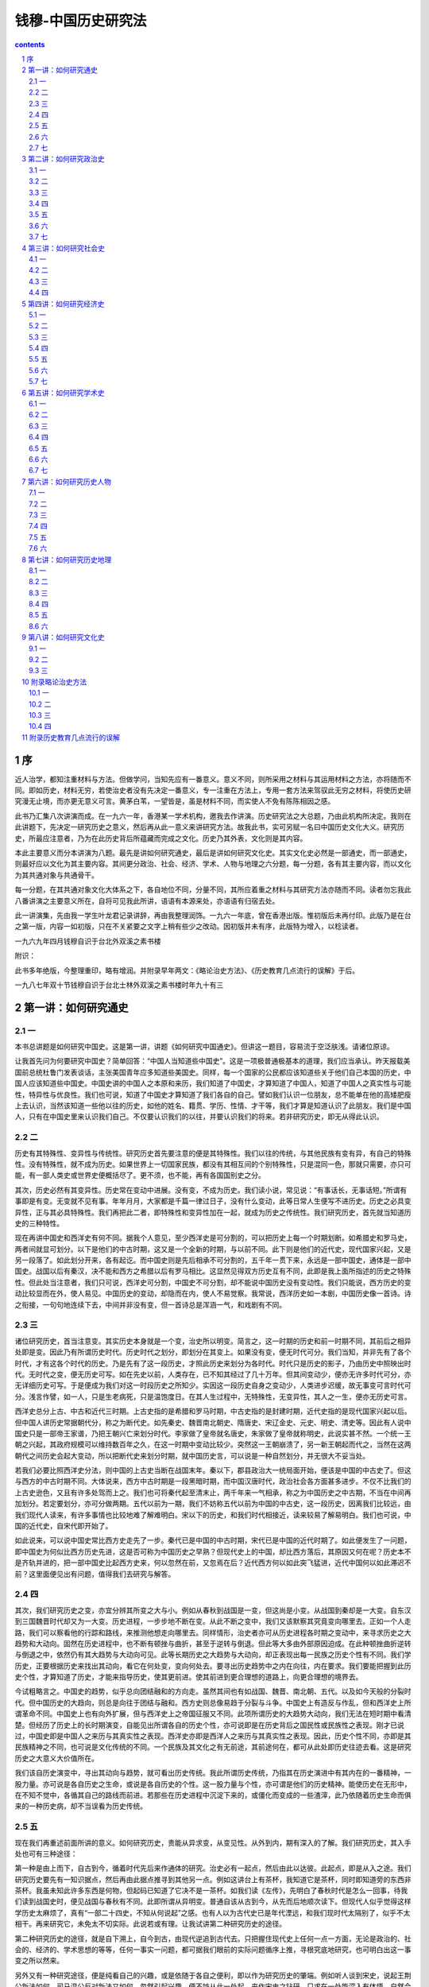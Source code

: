 *********************************************************************
钱穆-中国历史研究法
*********************************************************************

.. contents:: contents
.. section-numbering::

序
=====================================================================

近人治学，都知注重材料与方法。但做学问，当知先应有一番意义。意义不同，则所采用之材料与其运用材料之方法，亦将随而不同。即如历史，材料无穷，若使治史者没有先决定一番意义，专一注重在方法上，专用一套方法来驾驭此无穷之材料，将使历史研究漫无止境，而亦更无意义可言。黄茅白苇，一望皆是，虽是材料不同，而实使人不免有陈陈相因之感。

此书乃汇集八次讲演而成。在一九六一年，香港某一学术机构，邀我去作讲演。历史研究法之大总题，乃由此机构所决定。我则在此讲题下，先决定一研究历史之意义，然后再从此一意义来讲研究方法。故我此书，实可另赋一名曰中国历史文化大义。研究历史，所最应注意者，乃为在此历史背后所蕴藏而完成之文化。历史乃其外表，文化则是其内容。

本此主要意义而分本讲演为八题。最先是讲如何研究通史，最后是讲如何研究文化史。其实文化史必然是一部通史，而一部通史，则最好应以文化为其主要内容。其间更分政治、社会、经济、学术、人物与地理之六分题，每一分题，各有其主要内容，而以文化为其共通对象与共通骨干。

每一分题，在其共通对象文化大体系之下，各自地位不同，分量不同，其所应着重之材料与其研究方法亦随而不同。读者勿忘我此八番讲演之主要意义所在，自将可见我此所讲，语语有本源来处，亦语语有归宿去处。

此一讲演集，先由我一学生叶龙君记录讲辞，再由我整理润饰。一九六一年底，曾在香港出版。惟初版后未再付印。此版乃是在台之第一版，内容一如初版，只在不关紧要之文字上稍有些少之改动。因初版并未有序，此版特为增入，以稔读者。

一九六九年四月钱穆自识于台北外双溪之素书楼

附识：

此书多年绝版，今整理重印，略有增润。并附录早年两文：《略论治史方法》、《历史教育几点流行的误解》于后。

一九八七年双十节钱穆自识于台北士林外双溪之素书楼时年九十有三

第一讲：如何研究通史
=====================================================================

一
---------------------------------------------------------------------

本书总讲题是如何研究中国史。这是第一讲，讲题《如何研究中国通史》。但讲这一题目，容易流于空泛肤浅。请诸位原谅。

让我首先问为何要研究中国史？简单回答：“中国人当知道些中国史”。这是一项极普通极基本的道理，我们应当承认。昨天报载美国前总统杜鲁门发表谈话，主张美国青年应多知道些美国史。同样，每一个国家的公民都应该知道些关于他们自己本国的历史，中国人应该知道些中国史。中国史讲的中国人之本原和来历，我们知道了中国史，才算知道了中国人，知道了中国人之真实性与可能性，特异性与优良性。我们也可说，知道了中国史才算知道了我们各自的自己。譬如我们认识一位朋友，总不能单在他的高矮肥瘦上去认识，当然该知道一些他以往的历史，如他的姓名、籍贯、学历、性情、才干等，我们才算是知道认识了此朋友。我们是中国人，只有在中国史里来认识我们自己。不仅要认识我们的以往，并要认识我们的将来。若非研究历史，即无从得此认识。

二
---------------------------------------------------------------------

历史有其特殊性、变异性与传统性。研究历史首先要注意的便是其特殊性。我们以往的传统，与其他民族有变有异，有自己的特殊性。没有特殊性，就不成为历史。如果世界上一切国家民族，都没有其相互间的个别特殊性，只是混同一色，那就只需要，亦只可能，有一部人类史或世界史便概括尽了。更不须，也不能，再有各国国别史之分。

其次，历史必然有其变异性。历史常在变动中进展。没有变，不成为历史。我们读小说，常见说：“有事话长，无事话短。”所谓有事即是有变。无变就不见有事。年年月月，大家都是千篇一律过日子，没有什么变动，此等日常人生便写不进历史。历史之必具变异性，正与其必具特殊性。我们再把此二者，即特殊性和变异性加在一起，就成为历史之传统性。我们研究历史，首先就当知道历史的三种特性。

现在再讲中国史和西洋史有何不同。据我个人意见，至少西洋史是可分割的，可以把历史上每一个时期划断。如希腊史和罗马史，两者间就显可划分。以下是他们的中古时期，这又是一个全新的时期，与以前不同。此下则是他们的近代史，现代国家兴起，又是另一段落了。如此划分开来，各有起讫。而中国史则是先后相承不可分割的，五千年一贯下来，永远是一部中国史，通体是一部中国史。战国以后有秦汉，决不能和西方之希腊以后有罗马相比。这显然见得双方历史互有不同，此即是我上面所指述的历史之特殊性。但此处当注意者，我们只可说，西洋史可分割，中国史不可分割，却不能说中国历史没有变动性。我们只能说，西方历史的变动比较显而在外，使人易见。中国历史的变动，却隐而在内，使人不易觉察。我常说，西洋历史如一本剧，中国历史像一首诗。诗之衔接，一句句地连续下去，中间并非没有变，但一首诗总是浑涵一气，和戏剧有不同。

三
---------------------------------------------------------------------

诸位研究历史，首当注意变。其实历史本身就是一个变，治史所以明变。简言之，这一时期的历史和前一时期不同，其前后之相异处即是变。因此乃有所谓历史时代。历史时代之划分，即划分在其变上。如果没有变，便无时代可分。我们当知，并非先有了各个时代，才有这各个时代的历史。乃是先有了这一段历史，才照此历史来划分为各时代。时代只是历史的影子，乃由历史中照映出时代。无时代之变，便无历史可写。如在先史以前，人类存在，已不知其经过了几十万年。但其间变动少，便亦无许多时代可分，亦无详细历史可写。于是便成为我们对这一时段历史之所知少。实因这一段历史自身之变动少，人类进步迟缓，故无事变可言时代可分。浅言作譬，如一人，只是生老病死，只是温饱度日。在其人生过程中，无特殊性，无变异性，其人之一生，便亦无历史可言。

西洋史总分上古、中古和近代三时期。上古史指的是希腊和罗马时期，中古史指的是封建时期，近代史指的是现代国家兴起以后。但中国人讲历史常据朝代分，称之为断代史。如先秦史、魏晋南北朝史、隋唐史、宋辽金史、元史、明史、清史等。因此有人说中国史只是一部帝王家谱，乃把王朝兴亡来划分时代。李家做了皇帝就名唐史，朱家做了皇帝就称明史，此说实甚不然。一个统一王朝之兴起，其政府规模可以维持数百年之久，在这一时期中变动比较少。突然这一王朝崩溃了，另一新王朝起而代之，当然在这两朝代之间历史会起大变动，所以把断代史来划分时期，就中国历史言，可以说是一种自然划分，并无很大不妥当处。

若我们必要比照西洋史分法，则中国的上古史当断在战国末年。秦以下，郡县政治大一统局面开始，便该是中国的中古史了。但这与西方的中古时期不同。大体说来，西方中古时期是一段黑暗时期，而中国汉唐时代，政治社会各方面甚多进步。不仅不比我们的上古史逊色，又且有许多处驾而上之。我们也可将秦代起至清末止，两千年来一气相承，称之为中国历史之中古期，不当在中间再加划分。若定要划分，亦可分做两期。五代以前为一期，我们不妨称五代以前为中国的中古史，这一段历史，因离我们比较远，由我们现代人读来，有许多事情也比较地难了解难明白。宋以下的历史，和我们时代相接近，读来较易了解易明白。我们也可说，中国的近代史，自宋代即开始了。

如此说来，可以说中国史常比西方史走先了一步。秦代已是中国的中古时期，宋代已是中国的近代时期了。如此便发生了一问题，即中国史为何似比西方历史先进，这是否可称为中国历史之早熟？但现代史上的中国，却比西方落后，其原因又何在呢？历史本不是齐轨并进的，把一部中国史比起西方史来，何以忽然在前，又忽焉在后？近代西方何以如此突飞猛进，近代中国何以如此滞迟不前？这里面便见出有问题，值得我们去研究与解答。

四
---------------------------------------------------------------------

其次，我们研究历史之变，亦宜分辨其所变之大与小。例如从春秋到战国是一变，但这尚是小变。从战国到秦却是一大变。自东汉到三国魏晋时代却又为一大变。历史进程，一步步地不断在变。从此不断之变中，我们又该默察其究竟变向哪里去。正如一个人走路，我们可以察看他的行踪和路线，来推测他想走向哪里去。同样情形，治史者亦可从历史进程各时期之变动中，来寻求历史之大趋势和大动向。固然在历史进程中，也不断有顿挫与曲折，甚至于逆转与倒退。但此等大多由外部原因迫成。在此种顿挫曲折逆转与倒退之中，依然仍有其大趋势与大动向可见。此等长期历史之大趋势与大动向，却正表现出每一民族之历史个性有不同。我们学历史，正要根据历史来找出其动向，看它在何处变，变向何处去。要寻出历史趋势中之内在向往，内在要求。我们要能把握到此历史个性，才算知道了历史，才能来指导历史，使其更前进。使其前进到更合理想的道路上，向更合理想的境界去。

今试粗略言之。中国史的趋势，似乎总向团结融和的方向走。虽然其间也有如战国、魏晋、南北朝、五代。以及如今天般的分裂时代。但中国历史的大趋向，则总是向往于团结与融和。西方史则总像易趋于分裂与斗争。中国史上有造反与作乱，但和西洋史上所谓革命不同。中国史上也有向外扩展，但与西洋史上之帝国征服又不同。此项所谓历史的大趋势大动向，我们无法在短时期中看清楚。但经历了历史上的长时期演变，自能见出所谓各自的历史个性，亦可说即是在历史背后之国民性或民族性之表现。刚才已说过，中国史即是中国人之来历与其真实性之表现。西洋史亦即是西洋人之来历与其真实性之表现。因此，历史个性不同，亦即是其民族精神之不同，也可说是文化传统的不同。一个民族及其文化之有无前途，其前途何在，都可从此处即历史往迹去看。这是研究历史之大意义大价值所在。

我们该自历史演变中，寻出其动向与趋势，就可看出历史传统。我此所谓历史传统，乃指其在历史演进中有其内在的一番精神，一股力量。亦可说是各自历史之生命，或说是各自历史的个性。这一股力量与个性，亦可谓是他们的历史精神。能使历史在无形中，在不知不觉中，各循其自己的路线而前进。若那些在历史进程中沉淀下来的，或僵化而变成的一些渣滓，此乃依随着历史生命而俱来的一种历史病，却不当误看为历史传统。

五
---------------------------------------------------------------------

现在我们再重述前面所讲的意义。如何研究历史，贵能从异求变，从变见性。从外到内，期有深入的了解。我们研究历史，其入手处也可有三种途径：

第一种是由上而下，自古到今，循着时代先后来作通体的研究。治史必有一起点，然后由此以达彼。此起点，即是从入之途。我们研究历史要先有一知识据点，然后再由此据点推寻到其他另一点。例如这讲台上有茶杯，我知道它是茶杯，同时即知道旁的东西非茶杯。我虽未知此许多东西是何物，但起码已知道了它决不是一茶杯。如我们读《左传》，先明白了春秋时代是怎么一回事，待我们读到战国史时，便见战国与春秋有不同。此即所谓从异明变。普通自该从古到今，从先而后地顺次读下。但现代人似乎觉得这样学历史太麻烦了，真有“一部二十四史，不知从何说起”之感。也有人以为古代史已是年代湮远，和我们现时代太隔别了，似乎不太相干。再来研究它，未免太不切实际。此说若或有理。让我试讲第二种研究历史的途径。

第二种研究历史的途径，就是自下溯上，自今到古，由现代逆追到古代去。只把握住现代史上任何一点一方面，无论是政治的、社会的、经济的、学术思想的等等，任何一事实一问题，都可据我们眼前的实际问题循序上推，寻根究底地研究，也可明白出这一事变之所以然来。

另外又有一种研究途径，便是纯看自己的兴趣，或是依随于各自之便利，即以作为研究历史的肇端。例如听人谈到宋史，说起王荆公新法如何，司马温公反对新法又如何，忽然引起兴趣，便不妨从此一处起，来作宋史之钻研。只求在一处能深入有体悟，自然会欲罢不能，便推及到其他处去。为要知道此一事的前因后果，而很自然地上溯下寻，愈推愈远，这就是一种历史研究了。又如或是受了某一师友的影响，或偶然读得一本新书，而得了某一项启示，因而引起了研究历史的兴趣和动机，也尽从此入手。总之，要学历史，只要能知道了某一代，某一地，某一事，或某一人物，都可即此为据点，来开始前进作研究。例如汉武帝、曹操等人物，都是我们耳熟能详的。但我们不仅在外表上只知道一个是红面，一个是黑面就算。要能从容不迫，沉潜深入，自然渐渐能穷源竟委，作出一番明透的鞭辟入里的研究来。

但如上述第三种，根据某一问题来研究历史，实不是最理想的。例如有人提出一问题：“中国何以会有共产党？”若循此作研究，经过一番推溯，在中华民国政府成立以前，中国并无共产党，而且在百多年前，此世界亦尚无马克思其人。那么此一问题似乎推究到此即完了，中断了。你将认为上面历史和此无关，如是的心习，会使你走上许多狭窄肤浅短视的路上去。因此即使我们要根据当前问题来推究，也得首先将此问题暂放一边，平心静气，仍从历史本身的通体来作研究，如此才能对你原有问题得出一正当的结论。我们当知，从研究历史用心，可以解决问题。若仅从解决某些问题上用心，却不一定能了解历史。这等于说，明体可以达用，而求用心切，却不一定能明体。

故此，我们若真要研究历史，仍不如从头到尾作通体的研究。首先便是通史，略知通史大体，再深入分着时期去研究一部断代史。对一部断代史有研究，再回头来接着重治通史，又继而再另研究一断代。如此循环不息地研究下去，才是可远可大，才能真明白历史上的时代之变，才能贯通上下古今，而获得历史之大全。

我们更当明白，在同一时代中，此一事件与彼一事件之彼此相通处，及其互相影响处。但此也不宜刻意深求。我们若能熟悉于某一时代之横剖面，自见在此时代中一切政治制度、社会形态、经济情状、学术大端、人物风尚性格等等，一一可以综合起来互相会通，如此才能真明白了此时代。切莫一一各自分开，只作为是一些孤立和偶起的事项来看。我们又当知各事项之相互影响，又有主从之别。如三国时代，政治变了，社会变了，学术也变了。我们当研究此种种变，主要究自何处发动开始，究竟是由何一项来影响了其他别一项。又如自清代咸同中兴以迄今天，一部中国现代史上，也曾有不少次的变动，每一变动也多曾引起人鼓舞想望，以为中国有希望了。但事实上，却是每下愈况，愈变愈坏。我们当问，这些变究自何处来？究竟是要变向何处去？为什么总是变不好？我们须从逐件事上会通起来看。此中实是大可研究。这是中国现代史上一大问题，要人具备大见识，才能对此问题有解答。但若不先精熟这一部现代史，试问何从妄生揣测，或空下断语来评判现代？即此一例，诸位可知史学之重要。治史要能总揽全局，又要能深入机微。初看好像说故事，到家却需大见解。

六
---------------------------------------------------------------------

如此说来，事若甚难，但我们只须心知其意，仍不妨分途、分期、分题、分类，各就才性所近，各择方便所宜，乘兴量力，只莫以为自己便是史学正宗，只此一家，别无分出。大家各知自己的限度，如此钻研下去，也就够了。

中国人向来讲史学，常说要有史才史识与史德。

一、史才：贵能分析，又贵能综合。须能将一件事解剖开来，从各方面去看。如汉末黄巾之乱，可以从政治的、社会的、经济的，以及学术思想民间信仰种种角度去看，然后能析理造微，达到六通四解，犁然曲当的境界。另一方面要有综合的本领，由外面看来，像是绝不相同的两件事，或两件以上的事，要能将它合起来看，能窥见其大源，能看成其为一事之多面，这种才智即便是史才。

二、史识：须能见其全，能见其大，能见其远，能见其深，能见人所不见处。历史是一全体性的，并非真个有一件一件事孤立分离而存在。只是我们分来作一事一事看。如一块石的坚与白，并不能分，只是我们自己的看法与把捉法把它分了。若我们能如是来看历史，每件事便都能见其大。而且历史只是通体浑然而下，无间断、无停止地在向前。我们若能如是来看历史，自然能见其远。又要能看出每一事之隐微处，不单从外面看，须能深入看。这样的见识即便是史识。

要之，果尚专业，务近利，则其人决不足以治史。能崇公业，图远利，其人始得入于史。中国人自上古即发明史学者在此，西方人近代始有史学亦在此。

三、史德：有了史才与史识，又更须有史德。所谓德，也只是一种心智修养，即从上面所讲之才与识来。要能不抱偏见，不作武断，不凭主观，不求速达。这些心理修养便成了史德。

我们如能兼备上述三条件，自可研究历史有高深卓越的造就。反言之，我们从事研究历史，正可训练我们分析和综合的头脑，正可增长我们的心智修养，正可提高和加深我们的见识和智慧。

七
---------------------------------------------------------------------

最后我须指出，研究历史也随着时代而不同。时代变了，治学的种种也会随而变。我们今天所需要的历史知识，与从前人所需要的可以有不同。我们需要获得适合于我们自己时代所要求的知识。古人对历史诚然有许多研究，但有些我们已用不着。我们需要的，古人未必用心到。我们须得自己有新研究，把研究所得来撰写新历史，来贡献我们自己这个新社会。这是我们所需要的史学。当知历史诚然是一往不返，但同时历史也可以随时翻新。有了《史记》、《汉书》和《东汉书》、《三国志》等等断代史，到宋代司马温公，仍可以从头来写一部《资治通鉴》，这是重新撰写旧历史。我们今天又和司马温公当时的宋代远不同，我们又该来把旧历史重新撰写才是。

写历史有两种分别。一种是随时增新地写。例如中华民国开国后，我们就该添写一部中华民国史。这也不必定由一人写，尽可由许多人同时来写。又如在此期间，有许多大事，亦该分别写。如国民革命军北伐，如对日抗战，这些大事件，都可分头写。在一个时代，必须有了一本本的小历史，才可由后人来汇集成一部大历史。现在大家都束手不写，将来变成一笔糊涂账，试问叫后人再如何下笔。所以历史该随着时代而增写。譬如过去有十七史、二十四史，接着加上《清史》，就成二十五史。有三通，又有九通、十通，但不能说中国历史即止于此，以下便断了。诸位研究历史，最大责任，就在此增写新史上，如此才好让这部通史直通下去。

另一种是旧史新写。我们今天仍可再写一部新的春秋史，新的战国史，或是秦汉史，乃至其他各种的旧史翻新。时代变了，我们所要求的历史知识也和前人有不同，所以就该重来写新历史。这不是说旧历史可以推翻不要。所谓旧史翻新，第一条件自该根据旧史，不违背旧史原来之真实性。旧史翻新了，旧史依然存在。只可惜此项旧史翻新的工作，我们也没有人认真去做。我们前一辈的未尽责任，将这些任务都卸给我们。我们如再不尽责，这也是一时代悲剧，总该有人来负起此责任的。

总之，历史是可以随时翻新改写的，而且也需要随时翻新改写的。我们自己不能翻新改写，却埋怨旧历史不适用。那是把自己的不尽责来推到古人身上去埋怨他们，真是不该。试问孔子写《春秋》，司马迁写《史记》，岂是为着我们而写的？诸位若真研究一些历史，便不致随便埋怨历史。本人曾写了一部《国史大纲》，也是属于通史的，大家不妨参考一下。在我前后的人，已写了不少本中国通史，都不妨一看。只可惜现在研究历史的人少，连看历史的也少，所以就不知道这一门学问的行情。假如同行多，自然识货人也多，就会有个比较，有真行情出现，此下便可有进步。目下由于写的人少，看的人也少，史学变成独家冷门货，无可选择，也无从评价。这须要有人多写，多比较，自然可望不断有更好的新货新花样出来。

今天我希望在座各位中有能发愿来写中国通史的，预定花二十年时间自可下笔。以历史时间论，二十年并不长。如一人要能对历史有贡献，二十年工夫是在是很短。而且写通史，也可有各种各样写法。譬如写一部为某一部分人看的，如为成年人看的，为中学生看的，为儿童看的，为研究历史的人看的，都可以。只要有人肯写，就决不会嫌多。

怎样着手写呢？不妨先看近人写的，作初学入门。再正式看旧历史，看得多了，逐渐自己有了见解，再着手写。你也写一本，我也写一本，写的人多，公平意见也可从此产生，这就成了这一时代的历史定论。如今天西方人写历史，他们不可能随便做翻案文章，因为他们对历史意见多已有了定论。此一时代有此一时代之定论，要翻也翻不多。举其大者，如耶稣在西方历史上是有其确定的地位的。可奇怪的是中国历史，从现代人看来，似乎一切无可有定论。有人可以轻易否认孔子在中国历史上的地位。他可不烦花深工夫，也可不致受大责怪。又如西方人崇拜希腊，总是称赞希腊文化之伟大，这也已是一定论。但我们中国呢？春秋战国时代是好是坏，谁也可以随便说。这如民主政治大家都有投票权，所以有多数意见可凭。但我们此刻大家都放弃了这权利，只做一个旁观者，只凭少数人甚至是独家的判断，你说你的，我说我的，于是就不能有共见，有定论了。若果研究这门学问的人多了，其间便可看出一个行情，得出一个定论，这是国人之共见，当然不能由某一人或某几人把它轻易随便推翻。

我很希望，今天在座诸位中，有一位或三两位或更多位，能贡献出他一生精力来研究中国历史，来为中国新史学号召起一批自告奋勇的义勇军出现才行。今天我们确实是在需要有新的历史的时代中。但诸位在发愿写新历史以前，当先细心读旧历史，不能凭空创新。我希望在这八次空泛的讲演中，能得几位后起青年，激起他们志愿，使他们肯献出一生精力，来致力于中国历史的研究。这便是我这番讲演的莫大收获了。

第二讲：如何研究政治史
=====================================================================

一
---------------------------------------------------------------------

今天是第二讲：讲题《如何研究中国政治史》。

上次是讲的普通史，以下各讲为专门史。先对普通史求了解，然后再分类以求。从历史的各方面分析来看，然后再加以综合，则仍见此一历史之大全体。但较前所见的自更深细，更透彻了。

政治与政事不同。如秦始皇帝统一，汉高祖得天下，以及其他一切内政、外交、军事等，都该属于政事，归入通史范围。若讲政治，则重要在制度，属专门史。一个国家，必该有它立国的规模与其传世共守的制度。这些制度，相互间又必成一系统，非一件件临时杂凑而来。

从前人学历史，必特别注重政治制度方面。亦可说中国历史价值，即在其能涵有传统的政治制度，并占有极重要的地位。若不明白到中国历代政治制度，可说就不能懂得中国史。中国专讲政治制度的书，有所谓“三通”，即唐代杜佑《通典》、南宋郑樵《通志》与元代马端临的《文献通考》。后人又承续此三通，再扩为九通至十通。二十四史、九通，乃中国史书中最大两分类两结集，为治史者知识上所必备。

为何讲制度的书，必称为“通”？这因中国正史照惯例是分代编纂的，即所谓断代史，如《汉书》、《晋书》、《隋书》、《唐书》等。如将断代史连贯起来逐年合并叙述，则变为编年史，如司马光之《资治通鉴》，此通字寓有编年通贯之意。但历史上的事件可以编年通贯，也可断代划分。如秦代完了，接着有汉代，汉代结束，接着有魏晋南北朝。此等朝代更迭，即成中国历史上之时代划分，此在第一讲已讲过。但中国历史上的政治制度，则自古迄今，却另有其一种内在的一贯性。在此一贯中，有因有革，其所变革处虽不少，但亦多因袭前代仍旧不改的。直到今天，亦仍还有历史上的传统制度保留着。这证明，中国历史上的政治制度，有许多有其巨大的魄力，可以维持久远而不弊。因此遂为后世所传袭，此即中国历史传统一种不可推翻的力量与价值之具体表现。因此中国人把此项专讲政治制度的书，也称为通史了。

我们研读中国史，普通是先读编年史，再分期转治断代史，然后再来研究制度方面的通史。其实在二十四史中，本也包含有专讲制度的一部分。在《史记》中称“书”，如《平准书》、《封禅书》等。到《汉书》改称“志”，《汉书》共有“十志”，都属讲制度方面的。以后历代正史中多数有“志”，或有“书”，这些志与书，因其讲的是制度方面，比较专门，普通读历史的往往忽略过，不仔细去研究。不如《资治通鉴》这一类专讲人事方面的历史，大家能读。其实我们要学历史，政治制度方面这一项，亦非通不可。清代阮元曾说过，一个人不读二通，即不得谓之通人与通学。彼所谓二通者，一指《通鉴》，即编年通史。另一部指《文献通考》，即指讲政治制度方面的专门史。这亦是说，要学历史，不可不通制度之意。

二
---------------------------------------------------------------------

我们讲到中国历史上的政治制度，大体可划分为两段落。前一段落为秦以前的封建政治，后一段落为秦以后之郡县政治。封建政治结束，即为中国古代史之结束。此一分法，显然又与西方历史不同。在西方历史上，并无此两种政治制度之分别与存在。而中国的政治制度则显见有此大划分。这亦证明我上讲所说，每一国家民族的历史，必有其特殊性，必有其与其他国家民族的历史不同之处之一说法了。中国历史自有其与其他国家民族不同之特殊性，而最显见者却在政治上。亦可说中国民族性擅长政治，故能以政治活动为其胜场。能创建优良的政治制度来完成其大一统之局面，且能维持此大一统之局面历数千年之久而不败。直到今天，我们得拥有这样一个广土众民的大国家，举世莫匹，这是中国历史之结晶品，是中国历史之无上成绩。因此研究中国史，该特别注意其政治制度之一面。中国历史，二千年前是封建政治，后二千年是郡县政治。从前的中国人，人人俱知，但到现在的中国人，对此分别，却有些不明白了。近人好说封建社会，其实今天所谓的封建社会，乃是西方历史上的产物，只因中国人拿自己固有的“封建”二字，来翻译西方历史，遂有此一名词，以至中西双方混淆不明，这实在是不妥的。

中国在西周初年，周公创出了一套封建制度。其实这一套制度，本是连接着周公以前夏、商两代的历史传统而来。只是经周公一番创作，而更臻完美。此一套制度，其实即是把全国政制纳归于统一的制度。自天子分封诸侯，再由诸侯各自分封其国内之卿大夫，而共戴一天子，这已是自上而下一个大一统的局面。我们该称此时期为封建之统一。在西洋历史上的封建社会，则是在下面，不属上层的。罗马帝国崩溃了，各地乱哄哄，没有一个统一的政权。社会无所依存，于是一班人相率投靠小贵族，小贵族们又各自投靠依附于大贵族。他们在政治要求上，亦同样希望有一统一政权，但却无法实现。譬如筑宝塔，由平地筑起，却没有结顶。在他们那时期有所谓神圣罗马帝国一名称，则只是一理想，一空中楼阁，在人心想像中的一个影子组织而已。因此中西历史上之所谓封建，原是截然不同之二物。可惜我们今天没有人来详细写一部周代封建制度的书。事实上在今天来写此书却不易，因关于此方面的材料，大都不在历史书中，而分散在古代的经书中。今天我们大学开科设系，有史学，无经学。经学更少人研究，因此此项历史上重大的专门题目，竟难觅位胜任愉快的人来撰写。

周室东迁，封建制度濒临崩溃，乃有五霸乘时而起。据《春秋左传》中记载，当时各地诸侯，为数不下两百。在当时，国与国间种种交涉来往，仍多少遵守着周公所定封建制度下的一切礼文来维系。此种礼文，在当时乃为霸业所凭。若无此种种礼，霸业亦无法出现。此种种礼，若用近代新名词说之，实即是一种国际公法。我们可以说，中国之有国际公法，系在距今二千五六百年前。在清末，曾有人依照西方所谓的国际公法，来和春秋时代诸侯各国间种种交际来往的礼文作比较，写一书，名《春秋时代的国际公法》。当时著过与此相类之书的，也不止一人。可惜此等书今俱亡佚难觅。客岁本人赴美讲学，途径旧金山，晤华侨某君，彼正亦有意欲写此书，闻已积有成稿，惜未能一读其内容。窃以为此等比较研究，实非穿凿附会。在中国，实自有那时一套国际间共同遵守之礼法，以之与近代西方的国际公法乃至联合国宪章等相互对比，虽古今时代不同，然双方不妨各有短长优劣。好在《左传》全书俱在，人人可以把来作参证。

我们通常说中国自秦汉以下是统一支开始，其实此说亦宜修正。西周以下，中国早已具有统一规模了。只是那时是封建政治下的统一，而秦汉以后乃是郡县政治下的统一。虽其间有些不同，到今天民国时代还存在，中国之永为一统一国，此项政治制度实贡献过其甚大之绩效。

三
---------------------------------------------------------------------

讲到此，有一问题须提出。即秦汉以下的中国，早非封建，而改行郡县制度了。但秦汉以下人，仍崇拜周公孔子所订之封建制度的人物，何以秦代大一统以后，封建制度彻底消灭，而周公孔子仍受当时人崇拜？此问题之解答，首当注意到中国历史文化之传统性，政治制度则只是其中之一例。秦以后之政制，有许多精义，仍沿袭周制而来，直至近代皆然。但最近的我们，接受西方学说影响，遂若西周封建制度一无是处。而秦以下之政府，则只以“君主专制”四字目之。这因依照西方人说法，谓凡国体，可分为民主与君主。凡政体，可分为专制与立宪。于是谓世间政体不外三型：一、君主专制；二、君主立宪；三、民主立宪。但中国传统政制，自秦以后有君主，无宪法，而又非专制。此项政体，实无法将之硬归纳入西方人所定的范畴格式之内。若我们不能确切抉发出中国历史之特殊性，而处处只照西方人意见，把中国史硬装进去，则中国历史势成一无是处。无怪近代的中国人，对自己历史传统如此轻漠不关心，而又有人竟抱深恶痛疾的态度来对待国史呀。

讲至此，忆起三十多年前，本人在北京大学历史学系开讲中国政治制度史一选修课，当时史学系学生多不愿修习此课。彼辈认为此刻已是民主时代，开这门课，对时代来讲没有意义。后来还是北大法学院同学，受了该院院长及政治系主任的忠告，劝他们说，你们学的都是西方的政治制度，不妨也知道一些中国以往的，来作比较。因此他们倒有许多人来选修此课。开讲既久，文学院历史学系学生也多来旁听，挤满了一讲堂。这是三十多年前的事，到今天研究历史的，已颇多知道中国历史上传统政治制度之重要，在此方面出版的著作与论文也日见增加，与我当时在北大开课时情形，显然有甚大的不同了。

四
---------------------------------------------------------------------

此刻要来讲中国历史上政治制度之传统与沿革，兹事体大，殊非一小时之讲演所能叙述。不得已，我想约略扼要举出几点来作例。最重要的，是秦以下的宰相制度，此乃中国政府组织中极特殊的，在西方历史上很少有同样的制度堪与相比。我们可以说，中国自秦以下，依法制言，是王权相权骈立并峙的。王室与政府有分别，自秦以下，早有此观念，而且此观念极为清晰。王室世袭，表示国运之绵延。宰相更迭，则为政事之时新。在制度上，并未能像现代英国般，把来很严格地划开。中国人并不认为一国之元首君主只许挂一空名，绝不许预问政治。因此君权与相权间，一面有许多融通，另一面亦可有许多纠葛。即如诸葛武侯《出师表》，其中有云：“宫中府中，俱为一体”。宫即指皇宫言，府即指政府言。可见在中国传统制度及传统观念下，此宫、府两机构是有分别的，而又可调和融通的。像法国路易十四所谓“朕即国家”之说，在中国传统意见下，绝难认许。中国自秦迄清，大体说来，政府均设有宰相。最低限度说，在明以前是显然有宰相的。明代废宰相，但仍有内廷与外朝之分别。其间细节虽有变动，但大体制则沿袭不改。宰相以下，政府百官，在中国历史上称为“职官”，或称官职。西方论政重权，中国论政重职。一官即有一职，职官即是政府组织中之职位分配。我们此刻称“君权”“相权”云云，实由西方观念来。实际中国政府仅有职位之分，无权力之争。中国人称权，乃是权度、权量、权衡之意，此乃各官职在自己心上斟酌，非属外力之争。故中国传统观念，只说君职相职。凡职皆当各有权衡。设官所以分职，职有分，则权自别。非在职位之外别有权。中国史有职官制，君亦一职，仅在百官之上，非在百官之外。又乌得有西方人之所谓君权专制。在中国，权在职之内，非有权始有职。此层分辨极重要，惜乎我在此刻不能畅为发挥。

近代只有孙中山先生，他懂得把中国传统政制来和西方现代政治参酌配合。他主张把中国政治上原有之考试、监察两制度，增入西方之行政、立法、司法三权，而糅合为五权宪法之理想。我们且不论此项理想是否尽善尽美，然孙先生实具有超旷之识见，融会中西，斟酌中西彼我之长，来适合国情，创制立法。在孙先生同时，乃至目前，一般人只知有西方，而抹杀了中国自己。总认为只要抄袭西方一套政制，便可尽治国平天下之大任。把中国自己固有优良传统制度全抛弃了。两两相比，自见中山先生慧眼卓识，其见解已可绵历百代，跨越辈流，不愧为这一时代之伟大人物了。

中国传统政制，除宰相制度外，值得提及者又有考试制度。在中国政治史上，唐代始有考试制度，汉代则为察举制度，均由官办。唐杜佑《通典》第一章论食货，即指经济制度言。次章论选举，但实际则由汉代察举下逮唐代之科举考试。可见考试由察举来。察举之目的在甄拔贤才，俾能出任政府官职，处理政事。但察举非由民选，后因有流弊，唐以后始改行考试。杜佑《通典》之所以仍用选举旧名，则因选举制度原为考试制度之滥觞。制度虽变，用意则一。中国自秦以下之统一政府，又可说为是一士人政府，亦可谓是一贤人政府。因政府用意，总在公开察举考试，选拔贤才进入仕途。

自东西交通，英国东印度公司首先采用我国考试制度，任用职员。其后此制度遂影响及于英国政府，亦采用考试，成为彼国之文官制度。其制实系模仿我国而来。后来又影响到美国。但他们实只学了中国考试制度之一半，而仍保留着他们自己传统的政党选举制度。凡属政府上层主要职位，如总统内阁首相国务院及各部首领，皆由政党中人出任，只下面官吏则酌采考试选拔。过去数十年来，中国的海关邮政和铁路等各机关，因有外国力量羼入，亦均从考试量材录用，比较上轨道。此项制度，好像学自英国，其实则是吾家旧物。而在政府用人方面，却转把旧传统中的考试制度遗忘蔑弃了。只有中山先生主张仍用考试制度，设立考试院为五院之一。但此后并未能遵照中国旧传统切实推行，实已名存实亡。此一制度，可说是我们中国的民主政治。惟王室君主是世袭的，宰相以下政府各级官吏，均须公开察选以及考试，循序登进。此项制度，显然可成为现代潮流世界性制度的一部分。但中国人则自加忽视，今天虽有考试院之存在，而反不为我们自己所看重，这实在是大可惋惜的。

五
---------------------------------------------------------------------

在中国传统政制中，上述宰相制与考试制属于政府方面。现在再略举几项制度之有关其他方面者。首先述及有关社会问题的，如户口调查。在我幼年时，曾听大家众口交誉西方人有此好制度，而中国则无。其实中国自周代以下，直到清代初期，都有户口调查一项。中国古书常连用“版图”两字，版字即指户籍，即从户口调查而来。在我国历史上历代户口均有记录，其调查户口登记户籍之手续与方法，若有人肯根据史籍作为专题写一论文，虽不能系统详尽，但至少可写成十万字以上的专书。此书至少可使人知道现代世界性的户口调查，在中国历史上已有两千几百年之演变。

又如在中山先生的《民生主义》中，主张耕者有其田。此一口号，亦自中国传统政制来。今天，“自由中国”推行土地改革有效，赖此使国民政府获得国际声誉。其实此一制度，亦是中国旧传统政制中所有。中国向来土地制度之因革演变，虽历代各有不同，而大体可谓是朝此一目标而努力。此亦是中国旧政制在现世界潮流中，仍值得重视之一项。

其次说到军事制度。在五十年前，我常听人说西方国家的军事制度好，尤其是他们能推行全国皆兵制，而中国独否。但西方推行全国皆兵，实自普鲁士开始，为时不到两百年。而在中国则古已有之。汉代早是全国皆兵，此下历代兵制虽递有改变，但如唐代的府兵制度，明代的卫所制度，皆由兵农合一制演变而来，并可说较全民皆兵制更进步。直到今天，西方的全民皆兵制，何尝不是日就废替了。可见中国历史上的兵役制度，直到今天，亦仍有现代性世界性之意义，而值得再加研究。

又有人说，中国从前的军阀和督军为国大害，而盛赞西方政制限定军人不干政之精美。其实此种文武分职，军人不干政的制度，在中国又是古已有之，亦属中国旧制中一项优良的传统。汉唐盛时莫不如此。军人统兵归来，仅有爵位勋级，地位尽高，待遇尽厚，但在政府并无实职，不能预闻操纵政事，正与近代西方政制如出一辙。

此下再讲到有关经济制度方面，如汉武时代所创始的盐铁政策，即就近代观念言，亦系一种颇为进步的经济政策。西方所谓国家社会主义的各项经济制度，实肇始自德国俾斯麦。但中国在汉代远已有之，由政府来统制盐铁官卖。直到清代，中国社会从未能有垄断性的大资本家出现，即是此项政制之绩效。中山先生提倡民生主义，有节制资本一口号，其实亦在中国传统政制中有渊源。中国社会，自战国以下，自由工商业即甚趋繁荣，但永不能产生出资本主义，即由此故。故在中国历史上此项有关节制资本的一切制度，在现代世界潮流中，实仍有值得注意探讨研究的价值。

又如汉代的平准制度，此乃一种调整物价的措施。此制度在中国历史上不断变通运用。即如粮价一项，遇丰年时，政府以高价收购过剩粮食，以免谷贱伤农。待到荒年季节，政府便以低价大量抛售积谷，寓有赈济贫农之意。此项制度，随后由社会上用自治方式推行，即所谓社仓制度。据说美国罗斯福执政时，国内发生了经济恐慌，闻知中国历史上此一套调节物价的方法，有人介绍此说，却说是王荆公的新法。其实在中国本是一项传统性的法制。抗战时期，美国副总统华莱士来华访问，在兰州甫下飞机，即向国府派去的欢迎大员提起王安石来，深表倾佩之枕。而那些大员却瞠目不知所对。因为在我们近代中国人心目中，只知有华盛顿、林肯。认为中国一切都落后，在现代世界潮流下，一切历史人物传统政制，都不值得再谈了。于是话不投机，只支吾以对。

再次讲到中国从前的地方自治和藩属统治制度，直到现代，也是值得再提及。西方此一二百年来，帝国主义大行其道，英、法等国都拥有大量海外殖民地，他们乃自罗马传统而来。但在中国，自秦以下，版图虽大，统一政府所辖范围虽广，其政制则是郡县的，不得以西方传统的帝国相比拟。但今天的中国人，事事喜欢模仿西方，因此随口常称“汉帝国”“唐帝国”云云。难道汉唐时代的中国人，除却其中央政府所在地以外，各郡县便均以殖民地视之，均以帝国征服方式来统治的吗？试看汉代选举，唐代考试，对全国各地人才，一律平等对待，各地均有人士平均参加政府。一应赋税法律等，亦是全国平等。此等规模，岂能与现代西方帝国之殖民地统治相提并论？即就清代之藩属统治言，亦尚有中国传统美意在，实在还值得今天我们来再行研讨呀！

又如中国社会上之宗教信仰，向来是十分自由的。而政府则有一套制度，对此民众信仰，有颇为开明的管制与调节。因此在中国历史上，政教分离，又是自古已然，并亦极少有因民间信仰冲突而酿成宗教战争的。直到今天，还未有人能仔细来加以研究。我想在中国历史传统中，宗教与政府与社会三方面如何配合，于自由开放之中，有其节制调整之用心的种种制度，在今日依然值得注意。

以上只就中国传统政制，分从各方面随便举出几项，用来说明在此刻来研究中国以往传统政制，实未见与现代世界潮流有十分隔膜之感。我曾说过，中国传统政制，乃是贯通于中国全部历史进程中，而占有极重要分量之地位者。如此说来，可见研究中国史，自未见即与现代世界潮流有渺不相涉的距离存在了。

六
---------------------------------------------------------------------

近代的中国人，只因我们一时科学落后，遂误认为中国以往历史上一切文物制度全都落后了。此实是一种可笑的推断。最低限度讲来，中国人所一向重视不断讲究的修齐治平之道，较之并世各民族，断不能说是落后。此一分辨，近代惟孙中山先生最先提出。而且据孙先生意见，中国人所讲治平之道，实在比之并世诸民族远为先进。惟孙先生亦只是粗枝大叶地有此看法而已。若要来仔细发挥阐述，自然应该是有志研究史学者的责任。

今天我们要研究中国制度史，必须注意两点：

一：研究制度，不该专从制度本身看，而该会通着与此制度相关之一切史实来研究。这有两点原因，一因制度必针对当时实际政治而设立而运用。单研究制度本身而不贯通之于当时之史事，便看不出该项制度在当时之实际影响。一因每一制度自其开始到其终了，在其过程中也不断有变动，有修改。历史上记载制度，往往只举此一制度之标准的一段落来作主，其实每一制度永远在变动中，不配合当时的史事，便易于将每一制度之变动性忽略了，而误认为每一制度常是凝滞僵化，一成不变地存在。

二：研究制度，必须明白在此制度之背后实有一套思想与一套理论之存在。在西方历史上，所谓政治思想家，他们未必亲身参预实际政治，往往只凭著书立说来发挥其对于政治上之理想与抱负。如古代希腊之柏拉图，如近代欧洲之卢骚、孟德斯鸠等人皆是。但中国自秦以下即为一种士人政府，许多学者极少著书纯讲政治理论。这并非中国人没有政治理想，乃因他们早多亲身参预了实际政治，他们所抱负的多少可在实际政治上舒展。当知中国历代所制定所实行的一切制度，其背后都隐伏着一套思想理论之存在。既已见之行事，即不再托之空言。中国自秦以下历代伟大学人，多半是亲身登上了政治舞台，表现为一个实践的政治家。因此其思想与理论，多已见诸其当时的实际行动措施中，自不必把他们的理论来另自写作一书。因此在中国学术思想史上，乃似没有专门性的有关政治思想的著作，乃似没有专门的政论家。但我们的一部政治制度史，却是极好的一部政治思想史的具体材料，此事值得我们注意。

七
---------------------------------------------------------------------

我根据上述，敢于说，中国人自古代历史开始，实已表现有一种极大的民族性的天赋能力，即是政治的能力。就空间讲，能完成而统治此广大的国土。以时间言，能绵延此一大一统规模达于几千年之久而不坠。此何以故？一言蔽之，因其能有一种良好的政治故。何以能有此良好政治？则因中国民族天赋有此能创立优良政治制度之能力故。故我说创制立法，是中国人天赋上一种优异表现。试举一简单易明之例，如中国的赋税制度，全国各地租税全是一律。而且能轻徭薄赋，主张藏富于民。只要此制度一订立，便易获得全国人民心悦诚服。社会便可藉此安定几百年。综有变坏，经一番乱事之后，此项制度又复活了。此事似极寻常，不值得我们来夸大宣扬。但以此和西方历史比观，我们的赋税正为没有制度，遂致引起革命，产生近代的民主政治，一切预算决算都要由民选议会来通过。现在我们偏爱说中国人无法制，无定宪，永远在帝王专制下过活，那岂非冤枉了中国历史。这因我们自己不了解自己以往的历史，遂误认为自己以往一切完全要不得，于是只想抄袭别人。即就家庭作比，各国家庭，各有贫富职业种种不同，哪有能全部抄袭别人家的一套规模，来应用于自己家庭，而可以获得理想安乐的？何况是一个国家和民族，而立国规模却要完全向外国去学习模仿，那实在是近代中国一悲剧。

近代的中国人，每每夸耀西方，如电灯，如无线电，如原子弹和火箭等，莫不是别人家在发明。一切近代科学确是如此。但我要试问，如中国历史上一切传统政制，如上述宰相制度、选举制度、考试制度和赋税制度等，这不是一种发明吗？这究是谁在发明的呢？我们历史上的古人，他们究自何处抄袭这一套，而把来传入中国的呢？我之钦佩孙中山先生，正因他不但能采人之长，补己之短，同时亦能不将自己的优良历史文化传统一笔抹杀。他的伟大处，在能确见中国人在政治方面之高明处，实早已凌驾在西方之上。孙先生此说绝非无据。孙先生固不是一位史学家，但他对中国传统政治之优点，已能洞若观火。在这一点上，他确是近代一位先知先觉者。

国家之存在，民族之绵延，历史之持续，自当有随时革新改进之处。但从没有半身腰斩，把以往一刀切断，而可获得新生的。我们要重新创建新历史、新文化，也决不能遽尔推翻一切原有的旧历史、旧传统，只盲目全部学习他人，便可重新创造自己。这并不是说西方民主制度有什么不好，但西方有西方的传统来历。即如英国和美国，他们的民主制度即已各有不同。中国有中国自己的国家、民族与历史传统，几千年来的国情民风，有些处．迥异于他邦。若中国人不能自己创制立法，中国今天将永远无望。我们若只知向外抄袭，不论是民主抑是极权，终究是一种行不通的一面倒主义！

我们今天来研究中国政治制度，一面固当比较参考西方的，固当要能追上世界潮流，但亦不可数典忘祖，我们实无此能力来把自己腰斩了而还能生存。我们若从头再来研究中国传统政治，第一步不妨先加以分门别类。如政府组织、地方自治等项目，一一弄清楚了，然后再汇在一起。须能看其乃是一整体。又须能配合现实，坐而言，能起而行。当知政治理论并不是纸上谈兵。在中国古人中任意举出一两位，如董仲舒、司马光，他们都绝不单是一书生。他们之作为中国的政治家，都是有抱负而又能见诸实施的。又如唐初名相房玄龄、杜如晦等，他们创立出一套制度来，垂之几百年，即朝代换了，亦并不能完全盖过他们，超越他们。这是中国政治家之伟大处。我们今天如能有人来写一本中国传统政治制度史，或中国历史上的大政治家这一类书，必可对此下国人发生大影响。这是我所要讲的如何研究中国政治史的大概。

第三讲：如何研究社会史
=====================================================================

一
---------------------------------------------------------------------

今天是讲“如何研究中国社会史”。

大凡一个国家或民族，能维持一长时期的历史，到数百年或千年以上，并能有继续不断的发展与进步，即此可证此国家与民族，必有其一番潜在深厚的力量存在；必有其获得此项成绩之主要原因，为其历史发展与进步之所以然。我们最要者，当上察其政治，下究其社会，以寻求此潜力所在。关于政治方面，我已在上次讲过，此讲继论社会。中国社会坚韧性最大，持续力最强，故能延续迄今有四千年以上之悠久传统。而且又是推拓力最大、融化力最强。故即就目前世界论，中国社会依然最广大，能伸展到世界每一角落去。

社会一词，亦是外来的新名词，中国古人称社会为“乡”。乡的观念，在中国一向极受重视。所谓观于乡而知王道之易，就十足透露中国古人对于社会重要性之认识。但西方人注意社会问题，则系近代的新观点。尤其是马克思，主张把社会形态来划分历史进程。他把西方社会分别为三形态：一曰奴隶社会，二曰封建社会，三曰资本主义社会。马克思把此三种社会形态来配合于西方历史上古、中古、近代之三分期。他说，上古希腊、罗马时代是奴隶社会，中古时期是封建社会，近代则是资本主义的社会。他并推翻此后则必然为共产社会无疑。马氏的唯物史观及其共产主义之理论及预言，固为一般西方人所怀疑，且多持异议者。然西方史家终亦无法否认马氏所指出的社会三形态。因马氏所言之三形态，乃根据西方历史之已成事实归纳来说，并非向壁虚构。

但就我们东方人看法，则马克思之历史知识实仅限在西方，彼所分别之社会三形态，是否可运用之于中国社会，则确系一大疑问。本人在首讲中，已指出任何一国与一民族之历史，必然会有其特殊性。我们决不认为世界人类历史，乃遵循同一轨道演进，而相互间可以更无异致者。不幸的是，我们现代的中国人，在辛亥革命前后，大家说中国自秦以下两千年只是一个专制政治。自五四运动前后，大家又说，中国自秦以下两千年只是一个封建社会。此种说法，只是把中国历史硬装进西方观念中，牵强附会，实际毫无历史根据可言。我在此讲中，拟扼要指出两点历史事实，来证明中国社会决不能和西方中古时期之封建社会相提并论，以摧破近代中国人此番无据之谰言。

我在上次已说过，西方封建社会乃起于北方蛮族入侵，罗马帝国崩溃之后。此时不仅在上无一个统一政府，连地方政府亦无法存在。社会上各自投靠依附于较大势力者以求自保。如是自下而上，逐层筑起了一种封建的架构。我们通常说，西方封建社会中，有贵族与平民两阶级。自经济观点言，贵族即大地主，平民则是地主属下所统辖的农奴。但在中国历史上，自秦迄清，在上始终有一统一政府。统一政府之下，并有郡县地方政府。是否可说那时社会上的知识分子即等于西方封建社会中之那辈大地主？中国社会知识分子固亦有拥田产收田租者，可是在他们田产上从事耕种的民户，是否亦相等于西方封建社会下农奴的身份？首先中国社会知识分子，并非即是封建贵族。其次绝大多数农民，都系属于统一政府下之自由公民，则如何可说中国社会即相等于西方中古时期的封建社会呢？

西方封建社会之地主阶级，是世袭的贵族。但中国历史上之土地兼并，则系民间一种自由买卖。一辈士人经选举或考试，获得政府职位，借其俸禄所入而购置些少田产，自属在所不免。但此等地产，并无明定世袭之权利。往往传经一两代之后，又转为他人所有。而且中国历史上之知识分子及士大夫阶层与其耕户，同样都受政府法令统制。在经济上，贫富自有差异。在法律上言，则无显著之身份分别。国家对于裁抑兼并及平均地权，屡有新法令之规定与措施。如何说中国秦代以下的社会，便与西方封建社会相同？

再就另一点言，我们都知西方封建社会之崩溃，系由自由工商人即中产阶级在城市中兴起，因而自由资本主义社会替代了封建社会而兴起。但中国历史上之城市，颇多绵延有二千五百年以上的长时期。即如广东省番禺一城，秦始皇设三十六郡时，番禺即为南海郡之首府，距今在两千年前。又如江苏省之苏州，即吴县，此城在春秋时为吴国首都，直传至今，已有两千五百年以上之历史。此外如春秋鲁国都城曲阜，至今殆已有三千年之历史存在。诸位读西洋史，当知城市不在封建社会系统之内。近代西方城市兴起，在西方史家有许多专书叙述。但中国历史上之城市，则同时为政治与工商业之中心。而在春秋时代，城市工商人已有其一份在政府法令保护下之自由。例如春秋鲁昭公十六年，晋卿韩宣子欲向郑国取回一对玉环之一，但郑子产告以此环乃在贾人之手，政府无权向之索取。韩宣子又欲直接买诸商人，子产又告以郑国政府无权过问而作罢。举此一例，自由工商业在春秋时已存在，战国以下更不论。上面有统一的政府，下面有自由工商业，试问在此情况之下，是否会有如西方中古时期封建社会产生之可能呢？

惟其中国历史是一贯绵延从未中断的，因此中国城市能有二千年以上之历史绵延，为数甚多。远在春秋时，城邑可考者当达两百左右，其间则有迄今超越三千年以上之长时期存在者。自秦汉推行郡县制，每县必有一城为其治所。汉元帝时，县邑一千三百余，此一千三百余城邑，其沿革都可考，至今绝大多数依然在原地址存在，或略有迁移。其城郭建置，自已经过不少次之改修与新建。要之，这些城市，不仅作为一政治中心，同时亦是一工商业中心。环绕着它的四乡，即凭此作为一物资集散之枢纽。此和西方中古时期之城市，独立于当时封建系统以外者大不同。

论到中国城市之商业情况，在战国时，齐国首都临淄，已有居民七万户。论其口数，应在三十万以上，或可达五十万。如唐末黄巢之乱，广州一城死于战乱之番胡，为数有十万之巨。又如宋代金乌珠（兀术——编者注）南侵，苏州一城死者达五十万。至如扬州城，自唐迄清，始终为一大商业中心，所谓“腰缠十万贯，骑鹤上扬州”，可想像其市场繁荣之一斑。至如历代首都所在地，如西汉之长安、东汉之洛阳，南北朝时代南方之金陵、北方之洛阳。唐代之长安、洛阳。宋代之汴京、临安。辽、金、元、明、清历千年上下之燕京，其居民之繁多，商业之旺盛，皆有史册可稽。如谓此等城市，乃是散布在封建社会中，而能相互融为一体，试问可有此说法否？在中国历史上，中国社会和西方封建社会比较最多相似处，似当在蒙古统治下之元代。但我们若一读马可波罗之东方游记。便可感到即在元代，东西双方社会情形之仍不相似处。无怪西方人读马氏书，要认他为信口开河，像神话一样地不真实了。

二
---------------------------------------------------------------------

上面只说了中国传统社会决不如西方中古时期之封建社会，来破近人之谰言。但中国社会究是何等样的社会呢？有人说，若非封建社会，则定是奴隶社会或资本主义社会了。我们当知中西历史并不定限在同一轨道上前进，中国历史有中国历史之特殊性，中国社会亦自有其特殊性所在。西方人做学问，喜创新名词，但西人所创名词，未必即适用于中国。我们若问中国社会究是何等的社会，我们只能自铸新词，再作解释。若一味抄袭，把中国社会说成为“亚细亚式的封建社会”，或“前期的资本主义社会”等等，如此牵强比附，终无是处。我认为中国社会之最特殊处，便是在中国社会中同时有士、农、工、商之四民。若我们必为中国社会定一名称，则不如称之曰“四民社会”，较为合宜。在此四民中，士之一民最为特色。其他社会中，很难找出和它同样的流品。春秋时，中国社会尚显分贵族平民两阶级，但在此时，士之一流品已渐兴起。士、农、工、商四字连用，始见于战国时代人书中。自秦以后，中国古代之封建贵族已全崩溃，于是四民社会遂正式成立。我认为直到今天，四民社会一名词还可适用。

但历史常在变动中。秦以后两千年来，中国社会不能没有变。我试就此两千年来之中国社会再为划分，其最重要的划分标准，则乃侧重在社会中士的地位之变动上。就中国历史大传统言，政治与社会常是融合为一的。上下之间，并无大隔阂。其主要关联，则正在士之一流品。士是社会的主要中心，亦是政府之组成分子。中国向称耕读传家。农村子弟，勤习经书。再经选举或考试，便能踏进政府，参与国事。故士之一流品，乃是结合政治社会使之成为上下一体之核心。我将试照中国历史上关于此一方面之变动情况，来为中国社会再细加划分，约略可有下列之数时期：

一、游士时期：此为春秋末贵族阶级崩溃，士人新兴之一转型期。先秦诸子百家，自孔子儒家始，此下像墨子、孟子、庄子、荀子、老子，乃至战国策士如乐毅、鲁仲连以及公孙衍、张仪等，他们各坏一套理想，或抱一片野心。有的凭其人格感召，有的鼓其如簧之舌，周游各国。朝秦暮楚，所谓“孔席不暇暖，墨突不得黔”。不遑宁处，以期行道得志于天下，因此而有百家之争鸣。上面结束了春秋时期的封建贵族社会，下面开起秦汉以下之士族新社会。我们可姑名此时期为“游士社会”。

二、郎吏时期：此一段时期指两汉言。我初定此名，心甚不惬。因称郎吏社会，不易使普通人了解，此非稍熟汉代制度不可。因此又拟改称为“察举社会”。此一时期之士人，都须经过察举才得从政，亦或可称为“太学生社会”。因当时的察举，多须先经太学生阶段。总之，此一时期，上面的政府已变成士人政府，而士人参加政府之路径，首先是为郎为吏。士人得为郎吏之资格，则因经地方察举获入太学。故我拟为此一时期之社会定此名称。逮士人在政府方面正式奠定其仕途，于是其在社会上之地位与身份亦逐次提高增涨，于是在此时期之后半段，渐有士族兴起。我们亦可称之为“士族兴起的时期”，或径称“士族社会”。

我们亦可说，封建贵族崩溃在春秋之末，而士族兴起则在东汉之处。而自战国至西汉，全为此两个社会之转型期。

三、九品中正时期：此为魏晋南北朝时。此时期也可称为“门第社会”。乃承接两汉士族兴起，而达于士族全盛之时期，亦可称为“士族确立时期”。但我们不能即认士族或门第为封建，因当时仍有一个统一政府临制在上，而下面复有自由工商业资产阶级之存在。此项士族与门第，则因其为沟通政府与社会之一桥梁而特占地位，却与西方中古时期之封建贵族仍不相同。

四、科举时期：唐代科举制度产生，而门第社会逐次崩溃，又为社会一转型期。下及宋代，魏晋以来相传大门第，几乎全部消失。此下便成为近代中国的社会，即“白衣举子”之社会。此种移转，本极重要，但因其只是渐变，非突变，故不易为人觉察。近人梁任公曾说：“中国历史没有革命，只有造反。”此语亦对。若要在中国历史上寻找像西洋史上的激烈革命，事殊不易。中国社会只在融洽的气氛下逐步向前推移，并不能在仓促间用暴力推翻这个，再在霎时间陡然来兴起那个。如先秦时期的封建贵族崩溃，唐代之士族门第崩溃，皆是社会内部之大变。但此等变化，皆在和平中展演，非关革命，故使人不觉。我们亦可称唐代科举为“门第过渡时期”。

五、进士时期：科举进士，唐代已有。但绝大多数由白衣上进，则自宋代始。我们虽可一并称呼自唐以下之中国社会为“科举社会”，但划分宋以下特称之为“白衣举子之社会”，即“进士社会”，则更为贴切。我们亦可称唐代社会为“前期科举社会”，宋以后为“后期科举社会”。当然到了明、清时代，科举制度又已略有差别，略有变化，但我们却可不必再为细分了。

我们亦可称西汉时代，为战国诸子百家中孔孟儒家独出得意的第一时代。此下东汉时期，印度佛教东来，中国道教继起，几乎由宗教势力来代替了传统的士势力。宋代则为孔孟儒家独出得意的第二时代，传统的士势力几乎又渐代替了宗教势力。所以中国秦以下之士传统，尤以汉宋两代为代表。清代之有汉学宋学之分者，其要由此。

马克思对社会演进的看法，主要以生产工具影响经济发展之观点为出发，推论至极，遂成为一种唯物史观。我讲中国历史，则将社会中“士”的一阶层之地位变化，来指出中国社会演进之各形态。此乃就事论事，根据中国历史社会实况，而分别为以上各时期。却非先立下了一种哲学的历史观，来勉强作此支配。我之此说，亦仅在提供治史者作参考。如诸位能在此外有更好的分法，自可继续提出，再作研讨。总之，历史事实俱在，无论何种看法与想法，须求不背历史真实，则是一大原则。

兹再据鄙意简括说之。士为中国四民社会中一领导阶层，农则为中国四民社会中之基本阶层。其他工商两业，留待下次细讲。要之，我们该根据历史实事求是，作客观之分析。西方人自据西方历史来作研究对象，其所得结论，未必可以全部搬到东方社会来应用。又且我们中国社会绵延四五千年，一贯禅递而来。故家遗泽，积厚流光。其所以能有如此之内蕴，必有值得我们作缜密精详推求之必要，则断无可疑。

三
---------------------------------------------------------------------

现在再略述研究中国社会史之有关书籍材料的问题。普通意见，认为中国史籍一向只专重在上层政治史方面，关于下层社会史方面之资料甚感缺乏。实亦不然。从中国文化传统观点言，中国一向注重下层社会，更过于其注重上层政治，哪有对此方面之史料反付缺如之理。主要是中国史籍之记载方法，自有一套体例。若我们不先明白其体例，便不知何项材料应向何种书中或书中之哪一方面去找寻。即就正史论，其中所包有关社会史之材料已甚丰富，只我们未经细读，不知别择，遂误认为中国正史对社会下层史料不加注意。此事牵引太远，在此且不深论。此下当特别提出某集中特别材料，为研究中国社会所宜注意者。如我们有意研究唐以前的中国社会史，则有两种中国古学必须注意。一是氏姓之学，一是谱谍之学。此两种学问，其实仍是相通，可合作一种看。关于秦以前氏姓之学谱谍之学之有关中国史之研讨处，此亦略去不论。仅自汉代起，在当时社会，开始有士族兴起，又转成为大门第。整个社会便把氏姓谱谍来分别士庶，至今流传社会之百家姓一小书，则成于宋初。诸位莫谓百家姓只是一册通俗小书，在此通俗小书中，正可指示研究中国社会史一项特该注意的要目。古代有关氏姓谱谍各项材料，在百家姓此一小书之前的，现在都不完备存在，有待我们去稽钩考索。但在百家姓之后，中国社会家谱盛行，此项材料，到处可得。但从最近此一百年到五十年来，各姓家谱急速散失，只能在某些大图书馆中去查阅了。但真要了解中国社会之特殊性所在，此项材料，总是不得不注意。

我们可以说，“家族”是中国社会组织中一最要的核心。但唐以前，族之重要性尤过于家。宋以下，则家之重要性转胜于族。而家与族之所由组成，以及其维持永远之重要机能，则在“礼”。要研究中国社会史，不得不了解在中国社会相传所重视之礼。礼之研究，有极专门的，但亦有极通俗的。如婚丧喜庆均有礼，而丧礼尤要，因丧礼与宗法相通。在唐代杜佑《通典》中，在此方面特所注意。自宋以下，中国社会已变，故马端临作《文献通考》，在此方面即忽略了。除宗族礼制外，中国一向有家训家教等一类书籍与散篇文章，流传保存下来的为数也不少，此等也该注意，可与上述材料共同研寻。

除上举的一宗史料之外，研究中国社会史尚有另一种史料当注意，便是方志。中国地方志书，实是丰富美备。宋以下，省有省志，州有州志，府有府志，县有县志，甚至书院学校有志，寺观庙宇有志，乡里社团有志，山林古迹有志，分门别类，应有尽有。论其卷帙，真所谓处则充栋宇，出则汗牛马。近代西方人士对中国之家谱与方志皆特别重视，正因此两者系西方史籍中所无。但在中国近代潮流所趋，此两项著作体例，新的已绝难继越，旧的也快没人理会，这诚是大可惋惜的。

方志为书，溯其渊源，甚为遥远。清代《四库提要》上说，古之地志，载方域山川风俗物产而已。《元和郡县志》颇涉古迹，《太平寰宇记》增以人物，又偶及艺文，于是为州县志书之滥觞。我们亦可说，原先注意的只在地理和政治方面，以后逐渐转移到社会和人物方面来。大致是时代变，社会情势变，史书体例与内容自亦随而变。其实中国方志，自宋以下，已逐渐走上了成为各地的社会史之途径。惟因开始是由志地而起，后人太过注重在此类著述之体例之来历上，却没有注重在此类著述之内容之衍变上。因此究竟方志该重在地理方面，抑该重在历史方面，直到清代儒家如戴东厚、章实斋等，尚在争辩不决。但我们用现代眼光来看，中国方志在不知不觉中，其实早已走上了一种社会史的道路，至少也已是在方志中保留了绝大部分各地的社会史料，这是更无可疑的。

就后代一般的方志体例言，其所记录，举凡其地之大自然、天文气候、山川形势、土壤生产、城市关隘、道路交通、风土景物、乡俗民情、历史变迁、政治沿革、经济状况、物质建造、人物面相、宗教信仰、学校教育、文化艺术等，凡属有关其他之各种情状演变，分类列目，靡不毕载。我们只须一翻各方志之分类目录，便知其内容所述，大体均与各地社会史料有关。我们若要研究社会史，本该将其社会之大自然背景、历史沿革、政治、经济、物质建设、艺术爱好、人物德性、风俗、信仰等种种方面，综合会通，融凝如一地来加以研究始得。若依此理想，则中国的方志，正是研究中国各地社会史之绝好材料，其意义自跃然可见了。

要研究中国方志，其事也可分几方面下手。一方面将中国各地方志归纳起来作综合研究，看出其间之共通性与传统性。然后再从另方面把各地域分开来看，看其各自所有之个别性与特殊性。自时间来说，并可划分各时代，看其演变趋向之大势。所惜是近代中国学术界，尚未在此方面能用大力来真实发掘。鄙意若要研究中国社会史，除正史外，最要材料，若能用中国的地方志与家谱配合参究，必然可能有许多宝贵的发现。所以特地在此提出，请诸位有志作此项研究者注意。

四
---------------------------------------------------------------------

其次，当注意的便是，要研究社会史，应该从当前亲身所处的现实社会着手。历史传统本是以往社会的记录，当前社会则是此下历史的张本。历史中所有是既往的社会，社会上所有则是现前的历史，此两者本应连系合一来看。我常谓社会譬如一个庭园，里面有林林总总的花草树木，其中有几百千年的盘根老树，也有移植不到一月几旬的娇嫩芝卉。在同一横断面下，有不同之时间存在。以此来看社会，有的习俗流传至今已有几千年以上的历史了，但也有些是今天刚产生的新花样。此社会之横切平断面，正由许多历史传统纵深不同的线条交织而成。社会就是历史进程的当前归宿，社会是一部眼前的新历史。历史家把历史分为上古、中古、近代和现代，但还有眼前史。此当前的社会，呈显于我们面前之一切，实为最真实最活跃的眼前史。

我试给它起一名称，我将戏谓之“无字天书”，一部无字的历史天书。此外一切史书著作，只都是“有字人书”。有字人书的价值远不能超过了无字天书。中国古代大史学家司马迁早就悟到于此，所以他在写《史记》以前，便从事于游历，遍到各地亲眼观察，读通了这一部无字天书，才下笔来写他的有字人书。但我们今天也得反过来讲，我们也须能先读通了有字人书，才能来了悟此无字天书。否则纵使此一人终身生活在某一社会中，可以不认识此社会。纵使他毕生在此世界上周游，亦可不了解此世界。可见“无字天书”该与“有字人书”参读。历史是以往的，社会是现存的。如说社会是一个发光体，那么历史就是这一发光体不断放射出来的光。必待有某样的社会，始能产生某样的历史。一切有字人书，全本此无字天书而写出。因此各位如要研究历史，不该不落实到现实社会。诸位如欲了解此现实社会，也不该不追究到以往历史。此两者，总是不可偏废才好。

若各位能懂得了眼前的那本无字天书，再进而往上追溯，由本乡本土各方志所载，再追溯到各项史籍，这始是考寻始末，穷原竟委。原即指历史言，委即指社会言。但话虽如此，当我在讲此番话时，我心上却觉十分难过。姑就我一人的生活言，自十岁开始有知识起，这六十多年来的中国社会，一回溯，全上心头，真可谓世变日亟，人事全非。中国社会在此六十年中，惊波骇浪，层翻叠起。使人置身其间，大有眼花缭乱，目不暇给之感。这社会变化委实太大了。在抗战时期，我避难后方，得遍经华南及西南地区，如湖南、广东、贵州、云南、四川各省，凡所到，觉得那里的社会尚保存着很多传统的古老风情，尚如我幼年时在江浙所见。但抗战时的江浙，已早不是那情形。尤甚的，如今天大陆上的变化，想来将更是急剧而巨大。倘我们仍想根据今日眼前所见，来追究以往，在此研究中国社会史一大题目上，这项工夫真是大大不易。昔孔子作《春秋》，曾分为所见、所闻、所传闻之三世。我们此刻，需能好问多闻，越过此所见、所闻、所传闻之一百年，才能把我们眼前这一本无字天书，向上衔接到前代人的有字人书上去。若我们将来返回大陆，那时的中国大陆社会，将更是面目全非，社会上根本一切都大变了。苟非有大智慧、大学问，即使要做此一番连贯研究的工作，也甚不易呀！

但话虽如此，究竟当前的中国社会，依然是一个传统的中国社会。前几年，本人有机会去南洋，曾作过几次讲演。有一次，讲及与中国社会有关的问题，我曾说：“中国人来海外，是随带着中国的社会而同来的。换言之，是随带着中国的历史传统而俱来的。”证据何在？即在目前南洋各埠到处所表现的华侨社会那几本无字天书上。甚至远在欧美各地的华侨，他们虽然寄居异乡，可是只要有华侨聚居，仍可看出他们是生活在一个中国社会中。华侨去海外，他们都是赤手空拳，孤军奋斗，而且是在占有绝对优势的其他民族的歧视排挤与巨大压力下，而能凭他们的一份智慧技巧和劳力血汗，来争取他们的生存。甚至在异邦他乡，也能头角峥嵘，各有他们对当地建立了大量不可抹杀之贡献与功绩。这因在中国人各个人身上，都有此一分中国的历史文化传统，社会凝结精神，相与俱往，故能如此。这是眼前的明证确据，只我们不能把此中真义尽情发挥出来，便成为知其然而不知其所以然。我们若能由社会追溯到历史，从历史认识到社会，把眼前社会来作以往历史的一个生动见证，这样研究，才始活泼真确，不要专在文字记载上作片面的搜索。

中国社会是广大的，又是悠久的。我们要研究中国社会，不仅当从社会的横剖面看，尤应从其历史传统方面去看。历史变了，社会自亦随而变。也可说，正因社会的传统存在着。譬如我们看今天的香港，我们要能逆溯上去。远在鸦片战争之前，直到鸦片战争之后，香港社会自有其甚大之变。到今天，西方物质文明所加被于香港社会的，固是日新月异而岁不同，但香港社会依然十足是一个中国社会。在这上，我们可悟到社会之所以成为一社会者，其主要特殊点究何在？我们自亦可以悟到，若我们来研讨香港社会之传统性，决非单拈着封建社会与资本主义社会之两个舶来名词，便能解释便能明了的。

因此研究社会，即犹如研究历史。同时，研究历史，亦即犹如研究社会。主要在能把握其传统性，显出其特殊性，看出其人群相处间几项一定的关系。即如何由个人生活融凝转化为群体生活之几条道路，即人类相互接触间，有关其思想、感情、信念等等，如何能趋向于和谐与合作，发展与进步。这是研究历史和社会之最大节目与纲领。因此我们说，要研究社会史，决不可关着门埋头在图书馆中专寻文字资料所能胜任，主要乃在能从活的现实社会中去获取生动的实像。也不可在你脑中先存着要解决某一社会问题而来作研究，更要是能先忘掉此问题，然后能鉴空衡平，自下至上地先求对此传统社会通体明白，彻底了解。到那时，你要解决某项问题，才可有真知灼见来下手。我今天所讲是从历史研究的观点出发，来谈如何研究社会史。时间所限，到此就作结束吧。

第四讲：如何研究经济史
=====================================================================

一
---------------------------------------------------------------------

今天我讲“如何研究中国经济史”。在讲入正题之前，我先要阐述一下中国历史传统对经济问题所抱一项主要的观点，即是物质经济在整个人生中所占地位如何？经济对于人生自属必需，但此项必需亦有一限度。亦可说，就人生对经济之需要言，并不是无限的。经济之必需既有一限度，我姑称此限度谓之是经济之水准。倘经济水准超出了此必须限度，对人生可谓属于不必需。此不必需之经济，我姑称之谓是一种超水准之经济。它既已超过了人生必需的限度，这便是无限度，亦即是无水准可言了。

低水准的必需经济，对人生是有其积极价值的，可是不必须的超水准经济，却对人生并无积极价值。不仅如此，甚至可成为无作用，无价值，更甚则可产生一些反作用与反价值。此种经济，只提高了人的欲望，但并不即是提高了人生。照人生理想言，经济无限向上，并不即是人生的无限向上。抑且领导人生向上者，应非经济，而实别有所在。此一观点，实乃中国人对于经济问题之一项传统观点，其在中国经济史之发展过程中，甚属重要。我们要研究中国经济史，必须先着眼把握此点。此亦中国历史所具特殊性之主要一例。

中国以农立国，只有农业生产为人生所最必需，乃最具低水准经济中所应有之积极价值者。昔英国社会学家詹姆斯撰有《社会通铨》一书，彼谓社会演进之顺序，首系游牧社会，次为农业社会，再次始为工商社会。其实此说并非完全恰当，因由农业社会进入工商业社会后，农业仍不可缺。若一社会脱离了农业，此社会即无法生存。至于近代帝国主义下的社会，凭其超水准经济来推进其殖民地征服，此项事实，不可为训。

马克思继承詹姆斯之后，似乎他的眼光，也都注重在工商业方面。马克思的经济理论，主要在从工业生产中，指出一项剥削劳工的剩余价值来。马克思虽提倡唯物史观，但其眼光所到，似乎并未看重到农业，亦未为此农业生产在他的理想社会中作一好好的安排。今天共产社会所最感烦扰棘手不易解决的问题，亦即在农业问题上。可见近代西方学者论社会，论经济，都不免太过侧重于工商业，而忽略了农业，这实是一大纰缪。

中国又是是个大陆农国，物资供应，大体上可以自给自足。中国古人，似乎很早就觉悟到我上面所说低水准经济之积极价值方面去。正为对于人生的低水准经济需要易于满足，于是中国历史很早就轻松地走上了一条人文主义的大道。中国的人文主义，亦可说是人本位主义。因此中国历史上各项经济政策，亦都系根据于其全体人群的生活意义与真实需要，而来作决定。农业经济，最为人生所必需。其他工商业，则颇易于超出此必须的水准与限度以外，而趋向于一种不必需的无限度的发展。如现代资本主义社会般，人生似乎转成追随在经济之后。经济转为主，而人生转为副，这是本末倒置了。

中国的历史传统，常能警惕地紧握着人生为主而经济为副的低水准的经济观。故谈及经济问题时，常特别注重于“制节谨度”这四个字。节与度即是一水准，制与谨则是慎防其超水准。中国人传统意见，总是不让经济脱离了人生必需而放任其无限发展。此项发展，至少将成为对人生一种无意义之累赘。一部中国经济史，时常能警惕着到此止步，勒马回头，这是一大特点。

故中国经济的理想水准主在平。中国人言：“贫而乐，富而好礼。”此贫字，其实即是一低水准。由有富而始见其为贫。富者，则求能好礼。礼之意义，亦即在求其平。故中国社会之人生标准，主要即在其求平而乐，其最终标准，则曰“天下太平”。

二
---------------------------------------------------------------------

西方历史主要即在求不平。中古时期封建社会崩溃以后，即产生了自由工商业。其实在中国，大体上，亦有此相似趋势。当战国以下，古代封建政制崩溃，社会上便兴起了三种新势力。直到汉代，其情势甚为显著。在太史公《史记》中有《儒林》、《货殖》、《游侠》三列传。儒林传中人物，属于“士”之一阶层，乃由战国游士演变而来。只是由列国分争时代的游士，演变为大一统政府下安心归集于同一中心之下的儒士，这一不同而已。要之，士的势力，在当时已几乎代替了古代的封建贵族的势力，但亦只代表着其一部分之势力而已。

其第二类则为自由商人，在战国时如陶朱公、白圭，下逮吕不韦以邯郸大贾，位至秦相。可见当时商人势力之大，已骎骎乎超过封建贵族之上了。太史公《货殖列传》称此一批人为素封，即指其凭借财力来代替以往封建贵族在社会上之地位。虽没有封地，而等如有封地，故谓之素封。

其第三类为游侠，此种人在西方历史上并没有相类似之发展。在中国古代社会中，游侠之背景先近似于士之一类型，而终究则归属于工商业货殖传一类型中。不过游侠所为，乃是专在营干冒犯政府法令之工商生利事业，故当时称之谓“奸”。举例言之，如入山开矿、铸钱、烧炭、掘冢等。此类事业，都是结集群体劳力来从事违法的生产。太史公《货殖列传》中亦云：“其在闾巷少年，攻剽椎埋，劫人作奸，掘冢铸币，任侠兼并，借交报仇，篡逐幽隐，不避法禁，走死如骛，其实皆为财用。”这一番叙述，已指出汉初游侠行径与货殖中人之异途同归了。

此三类人物，显然就是古代封建贵族崩溃以后，社会上新兴之三流品。当时惟儒林中人物，只在农村里面半耕半读，安分守己，不失一平民身份。而那些商贾游侠，则无不交通王侯，奴役平民，在社会上占有绝大势力。但自武帝重儒生，开始组织士人政府，一辈士人所抱的观点，乃在政府中活跃呈现，遂开始来禁绝游侠，裁抑商人，使此下的中国社会，走上一条与西方历史绝不相同之路向。正因为中国的士，尤其是儒家，他们都抱有一番如我上述的经济观点。此种观点，当然导源于农村社会者为多，酝酿于工商城市者为少。由于抱有此种观点的人物，出来站在政治上层作领导，遂使此后中国社会，乃别有一种颇为特殊的发展。兹姑举先秦时代三本在后代最显著最流行的儒书中所言，来代表当时中国人对经济意见之一斑。

三
---------------------------------------------------------------------

一、《论语》云：“不患寡而患不均，不患贫而患不安。”此两语，在中国经济史上，两千年来，乃为国人最所服膺之一番理论。即使我们把来用诸今日，仍觉切中时弊。我们也可说，20世纪在世界并不穷，人口生殖率也不弱，所患只是在不均和不安。我们当知，若专从经济着眼，一切仍只以经济为主，则此后世界将永远无法得均得安。孔子此语，虽说的是经济，但主要着眼处则并不在经济上。

二、《大学》云：“有得此有人，有人此有土，有土此有财，有财此有用。”此处之所谓德，即是《大学》开首所谓明明德之明德。人类有此明德，才可相结集。人之结集，即是土地拓展。土地拓展了，则不患财用不充足。近代西方帝国主义殖民政策，则与此正相反。因于财用观点而拓展土地，而奴役人民，而斵丧明德，这就本末倒置了。《大学》此几句话，亦与近代人提倡的户口政策不同。近代人认为须有足够的土地，才能维持适当数量人口的生计。因此人口数量不该超过有限土地所能承担的生产力。在中国过去社会，此项理论殊不适用。因过去中国是一大陆农国，人群和合了，同时即是土地展拓了，也即是财用充裕了。因此说：“德者本也，财者末也。外本内末，争民施夺，是故财聚则民散，财散则民聚。”《大学》这一番理论，贡献给此下中国作为一种传统的经济政策之张本，我们不可不注意。

其三、荀子云：“圣人制礼义，以养人之欲，给人之求。使欲必不穷乎物，物必不屈于欲，二者相持而长，是礼之所起也。”荀子主张，我们的物质欲望不可超过现有的物质限度。当然现有的物质限度亦须能适应现有人之物质欲望。在此两者间，须能相互调节。使人的内心欲望与外在物质生产，双方相持而长。荀子此番话，亦是一种人文本位的经济理论。可以说，中国人一向的经济理论，都是以人文本位为立场，或说是以道德主义或礼义主义为立场的。人生的欲望，本可无限地扩张提高，但欲望无限提高，并非人生理想所在。若使物质经济常追随于人生欲望之后，而亦求其无限提高，此将使人生永成一无限。无限向前，却是无限的不满足，与无限的无休止。此将是人生之苦痛与祸害，决非人生之幸福与理想。故领导人向前者，应属之于道德与礼义，不应属之于欲望与经济。人之种种欲望与物质经济，同须受人生理想与道德之领导。

四
---------------------------------------------------------------------

此项理论到汉代时，又出了几位有名人物如贾谊、晁错、董仲舒等，彼等之政治抱负与经济理想，大体言之，均是因袭上述儒家思想而来。我姑举董仲舒所言以资证明：

董仲舒云：“使富者足以示贵，而不至于骄。使贫者足以养生，而不至于忧。以此为度而调均之。”当知社会决不能绝无贫富相差，但当使富者仅在社会上能表示其地位之较高而止。如大政治家、大艺术家、大科学家等，他们在社会上贡献比别人大，自当获得一份比别人较高的地位与待遇。此种差别是有理由的。即如当前共产主义国家里面，岂不是此辈人之地位与待遇仍然高出常人吗？此等差别，我们实无法反对。只是不要让人由富生骄，丧其明德，则于己无益，于人有害了。至于穷人，与富相较，则自见其穷。既有富，必有贫，亦所难免。但也要使贫者能获得他们低水准的必需，有他们低限度的生活，不要让他们内心老忧虑。

此处所引董仲舒之所谓富与贫，其实只是在同一水准上比较有此分别而已。无论富与贫，同样不该超水准，而此水准则以人生的理想为依归而树立。人都该能活着，而尤该活得近理想。即如目前西方国家，在亚、非地区所以不得人缘，有些就是患了富而骄的病。他们因和人贫富相差太悬殊，便不免视别人为落后民族，以为予以一些经济援助，便是拯救了这些地区。这一种内心，正是骄的表现。仅知有经济，不知经济以外有人生，则富必然会骄，因骄而生出人类相与之不和与不睦来。这些不和不睦，却非经济所能解决。

但富而骄固不可，贫而忧也须防。经济条件降落到一种必需水准之下去，这亦会发生人群间之不安与不和。董仲舒的意思，就是要在富而不骄，贫而不忧，高下有宽度的节限中，来维持一个相当有伸缩余地的社会经济水平。以此为限度而调均之。“此”字所指，主要即是一种德，如不骄不忧之心理状态，更重要过于不必需的经济条件。

汉武帝采用了董氏政策来节制资本，裁抑兼并，尤著者，如盐铁政策。据司马迁《史记》所云：“猗顿用盬盐起，而邯郸郭纵以铁冶成业，与王者埒富。”盐铁为人生日常必需品，不当由私家操纵专利。汉武帝此项制度之用意，永为后世所承袭，遂使此后中国社会永远不能有垄断为利之大资本家出现。我们当知在此种制度之后面，实有一番人生理想与经济理论在作领导，故使中国社会在封建政制崩溃之后，不转到资本主义社会路上去。故自汉武帝开始建立士人政府之后，货殖游侠一批人物便潜消于无形。而自《史记》以后，除班固《汉书》因袭《史记》外，二十四史中也不再有货殖游侠列传了。即班氏《汉书》亦以此讥史公，谓其“序游侠则退处士而进奸雄，述货殖则崇势力而羞贫贱。”班氏此一评语，正可说明此下中国社会何以不再容游侠货殖中人得势的一般意见。

现在人不悟此中因由，以为惟有太史公有史学特识，故能提出此两列传，以后史家无太史公般识见，遂不知为货殖游侠写列传。其实此后中国社会已正式成为四民社会了，商人与游侠已失却其素封与新贵之地位，不能如汉初般在社会上发生出特殊作用，故后来史家也就无法再为他们另立专传。正为的是历史上无此现象，却不便是史家无此识见呀！

五
---------------------------------------------------------------------

我们可以说，中国此下经济制度大体承袭了此一传统。先说保持必需经济的低水准方面。我将姑举几项大纲目言之。首先当言平均地权之一项，此即向来学者所爱言之井田思想。其在历史上见之实施者，为各时代之均田制。主要是裁抑兼并，所谓“富者田连阡陌，贫者亡立锥之地。”此乃中国历代政府所力求纠正者。随于土地政府而来者，如废除奴隶使成为自由民，以及历代赋税制度之主于轻徭薄赋，以及各项悯农、恤贫、救荒、赈灾、公积、义仓，及奖励社会私人种种义举善行，以宽假平民，力求安和，此皆中国两千年来政府所传统倡导尽力履行者。这些工作之背后，均受一群士大夫之鼓吹与支持。其意只在使一般人民的经济生活不堕落于过低水准。

再说防止经济超过高水准，走上不必需的经济之无限发展者，除上述盐铁政策，禁止日用必需品之为商人所垄断专利等以外，又如禁止商人进入仕途，此亦为中国传统法制一大端。董仲舒尝云：“明明求仁义，君子之事。明明求财利，小人之事。”此所谓小人，乃指只为私家私人谋生计满足，以其平素用心在私，故不能付之以国家之重任。明明求仁义，则是存心在公，非士人专一诗书，求明义理，不能有此。故付托以国家重任者，亦必在此辈。董仲舒又云：“正其谊不谋其利，明其道不计其功。”当知道义乃人生所必需，功利则往往有不必需又超于必需之外者，故当以道义为经济立限度。偏重功利，则易趋于无限度。董仲舒之言，极为近人诟病，其实就中国历史传统言，此等言论，皆有甚大影响，而非诚可诟病者。我们当细求其意旨所归，不当因其骤然看来和我们意见不同，便肆意轻蔑，不求理会。

又如汉代有禁止商人衣丝乘车之事，此种限制，直到清代，还是时时变相出现。但若因此而认为中国历史传统一向轻贱商人，则亦不尽然。《左传》云：“通商惠工”，此四字为历来所奉守。通商者，即通商贩之路，令货利往来，给予商人以种种之便利，又如说“关市讥而不征，”当知历来商税皆不高，有些时且不征商税，商品在全国各地可以自由流通，绝无阻滞留碍之虞。如在晚清咸同年间，为平洪杨乱事，创办厘捐，当时曾引起极大争持，此等皆是一时不得已而为之。诸位当知，中国政治传统，只是防止商人专为牟利而妨害了社会，却并不允许政府专为牟利而妨害了商人。可知贱商之说亦不公允。

中国历史上，工商业在古代已甚发达，如南朝以下之广州，唐代以后之扬州，此等城市，其商业繁荣之情况，屡见于历史记载，多有超出吾人所能想像之外者。即如宋人所著《太平广记》一书，其中所载琐事轶闻，大可想见在当时中国各地之商业情况，足可打破我们所想像中国永远留在农村社会之一假想。我们尽可说，中国工商业一直在发展情况下繁荣不衰，惟遇到达社会经济物质条件足以满足国民需要时，中国人常能自加警惕，便在此限度上止步，而希望转换方向，将人力物力走上人生更高境界去。故中国历代工商业生产，大体都注意在人生日常需要之衣、食、住、行上，此诸项目发展到一个相当限度时，即转而跑向人生意义较高的目标，即人生之美化，使日用工业品能予以高度之艺术化。远的如古代商、周之钟鼎、彝器，乃至后代之陶瓷、器皿，丝织、刺绣，莫不精益求精，不在牟利上打算，只在美化上用心。即如我们所谓文房四宝，笔精墨良，美纸佳砚，此类属于文人之日常用品，其品质之精美，制作之纤巧，无不远超乎普通一般实用水准之上，而臻于最高的艺术境界。凡此只求美化人生，决非由牟利动机在后作操纵。又如中国人的家屋与园亭建筑，以及其屋内陈设，园中布置，乃及道路桥梁等，处处可见中国经济向上多消化在美育观点上，而不放纵牟利上。我们治中国经济史，须不忘其乃在全部文化体系中来此表现。若专从经济看经济，则至少不足了解中国的经济发展史。

说到工业，中国历史上有几项著名的大工程，如秦以后的万里长城，又如隋代与元代所开浚之运河。此种大工程，亦莫不与国防民生实用有关。总而言之，中国人只注意经济之必需。如此而有裕，即着意在人生美化上。虽中国民族亦具有伟大的制造工艺才能，但亦都不从牟利上着眼。故经济之向上发展，虽同属于一种物质方面的，而西方则偏在科学机械方面，中国则偏在艺术陶冶方面。孟子曰：“王何必曰利，亦有仁义而已矣。”人生美化艺术化，亦属仁义方面。科学与艺术，亦是一种义利之辨。至如核子武器之发明，则为一种大不仁。可见中国传统经济观，均是一种人文本位道德本位者，重人生，不重经济。经济只以辅助人生，非以宰制人生。于是经济发展，遂成为有限度的。

六
---------------------------------------------------------------------

在中国古代有一书，名《周官》，亦称《周礼》。此书实为中国古代一部奇书，犹如西方希腊哲人柏拉图之著有乌托邦《理想国》。此书当属战国末年人作品。书中假托周代官制，有意把政治、社会、经济、教化冶于一炉，是亦主张一种人文主义之经济政策者。后人遂多疑以为乃周公著作。

后代曾有三位政治人物，想依照此书推行新政。一为西汉末年之王莽，一位南北朝时代北周之苏绰，一位北宋神宗时之王安石。此三人中，结果二王推行新政都失败，惟有苏绰一人成功了。这因王莽、王安石皆在社会经济条件较佳情况下，来推行周官政策，裁抑工商业太甚，以至失败。而苏绰则在社会经济条件较不佳之情况下，来推行周官政策，故不见有裁抑工商业过甚之病。

此处亦可看出中国历史进程中之一种中和性，不走极端，不为过甚。而同时亦见中国历史传统，本不专向裁抑工商业一方推进。过分裁抑工商业，必然将招致恶果无疑。若我们仔细一读王莽、王安石两人之政治失败史，便可透悟此中消息。尤其当王安石时，一辈旧党反对新政，此辈人亦多属儒士，可谓与王安石在学术上仍是同一路线者。我们若仔细去读当时那些反对派的言论，更可透悟出中国传统思想中对经济观点之内涵意义之另一方面来。

近人粗治西方思想，震惊于王莽、王安石两人之经济措施，有些与西方意见若相暗合，却不懂他们究竟为何失败，于是尽骂中国人守旧，尽骂中国传统轻视工商人，此等皆是推想失实。

七
---------------------------------------------------------------------

根据上述，我将重新指出我以前所一再提及的，即中国历史之浑融一体性。故我们要研究中国政治史，或社会史，或经济史，只当在文化传统之一体性中来作研究，不可各别分割。我们当从政治史、社会史来研究经济史，亦当从政治思想、社会思想来研究经济思想，又当从政治制度、社会制度来研究经济制度。在此三者之上，则同有一最高的人文理想在作领导。循此以往，中国历史之传统与其特殊性，便不难找出答案来。

现在再论到中国经济中几项特有情况，有很多问题乃在西洋史中所未见或少见者，而亦遂为今日国人所忽略了。就中国人传统观念言，一个时代，若其物质上之积聚多而消散少，此时代即富而安，否则反是。在上如帝王之骄奢淫逸，而浸淫及于士大夫生活。又如政府之冗官冗吏，过量开支。对外则有防边与开边，或穷兵黩武。凡此种种，皆足以招致国库空竭，人民贫乏。如汉武帝远征匈奴，以为可以一劳永逸。但到末年，终不免有轮台之诏，自悔当年之措施。唐中叶以后，亦可说是因于有一种接近帝国主义之向外扩张，而招来国内之不安，乃至生出五代之黑暗时期。又因中国国防线太长，如宋代，如明代，皆因防边而动用浩大之财力，耗散浩大之人力，亦为造成当时国势衰弱之一因。又如河患与漕运两问题，此亦为中国历史所特有。黄河屡有泛滥溃决之患，历代专设机关特命大员设法防治，耗费甚巨，常因此而激起社会的经济危机。漕运乃指水道运输粮食言，或运至京师，或供应边防，或沿途分储食廒，皆称漕运。此亦为中国历史上一大消费，皆因中国所特有之地理背景而引起。此黄河与漕运之两大问题，在中国史书中，历代均有详细叙述。此两事，每使历代政府岁糜巨帑，耗费国家财力，不可计算。欲研究中国经济史，此等特殊问题亦不可不一加注意。

又如唐以前之门第社会，虽若迹近封建，导致不平等，然当时之大门第实为社会财富之积聚中心。社会因由此积聚，而使一般经济易于向上。唐以后，则是一个白衣进士的社会，财富分散了，经济无积聚，好像更走上平等。但一切社会上应兴应革之事，反而停滞，无法推动。此因社会力量因平铺而瘫痪了，不易集合向前发展。此一问题亦极重要。但在今日讲来，已是历史上之过去陈迹，因亦没人注意了。但此实是宋以下中国常苦贫乏之一因，值得再提醒。

但若总括来说，中国历史上的经济情况，自秦迄清，直到道咸年间，向来可说是较佳于西方的。经济落后，只是近百年事。我们尽可说，在近代科学兴起，而中国经济遂见落后。此下我们将如何引进近代西方之新科学而又能保持中国经济旧传统，即仍然保持中国一向坚守的人文本位之经济思想与经济政策，使新科学兴起后之经济发展，仍不致超水准而走向无限度与不必需的发展上面去。此是一大问题，有待中国自己此后新起的经济学家来设计，来督导，来创立一种适合中国传统社会的新经济思想与政策及制度。在中国历史上，能特创新制度，来解决当时代之种种问题的大政治家、大经济学家，固已代有辈出。但今天我们则失却此自信，种种聪明，都奔凑到抄袭与模仿上，自己不能创造，也不敢创造。惟此厥为中国今日最大最深之一病。

西方人有他们一套浮士德式的无线向前精神，有他们传统的个人主义、自由主义与财利主义。他们一意提高物质生活，而把其他人生尽追随着向前。我们明知此一套精神实为中国社会所不易接受。而他们这一套精神，亦已弊病百出。但我们偏要勉强学步，则所谓落后，便真成为落后，而无法追上了。故中国今后最要急起直追者，却不是追随西方，乃在能追随中国古人那一种自创自辟的精神。

即就经济史上之种种发明而言，如钞票是发明在中国的，如近代山西票号之信托制度等金融措施，亦是中国人自己发明的。若把中国经济史上种种出自中国人自己发明的方法和制度等，一一罗举，亦足增长国人之自信。我们今后正须在经济制度、经济政策、经济思想上，自己因地制宜，别有建树，则首先得回头一看中国过去的一套经济史。这更是我们研究此下经济发展所应注意的。

第五讲：如何研究学术史
=====================================================================

一
---------------------------------------------------------------------

今天所讲是“如何研究中国学术史”。

根据以前数讲，有关政治、社会及经济诸端，可以明显地看出中国历史之浑融一体性。而中国历史之所以能不分裂与无中中断，亦颇于此可见。中国历史文化传统源远流长，在其内里，实有一种一贯趋向的发展。我们并可说，中国历史上之传统理想，乃是由政治来领导社会，由学术来领导政治，而学术则起于社会下层，不受政府之控制。在此一上一下循环贯通之活泼机体之组织下，遂使中国历史能稳步向前，以日臻于光明之境。

上讲我已提及中国历史上之伟大人物周公。周公实近似于西方哲人柏拉图在其《理想国》中所要求的理想政治领袖。但周公不是一“哲人王”，仅是一“哲相”。他可说，是以一学者哲人身份，而来建立了西周一代的政教礼制，奠定了中国此下数千年的优良基础。周公之后，继者有孔子。孔子所理想，即是复兴周公之道。孔子曰：“甚矣！吾衰也！久矣，我不复梦见周公。”可见他对周公之衷心向往。孔子在政治上虽不得意，但在学术上则有更伟大之成就，更深远之影响。中国此后之全部学术史，即以孔子及其所创始之儒家思想为主要骨干。我们又可以说，以学术来创立政教制度者，以周公为第一人，而孔子继之。如韩昌黎所说：“周公在上，故其事行。孔子在下，故其说长。”两人之不同者在此。

此后先秦诸子，他们中的多数，亦如周公、孔子般，同有一番他们的政治理想与政治抱负。他们亦都想把他们所各自开创信守的一套学术思想，来创建一新制度，推行一新政治。此等态度，可说与儒家基本精神相差不远。至秦汉以后，中国学术大致归宗于儒家，此非各家尽被排斥之谓，实是后起儒家能荟萃先秦各家之重要精义，将之尽行吸收，融会为一。故在先秦时，尽有百家争鸣。而秦汉以后，表面上似乎各家都已偃旗息鼓，惟有儒家独行其道。按诸实际，殊不尽然。此因中国学术精神，乃以社会人群之人事问题的实际措施为其主要对象，此亦为中国学术之一特殊性。儒家思想之主要理想及其基本精神即在此。而先秦各家思想，大体亦无以逾此。故能汇归合一，而特以儒家为其中心之主流而已。

故中国学术之主要出发点，乃是一种人本位主义，亦可说是一种人文主义。其主要精神，乃在面对人群社会中一切人事问题之各项实际措施。如上述政治、社会、经济诸端，皆属此对象下之一方面、一部分，皆可以实际人事一语包括之。故中国学术精神之另一表现，厥为不尚空言，一切都会纳在实际措施上。所谓坐而言，起而行。若徒言不行，著书立说，只是纸上加纸，无补实际，向为中国人所轻视。因此如西方所有纯思辨的哲学，由言辨逻辑可以无限引申而成一套完整之大系统大理论者，在中国学术史上几乎绝无仅有。故在中国学术史上，亦可谓并无纯粹之思想家或哲学家。“思想”二字，实近代中国接触西方以后所兴起之一新名词，中国旧传统只言“学术”，或言“学问”，不言“思想”。因中国人思想之对象即在实际人事问题上，必须将此思想从实际措施中求证验。所谓“言顾行，行顾言”，而无宁尤贵行在言前。故中国哲人之一切言辞，似乎只是一种人生经验，与其绩效之概括的叙述与记录而已。其立言大本，即在人生实际，不在一套凭空的思想体系上。

如《论语》开首即云：“子曰：学而时习之，不亦说乎！有朋自远方来，不亦乐乎！人不知人不愠，不亦君子乎！”此不能谓是孔子之一套思想或理论，仅可谓是孔子对于全部人生提纲挈领的一项叙述而已。此乃由孔子观察日常人生，及其切实践履所获得之亲身经验之一种记录。因此我们对孔子此番话，亦不能随意运用自己一套思想或语言逻辑规律来加以批评。因此乃孔子所亲身体会之一种实际人生，不是一纯思想，或纯理论。若欲领悟此中滋味，亦必得投身于此实际生活中，亲身有此一番实际体验，才能印证其说。因此中国人讲学问，恒以“知行”两字并重。无论说知难行易、知易行难、知行合一云云，均将知与行两项连在一起说。即如上面所举《论语》首章，你必真做到“学而时习之”的功夫，才能体验出此心喜悦之情，这是第一步。继此以往，然后“有朋自远方来”，便觉无比快乐，此为第二步。更进而达到“人不知而不愠”的境界，此为第三步。我们当知，如无第一步实践，便无从有第二步。如无第二步到达，亦无从说到第三步。此属一种人生境界，非关思想体系。因此中国人教人做学问，必须知行配合来做。即如学问二字，也都是属于行的方面者。学与问，皆须从实习下手。

此种精神，却可谓与西方人之现代科学精神相近似。科学研究必重实验，实验到这一步，再推想到另一步。如此逐步推进，却不走远步，逃离实验，凭空一口气推想出一番大道理来。但中国学术传统，究与西方近代科学有其迥异处。这因西方近代科学所研究之对象，乃指向于自然界之一切实物与现象，而中国传统学术所着意者，乃在人文界之一应实事上。自然物变动少，研究自然可有一恒常不变之共同对象。因此前一人研究所得，后一人可以凭此继续深进。探求了这一面，再继续探求那一面。进入了这一层，再继续进入另一层。研究科学可以按部就班地拾级而登，后人所发明或发现，常可超越前人，有日新月异之概。近代有了爱因斯坦，便可超越了昔时牛顿所发明之几项定律，而更有新发明。后人有新发明，前人所发明者即续被修正。

但此种情势不能转用到人文界。人是活的，人常在变动中，人事亦常在变动中，真所谓“不居故常，一日二日万几”。所以处理人事，只有因地制宜之一法。骤然看来，似乎中国人讲学术，并无进步可言。但诸位当知，这只因对象不同之故。即如西方人讲宗教，永远是一不变的上帝，岂不较之中国人讲人文学，更为固步自封，顽固不前吗？当知中国传统学术所面对者，乃属一种瞬息万变把握不定的人事。如舜为孝子，周公亦孝子，闵子骞亦复是孝子，彼等均在不同环境不同对象中，各自实践孝道。但不能因舜行孝道在前，便谓周公可以凭于舜之孝道在前而孝得更进步些。闵子骞又因舜与周公之孝道在前而又可以孝得更进步些。当知从中国学术传统言，应亦无所谓进步。不能只望其推陈出新，后来居上。这是易明的事理。

其次，再说到人事牵涉，固属复杂多端，但既属人事，则必是可以相通合一的。因此中国以往学者，很少对政治、社会、经济等项，分途作各别钻研的。因人事只是一整全体，不能支离破散来各别对治。如硬要将此等各别划开，只从某一角度为出发点去作研究，固亦可以著书立说，成一家之言，言之成理，持之有故。但配合到实际人事上来，则往往会出岔。如西方人讲经济学，亚当·斯密斯之“自由经济”的理论，岂不言之成理，持之有故。但推行过当了，便会出毛病。至如马克思的“阶级斗争论”，则更不必说。但单就其理论看，又何尝不是言之成理，持之有故，有他一套思想体系？只是凭空一口气说得太过远了，太过周到了，再放到人事实际问题上来，反而不适切。

中国的学术传统，则较喜欢讲会通，不甚奖励成专家。一言一行，总须顾全大局。因此用西方人眼光来看中国学术，自然没有像西方般那种分道扬镳，百花齐放的情形。两相比照，若觉中国的不免失之单调和笼统。其实此亦中国学术传统之一特殊处。譬如有人说孔子是一政治家，这并不错。或说他是一哲学家，或教育家，或史学家，也并没有错。甚至说他是一个社会学家，也未尝不可。但孔子之伟大，并不在他的某一项专门学问上。当时人就说孔子“博学而无所成名”。此后学术传统如此，中国学术史上伟大人物，常只是一普通人，而不能像西方之所谓专家，这也是事实。

中国学术史上亦并无专家，如天文、历法、算数、音乐、法律、医药、水利、机械、营造之类，都须有专家。但中国本于其传统的人文精神，一向学术所重，则在通不在专，在彼不在此，此为治中国学术史者所不可不知。

二
---------------------------------------------------------------------

上面讲到中国学术传统侧重在人文界，必求落实于人生实际事务上，我姑举《大学》三纲领八条目来说。讲到人生实际问题，实跳不出《大学》所提出的修身、齐家、治国和平天下之范围之外。欲达到上述目标，首先必须做到正心和诚意。我们且试问，为何我们不在此大群体内，各自谋求个人小我之出路与打算，与夫个人私生活之享受，而必要贡献我自己，来担当齐家治国平天下的大任呢？我们的人生大道，为何必要只尽义务不问权利？当知此处，实见中国传统学术中，寓有一番宗教精神在内。故在中国文化体系中，不再有宗教。宗教在中国社会之所以不发达不长成，因儒家思想内本已含有一番宗教精神，可以来代替宗教功能了。此又为中国文化之一特殊点。而此项宗教精神之获得，则基于各人之心性修养功夫。

所以就儒家学术言，正心诚意是“体”，修、齐、治、平是“用”。但单有此心，如无具体知识，则此体仍不全，亦发不出用来，因此要致知。若对外在事物，家国天下，漫乎茫然，一无所知，又如何得有修、齐、治、平之用？只要你不能修、齐、治、平，则仍即见你心不正，意不诚。空有此一番心情，表现不出真实功用来，如何能说是心正意诚。心正了，意诚了，自会逼得你去求取知识。此和西方哲学所谓“爱智”一辞又有些不同。

西方哲学所求是一套纯知识，纯理论。他们认为此知识与理论可以超事物而先在。他们只是为知识而知识，认为要获得那套纯知识纯理论，则应先超乎种种实际事务之外之上来运用思想，然后其所得乃纯乃真，然后再把此一套纯知识纯理论安放进实际人生中，此是西方哲学精神。因此西方哲学只是一种纯真理纯知识之爱好与追求。

中国学术精神则比较谨慎，爱切实，不迈远步。凡属所知，必求与实事接触，身体力行，逐步做去，始能逐步有知。在这社会大群体中，在国家有君臣，在社会有朋友，在家庭有父子、夫妇、兄弟诸伦。因说致知在格物。此物字并非专指的自然界之物，更要乃是指的人群间一切实事。格是接触义，若不和人群社会中事事物物相接触，即得不到知识，即不能应付此一切的事事物物，也就不能修、齐、治、平，亦即不能说是心正意诚了。

三
---------------------------------------------------------------------

由上说再推申，我认为中国传统学术可分为两大纲，一是心性之学，一是治平之学。心性之学亦可说是德性之学，即正心、诚意之学，此属人生修养性情、陶冶人格方面的。中国所讲心性之学，又与近代西方的心理学不同。近代西方的心理学，可用一只狗或一只老鼠来做试验，主要乃从物理、生理方面来讲心理，把心归入到自然界物的一方面来看。中国的心性之学，则是反应在人生实际问题上，人类所共同并可能的一种交往感应的心理。把实行的分数都加进了。

治平之学，亦可称为史学，这与心性之学同样是一种实践之学。但我们也可说心学是属于修养的，史学与治平之学则是属于实践的。具备了某项心理修养，便得投入人群中求实践。亦贵能投入人群中去实践，来作心性修养功夫。此两大纲，交相为用，可分而不可分。

在先秦诸子中，学术路向各有不同。如道家中之庄老，对人类心性方面极有研究，所缺的是不很看重历史经验。如墨家墨子，特别重视人群治平实践，他常称道尧、舜、禹、汤、文、武、周公诸圣人，又好称引《诗》《书》，是其颇重历史经验之证。但不甚通达人之心性，则是其所缺。只有儒家孔、孟，乃于心性治平两途并重，兼道、墨之长，而无其缺，故能成为中国学术史上之大传统。我们如能循此条理来治中国学术史，便易于把握。如汉、唐学术偏重在实践方面，宋明时代则偏重在心性方面。亦非说汉唐人只重实践，不讲内心修养。亦非说宋明人只讲心性，而无人事实践。不过在畸轻畸重之间，各有不同而已。

四
---------------------------------------------------------------------

故欲研究中国学术史，首须注重其心性修养与人群实践。换言之，须从学者本身之实际人生来了解其学术。若漫失了学者其人，即无法深入了悟到其人之学术。故研究中国学术史，必特别注意各学者之人格，即学者其人之本身。此又与研究西方学术不同。在西方，一思想家，如卢骚、叔本华、尼采等，其人其学，可以分而为二，我们只注重其思想其哲学体系即可，其人不占重要。但如研究中国学术史，而忽略于此学者之本身，只注重其思想，不兼求其人格，即无法把握到其学术之主要精神所在。

尤其是中国学术传统主要在学为人。学为人，尽人事。中国人讲人事又有三大目标，即春秋时晋叔孙豹所提出的立德、立功、立言三不朽。此又非如西方人所谓之灵魂不朽，乃是在社会人群中，对人生德业、言行贡献上之不朽。此种不朽，从某一方面说，只大伟人始有。但从另一方面说，亦是人人皆能。最高的是心性修养为立德，其次治平实践为立功，又次为立言。只要是一有德人，便可说对人群有贡献。如做一孝子顺孙，贤妻良母，已是对其家庭有贡献。孔子所谓“孝乎惟孝，友于兄弟，是亦为政，奚其为为政。”即是此意。只要是一有德人，便即有言。子曰：“学而时习之，不亦说乎！”孔子此言，只是报道其一己修养所得而已。故立功与立言，仍皆以立德为本源。中国文学界，通常认为李太白诗不如杜子美，柳河东文不如韩昌黎。李、柳之所以稍逊于韩、杜者，主要差别不在其诗文上，乃在自其诗文所反映出其作者所内蕴之德性上。此三不朽，各时代人对之亦各有所偏。如汉、唐人重立功胜过于立言，宋、明人重立言胜过于立功。要之，则皆须自德性出发，此乃中国学术传统最精微之特点，我们必须认取。

五
---------------------------------------------------------------------

我在上面已说过，中国学术分两纲，一位心性修养之学，另一则为治平实践之学，亦即可谓是史学。我们如欲了解，如董仲舒、魏征等在政治上之贡献，或朱熹、王守仁等在学术上之贡献，无论如何，均须通史学。同时又须通心学。此“心学”一名词，乃系我个人所新创，与宋、明儒所谓心学，广狭用意略有不同。当我们研究董仲舒、魏征、朱熹、王守仁诸人时，不可撇开其事功实践与人格修养，而单从其著作思想方面去研究。因中国人认为著书立说或建功立业，无论在社会任何方面作任何表现，同时必先有其一番心性修养，与其所表现之背后一种人格德性作根柢。此种心性修养与人格德性，究已达到何等境界，此事十分重要。

中国传统学术每喜欢评论人物，把人类分等第，如圣人、贤人、君子、小人等，此种皆自其心性修养与人格德性所到达之境界来分。即如三国时代曹操与诸葛亮，我们对此两人之评价，亦多不专注重在其事业上，亦不专注重在其文章学问上，主要乃自此两人之内心境界与德性学养作评判。此等评判标准，即是中国学术大传统之主要精神所在。诸葛亮六出祁山，在功业上并无大成就，然其对领袖之忠贞，其“鞠躬尽瘁，死而后已”之仁心诚意，则备受后人崇拜。当其高卧陇中时，抱膝长吟，自比管、乐。然又只愿“苟全性命于乱世，不求闻达于诸侯”。待刘先主三顾草庐，始许出膺艰巨。此等出处大节，更受后人仰敬。至于曹操，他曾对人说：“宁我负人，毋人负我。”别人评他是“治世之能臣，乱世之奸雄”。尽管他能横槊赋诗，不愧为一代文豪，又其政治、军事各方面所表现，固能睥睨一世，高出辈流，但他还是备受后世之讥嘲与轻视。此等处，莫看作无关学术。有志研究中国学术者，必当先从此等处着眼。

中国学术是崇尚实际的，一切应自其人格境界与其历史影响两方面来作推究。孟子所谓“知人论世”一语，意即要知道某一人，必须从其人之一生之真实过程中作探讨作衡评。孟子所谓论世，似并不全如近人想法，只系专指其人之时代背景而言。从这一点上，再回到《大学》所提出的明明德亲民与止于至善之三纲领来说，明明德是德性之学，亲民是治平之学，止于至善则是其最高境界。中国人所理想，人在群体社会中，所应向往所该表现的最高鹄的即是“善”。我们亦可说，中国整部历史，正是蕲向于此善。中国整个民族，也是蕲向于此善。此乃中国学术思想最高精神所在。若没有了这“善”字，一切便无意义价值可言。

六
---------------------------------------------------------------------

我乘此再提出几点研究中国学术而常为近代所误解的历史事实来一谈。

第一点，近代一般人常说，自汉武帝表彰六经，罢黜百家，从此学术定于一尊。此说若经细论，殊属非是。东汉以后，庄、老道家思想复盛。又自魏、晋、南北朝以迄隋、唐、宋、明各代，佛学传入，蔚成为中国学术传统中重要之一支。如何能说中国学术自汉以后即定于一尊呢？

第二点，常有人以为，中国历代帝王利用儒家思想，作为其对人民专制统治的工具。此说更属荒谬。我上面说过，中国历史是盼由学术来作领导政治，再由政治来领导社会，而学术则由社会兴起，非受政府控制。例如汉武帝立五经博士，当时朝廷所崇是今文学派，但此后民间所尊却是古文学派。魏、晋、南北朝时，政府亦还是崇尚儒学，然庄、老与佛学成为社会大风尚。唐代时，朝廷优遇沙门，佛教极畅行，但韩愈提出辟佛之呼声。政府以诗赋考士，而韩愈偏要提倡古文。宋代曾规定以王安石三经新义取士，司马温公首先反对。他的意见，谓不该以王安石一家言来作取士标准。又如民间学者如二程，其所提倡，显与朝廷功令相反，程伊川晚年被斥为伪学。朱子在南宋，亦曾被斥为伪学。他的《四书集注》，作为后来明、清两代考试取士标准。但如阳明学派，即在此处反对朱子的。清代考据学派，专一反对朱子。此中固亦未尝无门户之见，但在中国学术史上，往往在朝在野双方意见相反，常是在野的学术得势，转为此下政府采用，而又遭继起的在野新学派所反对。此在中国学术史上，是一项极该注意的大趋势。不明白此一趋势，便无法明白中国学术之真精神真贡献所在。

七
---------------------------------------------------------------------

其次再从正面讲。我上面再三提及，研究中国学术，主要不越心学与史学两途。如《论语》首章孔子所说的“说”、“乐”与“不愠”，都是从内心处讲。此内心的品德学养，即成为其人之人格境界，亦即是人生真理所在。此项真理可以反而求诸己，故有如宋儒所云：“不识一字，亦可还我堂堂地做个人”。讲学术而可以讲到不识一字，此亦中国学术之独著精神处。若不从我所谓心学着眼，几乎可疑此等说法不是在谈学术。

至如史学，同样是中国学术一大主流。若要真在修、齐、治、平上作真贡献，总须对过去历史有一了解，更贵能穷源竟委，窥其变迁，然后才能针对现实有所作为。我们甚至可说，中国学术主要均不出史学范围。孔子作《春秋》，即是史学开山。汉人崇尚经学，经学在当时，实即是史学，因其所讲不出周公、孔子治平实绩与其理想，皆属以往历史范围。后来古文学家所提出之《毛诗》、《周官》及《左传》诸经，更见其近属史学。也可说后来中国儒学传统，大体不出经学与史学两大部门。而就经学即史学言，便见儒学也即是史学了。因此中国历史学家，其实也多是儒家分支。如魏、晋、南北朝，虽尚清谈玄言，但同时史学鼎盛。若我们逐一细究，诸凡当时有名的史学家，大体上均可说他们是儒家。因史学所讲，主要必有关修、齐、治、平。若其人只讲庄、老与佛学，自然不会对历史有兴趣。又如王肃、杜预诸大儒，虽为称为经学家，亦无不有史学精神贯彻在内。下至唐代，佛学最盛，文学次之，但史学并为中歇。如唐初诸臣修《晋书》与《隋书》，继之有颜师古、刘知几、杜佑等史家。宋代则史学尤盛，著者如欧阳修与司马光。南宋有吕东莱及浙东学派等。朱子后学，在元代如王应麟、胡三省、马端临诸人，皆在史学上表现。明初则有宋濂、刘基，虽不著史，但其留心史学是必然的。至明末时，大史学家辈出，如顾亭林、黄梨洲、王船山诸人，此等皆属儒家。甚至到清代，考据学大盛，其实此时所谓考据学仍应属史学范围，只是较狭义的史学，亦仍是较狭义之儒学而已。

故在中国学术史上，史学所占地位极重要，堪与心学分庭抗礼，平分秋色。中国学术传统主要在如何做人，如何做事。心学是做人大宗纲，史学则是做事大原本。我们要研究中国学术，此二者一内一外，最当注意。欲明儒家学术，则必兼备此二者。

我又说过，中国历史原是浑融一体的。中国历史上的政治、经济、社会、学术等项，亦莫不皆然。我们该自一项制度之背后，究察其所以制定与推行此制度的居心与动机。若我们能把心学与史学配合研究，自见整个中国民族一部中国史主要精神主要向往，大可用一“善”字来概括。我们所谓善人善政，善言善行，青史留名，只是此一善。此一善字，正是儒学中至为吃重的一字。但近代的中国人，偏喜好用恶意来解释中国史，如说：尧、舜、禹、汤、文、武所谓古代圣人，尽出后人伪造，即是一例。但我们综说这些是后人伪造，亦足证明伪造此一派古代圣人的种种故事的人，岂不在希望这一部中国历史，能成为一部善的历史吗？后代人永远信受此伪造，亦见后人也都希望这一部中国历史能成为一部善的历史了。生于其心，自可见于其政。则此下的中国史，自不当专一以恶意来解释。西方人把真、善、美分开说，中国人则专一重视善，把美与真也要包进在善之内。我们研究中西学术与中西历史，自可比较见之。

近百年来，此中国学术传统中之两大纲，即心性之学与历史学，正日趋式微。此一巨变之后果，在今日，我们固无法揣测。但若我们要回头来研究中国以往学术，则此心学与史学之两大纲，总不宜放过不理会。此乃中国学术传统中之特殊点，所截然不同于西方者。我希望将来有人，能将中西双方学术思想，作一更高的综合，却不该先自藐弃了自己的。

我希望在今天的中国人中，能有少数中的少数，他们愿意抱残守缺，来多学多懂一些中国学术，来对中国历史文化理出一个头绪。这不仅对中国自己有贡献，也可对世界人类有贡献。

第六讲：如何研究历史人物
=====================================================================

一
---------------------------------------------------------------------

今天讲“如何研究中国历史人物”。

历史是人事的记录，必是先有了人才有历史的。但不一定有人必会有历史，定要在人中有少数人能来创造历史。又且创造了历史，也不一定能继续绵延的，定要不断有人来维持这历史，使他承续不绝。因此历史虽说是属于人，但重要的只在比较少数人身上。历史是关于全人群的，但在此人群中，能参加创造历史与持续历史者，则总属少数。似乎中国人最懂得此道理，因此中国历史记载最主要的在人物。向来被认为正史的二十四史的体例，特别重要是列传。可见中国人一向以人物为历史中心。故要研究历史，首先要懂得人，尤其需要懂得少数的历史人物。如其不懂得人，不懂得历史人物，亦即无法研究历史。固然也有人脱离了人和人物中心而来研究历史的，但其研究所得，将总不会接触到历史之主要中心，这是决然可知的。

我们研究历史的主要目的，或主要功能，是在希望人能成为一历史人物。一历史人物，比一专门史学家更重要。人群所需要者，乃是在此人群中，能不断有历史人物出现，才能持续旧传统，开创新历史。这比不断有史学家出现更需要。我此讲如何研究历史人物，也可说主要用意即在此。

二
---------------------------------------------------------------------

但空说历史人物，势难从头列数，这究将何从说起呢？我此下将试把中国历史人物分作几类来加以述说：

第一类：先说关于治世盛世的人物与衰世乱世的人物。

有人幸而生于治平盛世，但亦有人不幸而生于衰乱之世。若说历史以人为主，要人物来创造持续，则似乎在治平盛世所出人物必较多，又较胜。在衰乱之世所出人物必会较少，又较劣。惟其所出人物多又胜，因此才成其为治平隆盛之世。惟其所出人物少又劣，所以才成其为衰乱世。我想普通一般想法应如此，但根据中国历史看，却并不然。

中国历史人物，似乎衰乱世更多过了治盛世，又且强过了治盛世。我此所谓历史人物，乃指其能对此下历史发生作用和影响言。而此等人物，在中国历史上，显然是生在乱世衰世的，更多胜过生在治平盛世的。此有历史事实为证，不容否认。譬如孔子，是中国历史上第一大人物。但他生于春秋末期的衰乱世，霸业已尽，时代将变。可说此一时代，已濒临旧历史传统崩溃消失的末路，势已不可收拾，谁也挽回不过此一颓运来。孔子以后，如孟、荀、庄、老诸子生于战国，论其时代，更不如孔子。那时天下大乱，残局日破日坏，更是无可收拾了。然论开创此后历史新局面，能在中国此后历史上具有无比的大作用大影响的人物，我们总不免要数说到先秦。试问先秦人物，岂不全是些衰乱世的人物吗？

继此再说到两汉。两汉之治盛，胜过先秦。但论人物，其在历史上作用之大，影响之深，则决不能比先秦。又就一般言，东汉之治盛，不如西汉。但论人物对此下历史之作用与影响，似乎更胜过西汉。因此后代人对东汉人物，也似乎较对西汉人物更重视、更敬仰。即就经学言，两汉经学首推郑玄。但郑氏已生在东汉末期。他身经党锢，下接黄巾之乱，而死在献帝建安五年。他的一生，开始在东汉末的最衰世，而淹没在三国初标准的大乱世。但在中国学术史上，他是何等有作用有影响的一位大儒呀！

说到唐代，自然可说是治盛世。但唐代人物，开元以前转似不如天宝以后。宋代虽非乱世，亦可称衰世。但宋代人物，却超过了唐代。尤其在南宋末年，国家将亡，出一朱子。论其在学术史上之地位，尤应越出在郑玄之上。就其在宋以后中国历史上之作用与影响言，殆可埒上孔子。孔子与朱子，是中国史上前后两位最伟大的人物，却均出在衰乱世。

我们再讲到元代，可说是中国历史上之黑暗时代。任何衰乱世，均不能与此时期相比。元人统治中国，前后不到八十年，但在此时期中，仍出了不少人物。如元初有王应麟、胡三省与马端临三大史学家，他们的著作，直到今日，在中国学术史上仍有其不朽的地位。此三人对于此下历史上之作用与影响，可谓迄今依然。下到明初，一辈开国人物如刘基、宋濂等，也都在元代黑暗时期中养成。

明代之盛，堪与唐比。但明代人物更不如唐。王阳明出世时的明代，已是衰象呈露，大乱将起。下迨明亡，大儒辈出，比宋末元初更像样。如顾亭林、黄梨洲、王船山。近人称为明末三大儒，亦都堪称为中国历史上的伟大人物。

综上所陈，可见在中国历史上，凡逢盛世治世，如汉、如唐、如明、如清，所出人物反而比较少，他们对此下历史之作用与影响也往往比较小。至于衰世乱世，如战国、如汉末、三国、如宋、如明末，所出人物反而比较多，其对中国历史此下之作用与影响也比较大。我们若从二十四史中，把各时代人物作一全面的统计，便可知我前面述说之不虚。

诸位当知，此处实为中国历史文化传统中一项伟大精义所在。诸位如欲了解此中精义，可自试读《论》、《孟》、《庄》、《老》诸书。凡此诸书中所陈述，何一非人生最高理想，何一非人类历史之伟大展望。但在他们书中，却不见他们时代的衰乱实况来。诸位如欲认识他们的时代，当另读《左传》、《战国策》等史籍。诸位把此两方面会合看，便知他们之伟大处。他们虽生存在此时代之中，而他们的精神意气，则无不超越乎此时代之外之上，而又能心不忘此时代。他们都是我所谓能主持一时代，而又能开创一时代之大人物。历史只是人事记载，衰乱世自然多记载了些衰乱事。这些大人物，反而很少得记载上他们当时的历史，然而他们却转成为此下最伟大的历史人物。这道理也很明白，一人物生于治世盛世，他在当时某一事功上有所表现，他所表现的即成为历史了。但在事业上表现出其为一人物，而人物本身，则决非事业可尽。因此，只凭事业来烘托来照映出一人物，此人物之真之全之深处，则决不能表现出。人生衰乱世，更无事业表现，此人乃能超越乎事业之外，好像那时的历史轮不到他身上，但他正能在事业之外表现出他自己。他所表现者，只是赤裸裸地表现了一人。那种赤裸裸地只是一个人的表现，则是更完全、更伟大、更可贵，更能在历史上引起大作用与大影响。

此项理论，实应为历史哲学上一大问题。我们固可说，所谓历史人物，则必须该在历史上表现出其事业来，才见其人历史性之伟大。人若不在历史上有表现，个何从见其在历史上之地位与价值。如此说来，衰世乱世人物，自然比不上治世和盛世。普通就一般历史言，似乎人物总该多出在治世和盛世，一到衰世乱世，就再没有人物或没有更伟大的人物出现。但在中国历史上则不然。惟有中国，却能在衰乱世生出更多人物，生出更多更具伟大意义与价值的人物，由他们来持续上面传统，来开创下面新历史。他们的历史性价值，虽不表现在其当身，而表现在其身后。此即中国历史文化传统精神真价值所在，亦即是中国历史上一项最有意义的特殊性。

三
---------------------------------------------------------------------

第二类：关于得志成功的人物与不得志失败的人物。

所谓得志，指其在当时活动上或说在当时历史舞台上有所表现。不得志者，则当时身跑不上历史舞台，或跑上了而其事业终归于失败。诚然，历史乃是成功者的舞台，失败者只能在历史中作陪衬。但就中国以往历史看，则有时失败不得志的，反而会比得志而成功的更伟大。此处所谓伟大，即指其对此下历史将会发生大作用与大影响言，而得志与成功的，在其身后反而会比较差。

且看中国古代历史上两大圣人周公与孔子。周公得志在上，奠定了周代八百余年的天下。孔子不得志，他尝说：“甚矣！吾衰也！久矣，吾不复梦见周公。”孔子自叹其不能如周公，而道终不行。但孔子对此后历史上的作用与影响，反而比周公大。唐以前的中国人多推尊周公。故从历史眼光来说，周公反而不能与孔子比，这亦因周公在当时是得志而成功的人物。周公的全心与全人格，反而给他的得志与成功全代表去了，也可说全掩盖住了。孔子则是一位不得志而失败的人物，因此孔子的全心与人格，反而更彰显地照耀在后世。

中国人又多爱崇拜历史上失败的英雄。对于在历史上成大功立大业的英雄，如汉代的卫青、霍去病，唐代之李靖、李勣等诸名将，反而比较不重视。如岳飞、文天祥、袁崇焕、史可法等，虽然他们在事业上失败了，反而更受后人敬仰崇拜。此又是中国人的传统史心与中国文化的传统精神所在。他们在当时虽失败了，但对后来历史言，却是成功的，而且是大成功。历史上每一时代的人物，必有成功与失败之分。但人能在失败时代中有其成功，这才始是大成功。在失败时代中有其成功，故能引起将来历史上之更成功。这一番道理，又是中国文化精义所在。

从另一方面说，卫青、霍去病、李靖、李勣诸人之成功，只表现在事业上，事业表现即代表了其人。我们可以说，卫、霍、二李，其人与其事业，价值若相等。但岳飞、史可法诸人，因为他们的事业失败了，故其事业不能代表其人，最多只代表了其人之一部分，而此等人物之整体性，则远超乎其事业之外。我们看卫、霍、二李，只见他们击匈奴、败突厥，觉得他们的事到此而止了。因而其人物之本身价值，反不见有什么突出性。但我们看那些失败英雄时，此等人物乃被其所努力之事业抛弃在外，因而其全心全人格反而感得特别突出。宋儒陆象山曾说：“人不可依草附木。”一有依附，其人格价值便不会出色。纵使依附于事业，也一样如此。失败英雄，因无事业可依附，而更见出色。

当知历史只是认识记载，人事则此起彼落，随表现，随消失。只有人，始是历史之主，始可事态之流变，而有其不朽之存在。历史不断在变，故一切历史事态必然一去而不复。后一事不能即是前一事，但此一人物则永远是此一人物。只有人物模样，人物典型，可以永存不朽。事业到底由人物而演出。历史虽是人事之记载，但并非人事之堆积。事之背后有人，把事业来装点人，反把人之伟大真性减色了。正由此人在事业上不圆满，倒反把他那个真人显出来。

这并不是说，在历史上凡属成功的人物，皆是无价值。乃是说，遭遇失败的人物，在其深厚的历史上，反而更显得突出。此因人物之伟大，并不能专以其事业作代表。但此也须人物自心能识得此理，又须有史学家能为此阐发。因此我说这是中国的史心，亦正是中国历史文化传统之真精神所在。

四
---------------------------------------------------------------------

第三类：要讲到有表现的人物与无表现的人物。

刚才说到，中国历史上有许多失败人物为当时及后世史家所推尊颂扬，他虽然失败，但总是有所表现了。此下所讲，则从一个人之有无表现来说。我们通常听人说，某人无所表现，似乎其人无所表现即不值提。但在中国历史上，正有许多伟大人物，其伟大处，则正因其能无所表现而见。此话似乎很难懂，但在中国历史上，此种例，多不胜举，亦可说此正是中国历史之伟大处，也即是中国文化之伟大处。

例如吴太伯，又如伯夷、叔齐，在历史上皆可谓无所表现，而为孔子所称道。孔子曰：“太伯其至德矣乎！三亿天下让，民无得而称焉。”又曰：“不降其志，不辱其身，伯夷叔齐乎！”似乎孔子乃在其无表现中赞扬其已有所表现。而且是表现得极可赞扬。我们也可说，此乃是在人群社会中，在历史上，一种不沾染不介入的表现，一种逃避脱离的表现。

孟子也常称颂伯夷，他说：“伯夷，目不视恶色，耳不听恶声。非其君不事，非其民不使。当纣之时，居北海之滨，以待天下之清也。故闻伯夷之风者，顽夫廉，懦夫有立志。”他的称颂伯夷，大意亦与孔子相同。孟子又将伯夷、伊尹、柳下惠并称为三圣人。他说：“伊尹圣之任，伯夷圣之清，柳下惠圣之和。”尧、舜、禹、汤、文、武、周公，是在政治上得志成功的人。伊尹为汤相，亦是政治上一得志人物。但伯夷、柳下惠，则并无表现，并无成功，孟子却将他二人与尧、舜、禹、汤、伊尹相提并论，同称之为圣人。

后来太史公作《史记》，此为中国正史之创始，为二十四史之第一部，其体例之最重要者，厥在其以人物为中心，而特创列传一体。但太史公又将《吴太伯世家》列为三十世家之首，将《伯夷列传》列为七十列传之首。他在《伯夷列传》中，屡屡提到因于伯夷之无所表现而无可称道，甚至其人若犹在或有或无可信可疑间，只因孔子称颂了他。太史公又用颜渊作陪衬，他说：“七十子之徒，仲尼独荐颜渊为好学，然回也屡空，糟糠不厌，而卒早夭……”其实颜渊也就无所表现，故太史公引来推崇伯夷无表现之伟大，而褒然列之于列传之首。

在孔子七十二弟子中，颜渊似乎是最无表现。孔子说：“吾与回言终日，不违如愚。退而省其私，亦足以发。回也不愚。”又曰：“贤哉！回也。一箪食，一瓢饮，在陋巷，人不堪其忧，回也不改其乐，贤哉！回也。”颜渊死，孔子哭之恸。并说：“非夫人之为恸而谁为？”然颜渊在孔门到底是无表现，不能与子路、子贡、冉有、宰我诸人相比。故太史公亦云：“伯夷、叔齐虽贤，颜渊虽笃学，得孔子而名益彰。”可见孔子最能看重人物之无表现之一面。孔子目此为德行，吴太伯民无得而称，孔子却称之为至德。德行在孔门四科中高踞第一。太史公作《史记》可谓深得孔子之意。

以下中国历史上遂搜罗了极多无所表现的人物，而此等人物，亦备受后世人之称道与钦敬，此又是中国历史一特点。故我说此乃中国之史心，亦即中国文化传统精义所在。诸位只有精读中国史，深研中国历史人物，始能对此有了悟。

让我姑举数例以作说明。如春秋时代之介之推，战国时代之先生王斗，西汉初年之商山四皓，及鲁两生。循此以下，如东汉初年的严光，此人对历史亦一无表现，但后人永远觉得他是一个了不起人物。汉光武即帝位，以前长安太学中同学，均已攀龙附凤，功成名遂。独严光隐身不见。光武思之，乃令以物色访之，久而后得。帝从容问光曰：“朕何如昔时？”对曰：“陛下差增于往。”因共偃卧，光以足加帝腹上。除谏议大夫，不屈。乃耕于富春山，后人名其钓处为严陵濑。这一番故事，虽若有表现，只可说是无表现，亦可谓是表现了其无表现，此等更说不上得志与成功。似乎他既不像有志，亦不求有功。又如宋初陈抟，居华山修道，恒百余日不起。又有林和靖，隐居西湖孤山，垂二十年，足不履城市，植梅畜鹤，时谓其梅妻鹤子。此等皆同为后世称道。我们今天如去富春江畔，或去西岳华山，或去杭州西湖，自然知道对这些人心焉向往。即使我们并不亲历其境，但也多知道他们的姓名，对于他们那种无所表现的人格，亦可谓乃只表现一无表现的人格，还像历历在目，这也真是怪事。

又如三国时代，英雄人物层出不穷，大家各显身手。可谓在此时代中人，必是各有表现者。然亦有无所表现，而被认为第一流人物，如管宁即其一例。管宁在当时，实是一无表现。但论三国人物，管宁必屈首指。他少时曾与华歆同席共读，遇轩冕过门，歆废书往观，宁即与割席分坐。魏明帝时，华歆位至太尉，欲逊位让宁，宁终不就。看来歆虽佩服宁，宁终不重视歆。史书称其“虽出处殊涂，俯仰异体，至于兴治美俗，其揆一也。”此亦孟子所云禹、稷、颜回同道之意。其实管宁固可比颜回之不出，而华歆又岂得与禹、稷相提并论。要之，中国史家喜欢表彰无表现之人物，真是无微不至。论其事业，断断不够载入历史。但在其无表现之背后，则卓然有一人在，此却是一大表现。这意义值得吾们深细求解。

又如诸葛亮，好为梁父吟，每自比管仲、乐毅。他并不是不能有表现，却又不想表现。后来刘先主三顾草庐，始肯出许驰驱。他在《出师表》中说：“苟全性命于乱世，不求闻达于诸侯。”今且问，此两语是否当时诸葛真意？我且举其友作证，一是徐庶，他知诸葛最深，应亦是一有作为人。初事刘备，曹操获其母，庶乃辞备归操。虽仕至御史中丞，然在历史上，终不见徐庶曾为曹操设一谋，划一策。其人便如此无表现而终了。又一人如庞德公，时荆州刺史刘表屡以礼延，不能屈，隐鹿门山，采药以终。诸葛孔明常拜于其床下，可见其人亦非不能有表现，只是宁为一无表现人。徐、庞如此，故知若非刘先主三顾草庐，诸葛定亦永无表现如徐、庞。

五
---------------------------------------------------------------------

我们当知诸葛《出师表》两语中，全性命是大事。懂得要全性命，自然无意求闻达。中国历史上此种无表现的人物，真是各时代都有。他们的本领，亦只在全性命。正以全得性命，所以成得一人物，而且是至高卓至伟大的人物。我们若能汇集起写一书，即名“中国历史上之无表现人物”。此书亦可有大作用，大影响，至少在阐发史心，宣扬文化传统上，可有大贡献。

此种尊崇无表现人物之传统，又影响到小说。如唐人《虬髯客传》，即是故意要描写一个无表现之英雄。又如《水浒传》叙述梁山泊一百零八好汉，开始却有一位八十万禁军教头王进，此人如神龙见首不见尾，也是一无表现人物。《水浒传》作者，把此一人闲闲叙在前面，真使后面忠义堂上宋江以下一百零八位好汉，相形减色。此种笔法，可谓与太史公《史记》三十世家以吴太伯为首，七十列传以伯夷为首，有异曲同工之妙。可谓是能直探史心的一种大手笔，诸位莫轻忽过。

今天诸位也可说是各处在衰乱之世，不免有生不逢辰之感。然诸位一读历史，知道研究历史人物，便知我们尽可做一不得志和失败的人，或甚至做一无表现之人。这一时代是失败了，但处此时代之人，仍可各自有成，并可有大成。只要人能有成，下面时代便可挽转，不使常在失败中。若人都失败了，则一切完了，下面亦将无成功时代可期。孟子曾说：“禹、稷、颜回同道，易地则皆然。”禹、稷是有表现的人，颜回则是无表现的人，这只因时代不同。但不论有表现无表现，历史传统，文化精神，却同样主持在他们手里。孟子又说：“人必有所不为而后可以有为。”不为正是无表现。所以若时代不许可，我们尽可不强求表现。一旦时来运转，风云际会，到那时自有出来表现的人。“留得青山在，不怕没柴烧。”保留得有人，还怕历史中断吗？

昔范仲淹作《严子陵先生祠堂记》，末后两句为“先生之德，山高水长。”有一人说，“德”字不如改作“风”字，范公欣然从之。上面说过，孔子四科，德行为首，而颜回、闵子骞、仲弓、冉伯牛那些德行人物，却都是无表现的人物，故范仲淹以“德”指其人之操守与人格，但此只属私人的。风则可以影响他人，扩而至于历史后代，并可发生莫大影响与作用。孔子说：“君子之德，风。小人之德，草。草上之风，必偃。”孟子亦云：“圣人，百世之师也，伯夷、柳下惠是也。故闻伯夷之风者，顽夫廉，懦夫有立志。闻柳下惠之风者，薄夫敦，鄙夫宽。”但孟子只言伯夷、柳下惠之风，却不说伊尹之风，此何故？岂不因前两人无表现，而后一人有表现？在事功上有了表现的人，反而对后世的风力少劲。因事功总不免要掺杂近时代呀，地位呀，机缘呀，遭遇呀，种种条件，故而事功总不免滞在实境中，反而无风，也不能成为风。惟有立德之人，只赤裸裸是此人，更不待事业表现，反而其德可以风靡后世。在严子陵本人当时，只是抱此德，但经历久远，此德却展衍成风。故说“先生之德山高水长”之德字不如改风字，更见深义。否则有德之人，岂不成为一自了汉，与世无补，又何足贵？

在中国历史上，正为有此许多衰世乱世的人物，有此许多不得志而失败的人物，有此许多无表现无作为的人物，才使中国历史文化绵延不缀，直到于今，经历了四五千年的长时期，而依然存在。故我劝诸位，处衰世乱世不足怕，就是不得志或失败了，亦不足怕。甚至于无所表现无所作为，同样不足怕。主要的在如何成得一人物。有了人物，下面自然会不断有历史。但如何才算得一人物呢？此正是我这一讲演所要提出，请诸位去细心研究的。

六
---------------------------------------------------------------------

上面所说，似乎像指中国古人所谓立德立功与立言的三不朽而言。德指的人格方面，功指的事业方面，言指的思想与学术方面。现在再就中国的文学方面略有陈述，文学不必全是立言。中国历史上最受后代崇拜的三大文学家，屈原、陶渊明与杜甫，此三人，皆为众熟知。屈原可说是一位在政治上不得志而失败的人物，陶渊明则是一位不愿有所表现的人物，杜甫则是意欲求有表现而终无机会让他表现的人物。他们均以自己一份赤忱的热情，透过文学，而表达出他们各自的心志来。上面说过，人在治世盛世，功成志得，有所表现，别人反而对他为人不易有更深的觉察。惟在衰乱之世，不得志，失败了，或是无表现，这样的人，凡易使人深切看出他的内心意志来，如上三人均是。

不但文学如此，艺术亦然。如宋末郑所南画兰，即是最好之一例。又如元末高士倪云林，明末八大山人与石涛等，此等诗人画家在历史上可谓一无表现，但历史却在他们的艺术与他们的诗文上表现出来了。他们无事功可表现，所表现的则是他们之心志。由他们之心志，可以想见他们之时代，故说历史在他们之诗文艺术上表现了。故中国人之文学，非纯粹之文学。中国人之艺术，亦非纯粹之艺术。重要者，乃在其内心意志一面。一人在事业上无表现，旁见侧出在文学艺术作品中来表现，这亦是中国文化传统精神之一脉。他其人可以不上历史，但历史却在他身上。他可以无表现，但无表现之表现，却成为大表现。中国有许多历史人物皆当由此处去看。

我在此将特地提出一“志”字。中国人常言“志士仁人”，人若无志，便亦不仁。但其所志，亦正贵在此一仁字上。孔子说：“吾十有五而志于学”。又说：“匹夫不可夺志”。诸位如须研究历史人物，却须先具一“彼人也，我亦人也，有为者亦若是”之志。若没有了此志，则古人自是古人，历史自是历史，和我渺不相涉，总研究不出一所以然来。

昔顾亭林尝云：“易姓改号，谓之亡国。仁义充塞而至于率兽食人，人将相食，谓之亡天下。”又说：“知保天下然后知保国，保国者，其君其臣，肉食者谋之。保天下者，匹夫之贱与有责焉。”亭林所谓保国与亡国，是指一国之政治言。所谓保天下与亡天下，则指民族文化之绝续言。我上面所说那些历史人物，则多是有志保天下的人。他们在历史上，有许多亦仅只是一匹夫。但文化绝续，时运兴衰之大责任，他们却把己身来担起。

我们今天所处的时代，或许比历史上任何时代更衰更乱。可是我们的处境，比起古人来，实未见困难更甚。如我们能设身处地，平心去研究我们历史上许多处衰世乱世的人物，许多不得志失败的人物，甚至许多无表现无作为的人物，便知今天的天下兴亡，我们也实在责有难逃。若我们脱离现实，只驰心空想汉、唐盛世，只驰心空想一旦得意来做一个历史上成功的人物，则深恐河清难俟，我们也只有嗟叹终老，但也好因此把我们的责任交卸净尽了。

《易经》上亦说：“天地闭、贤人隐”，隐了自然没有所表现。中国文化之伟大，正在天地闭时，贤人懂得隐。正在天地闭时，隐处仍还有贤人。因此，天地不会常闭，贤人不会常隐。这些人乃在隐处旋乾转坤，天地给他们转变了，但别人还是看不见，只当是他无所表现。诸位想，这是何等伟大的表现呀！诸位若有志，不妨来搜罗隐逸，写一部中国贤人传，把中国历史上那些无表现的人物，自许由、务光、吴太伯、伯夷、叔齐起，从头叙述。我想只在正史上，又何止有千百人。他们之无所表现，正是我们日常人生中之最高表现。诸位若再搜罗到各地地方志，及笔记小说之类，更可找出很多这类的人物。这是天地元气所钟，文化命脉所寄。今天我们只看重得志成功和有表现的人，却忽略了那些不得志失败和无表现的人。因此也遂觉到自己并无责任可言。诸位当知，中国历史所以能经历如许大灾难大衰乱，而仍然绵延不断，隐隐中主宰此历史维持此命脉者，正在此等不得志不成功和无表现的人物身上。

但在今天，我们心目中已无此等人物的地位存在。纵使尚有隐了的贤人，我们也将觌面不相识，此实是中国文化的极大不幸极大危机。我们当求再认识此等人物之可贵。人或问，我一匹夫，怎能负起天下兴亡之大责？其实匹夫也好，匹妇也好，只要他能像像样样地做一人，便是此责已尽。

从人物来讲历史，近人或许已认为是落伍了。至于研究历史而注意的这些无表现的人物，近人将更认为此与历史无关。此话亦不错，此等人本可以不载入历史。但历史的大命脉正在此等人身上。中国历史之伟大，正在其由大批若和历史不相干之人来负荷此历史。诸位今天，也莫要认为自己和历史不相干，诸位亦正该负荷起此历史之重任。

或有人问：你是讲历史的，将来中国前途如何，你该有一看法。其实我亦哪能烛见未来。我只见向来历史是如此，在此乱世，我亦只能说：“苟全性命，不求闻达。”诸为或许又会问，现在时代变了，人人得有一分自由，该有一番表现，为何却要置身事外做一无表现的人？此则又须回复到我上次所讲修身、齐家、治国、平天下的话题。当知各人的成败，全视其“志”“业”。但业是外在的，在我之身外，我们自难有把握要业必成。志则是内在的，只在我心，用我自己的心力便可掌握住。故对每一人，且莫问其事业，当先看其意志。

中国古人又说“诗言志”，中国人有时把此志只在文学中诗中来表现。若我们把西方人观点来看中国人，有时觉得像是不积极，无力量，无奋斗精神。我亦常说中国史像似一首诗。但诗中有志，看似柔软无力，却已表现出无限力量。诗可以风，我们不得已而思其次，不治史，姑且学诗。中国诗里的理想境界，则必是具有风力的。风来了，万物滋生。诸位若能从诗中披拂到一些古人之风，诸位又若能把此风吹向他处，吹向将来。诸位当知风是无物能阻的。风大了，自能所向披靡。且待我们大家来吹嘘成风吧！

第七讲：如何研究历史地理
=====================================================================

一
---------------------------------------------------------------------

今天我的讲题是：“如何研究历史地理”。

有人说，历史等于演戏，地理则是历史的舞台。此譬实不切合。一群演员，可以在任何戏台上演出同样的戏来。但历史演员，则正在此特定的地理上演出。地理变，历史亦变。在这一舞台上演的戏，不一定能在另一舞台上演。上帝创世，先造地，后才造人。这世界各处地理不同，人生长在各地上，也就得不同。各地的气候、物产、交通情况等各不同，于是人亦因地而异。非洲人固不同于埃斯基摩人，希腊人亦迥异于蒙古人。地不同，人不同，因此历史演变亦不同。孔子不能出生在印度，释迦牟尼不能出生在耶路撒冷，耶稣亦不能出生在中国，此有地理和历史的双重限制。

中国古时，常把天、地、人三位合在一起讲，这是有一番极大的现实真理在内的。故研究历史，同时要懂得地理。若把天代表共通性，地则代表了个别性。人处于共通的天之下，但必经由个别的地，而后再能回复到共通的天，此为人类历史演变一共同的大进程。人由个别性回归到共通性，亦为人类文化理想一项大目标。只有中国历史深明此义，并亦一贯保持此趋向。欧洲历史则不然。他们的个别性胜过了共通性。换言之，他们的地域限制，显示出其在历史上之特别重要性。如希腊、罗马史，都显示出有一种地域区分。现代英、法、德、意诸国，亦现实其乃由地域区分而演出。西洋史因受地域性之限制，而成其为分裂的。中国历史则总是合而为一。自始到今，只是一个中国。

若我们另用历史区域这一名词，则整个中国总在此区域之内。所包容之地理分别，纵是依然存在，可是因其上面有一历史区域之共同性，超越了此地理区域之各别性，而包盖涵容了它，因此中国历史上的地理区别之重要性遂不易见。中国历史是包容着广大地域，不分裂的。

讲到历史时期，西洋史是断续的。如希腊史断了，接上的是罗马史。中国历史则不然，我们决不能说春秋史断了，接上来有战国史。战国史断了，接上来有秦汉史。中国历史只是涵气内转，一贯直下。故中国历史区域大，时间长，因而其一切变动都隐藏在历史内部，看不出，分别不易。中国的历史地理，好如一大舞台，一批批演员此进彼出，所演的是一本本的戏。但老的此舞台上，外表看似单纯，而实际则甚复杂。西方历史则一反于是。时时改变舞台，不仅演员变，甚至舞台亦变。故西洋史之复杂性显在外，即在其地理上，千头万绪，一见便知其不单纯。其实中国的历史区域所包容的地理区域之复杂性，决不单纯于西方，而且更远为复杂。一部中国史，几等于全部欧洲史。

读西方史，其各地区之相互斗争与彼此起落，颇易见。读中国史，其各地区之相互融和与彼此配合，其事却不易见。故如不明了中国地理之复杂性，便不可能深切了解此一中国历史区域之单纯性之表现之伟大意义与价值之所在。故学习中国历史，更应先熟谙中国地理。姑从最浅显处说，如治春秋史，若我们不知道晋国在哪里，楚国在哪里，齐国、鲁国在哪里，秦国、吴国又各在哪里，试问我们如何能了解得春秋史。又如读自秦以下的历史，东汉和西汉不同，宋和唐不同，明又和宋不同，这里面有很大的地理背景不同，疆域不同，首都不同，国防形势不同，经济命脉不同，种种有关地理状况之不同之极大差异在内。因此我们若不明白各时代的地理情况，便不易明白到各时代的历史事实。

再进一步就东西双方历史大趋势言，西洋历史是转动的，自小地面转向大地面，自低地转向到高地，自温暖地区转向到寒冷地区。一部欧洲史从希腊开始，转向到罗马意大利半岛，又转向到西班牙、葡萄牙，再转向到荷、比、英、法诸国，再转向到德意志，直至今又转向到苏俄，其在地理区域上之论转动态，大致如此。中国历史趋势，不好说是转动的，只好说是展拓的。中国史是最先从某一狭小地区，展扩到广大地区去。由是而再从广大地区推拓到较狭小的地区，从高燥地带推拓到低湿地带，从寒冷地区推拓到温暖地区的。此一不断推拓的过程，即自北方黄河流域推拓到南方长江流域，再推拓到更南方的珠江流域，其大势是如此。此为在中西双方历史区域中，所包涵之地理背景之一个绝大区别。更主要的，乃在其动的形态上。我们若能自此着眼来研究中西历史，似乎更可对中西双方历史所表现的不同趋势与不同精神，了如指掌。若我们把握到此一大概念，再向里深入，便可有许多更深邃更重大的发现。而主要则在研究历史同时能注意到它的地理背景。

讲到一个历史区域在地理上的不断推拓，只有美国与中国有相似处。美国自十三州开始，由北向南，自东向西，地面继续开辟，而仍只在此同一历史区域之内。这与古罗马以及近代英、法诸帝国主义之向外征服绝不同。一是凭其国力富强，仅是一种地理区域之扩展。一则表现其文化精神以及历史区域之放大。若使美国没有近百年来之西部发展，美国文化当不能有今天的情形。也正如中国古代北方若没有向南方长江流域扩展，也不能有秦、汉以后之成就一般。若论往日之大英帝国，曾有一时期，见称国旗所插处永不见日落。但疆土推拓，即与文化进展无关。英国人仍只是此英国人，就其文化精神言，则仍限在英伦三岛。正如东方往昔之蒙古帝国，铁骑所至，蹂躏欧、亚，但与蒙古民族之原先文化殊无补益。

中国之伟大，正在其五千年了之历史进展，不仅是地区推扩，同时是历史疆域文化疆域也随而推扩了。美国之西部推拓，只不过百余年历史，自然也不能与中国相比。中国历史文化传统之伟大，乃在不断推扩之下，而仍保留着各地区的分别性。长江流域不同于黄河流域，甚至广东不同于广西，福建又不同于广东。中国民族乃是在众多复杂的各地居民之上，有一相同的历史大传统。上天生人，本是相同的，但人的历史却为地理区域所划分了。只有中国，能由分别性汇归到共通性，又在共通性下，保留着分别性。天、地、人三位一体，能在文化历史上表现出此项奇迹来的，则只有中国了。

二
---------------------------------------------------------------------

以前学者研究历史地理，多先注意看两部书，一是《禹贡》，一是《汉书·地理志》。两书相比，后者似更重要。不论《禹贡》是战国人伪撰，在《禹贡》书中，亦只注意在政治和经济方面。而《汉书·地理志》则开始注意到各地区的文化背景。因于各地区气候、生产、交通种种条件不同，而影响到人生文化方面者，其事极深微。要之，各地居民，相互间性格有不同，风俗习尚有不同，心理状态与精神活动都可有不同。《汉书·地理志》根据《诗经》十五国风，来叙述推论当时各地区之历史传统和文化特点。此一体统与特点之提示，大值我们注意。惟春秋时代十五国风所咏，大部还是在中国北部黄河流域。我们若细分之，也可说，诗中《雅》《颂》部分，是代表着古代中国之西方。十五国风，则代表着当时之东方。但后来中国疆域不断扩大，由黄河流域到长江流域，而中国乃有南北之分。如战国时，庄子、老子都是淮河流域人，楚辞产生在汉水流域，然在古人已都目为是南方了。

当时人，对南北地域人物思想不同，生活态度与精神动向不同，已早有注意。我们也可说，道家思想与楚辞文学，已是中国古代文化中，随后加进的新产物了。但后来中国疆土开拓，愈推愈南，到三国时代，北方有魏，南方有蜀与吴。此后经五胡之乱，大批人从北方迁移到长江流域，而有南北朝之对立。到此时，中国又正式扩大了南方一片新的历史疆域。在中国文化中，又加进了很多新的成分，引起了很多新的变动与新的配合。到唐代，南北又融合为一。下经安史之乱，南部重要性日益提高，自五代十国迄宋代，南方的重要性竟已超过了北方。我们也可说，唐以前中国文化主要代表在北方，唐以后中国文化的主要代表则转移到南方了。

南宋以下，中国历史疆域愈往南推拓，极南部的珠江流域亦变成中国历史上极重要的一部分。此时长江流域已成为中国的中部，淮南已成为北方，所谓南方便让给珠江流域了。在古代，五岭以南，虽已早属于中国之版图，但也可说尚未加入中国文化的大统。唐代广东人在政府中任高职的，只张九龄一人，他是曲江人，还是在广东的较北部。至于闽人考进士的，要到韩昌黎时代才有。但佛教禅宗六祖慧能，竟可说他在中国创立了新宗教，其对后来影响之大，甚少人能比。慧能亦是粤人，惟大致说来，唐以前广东著名人物究不多见。

孔子在中国历史人物中是最伟大的，后来惟南宋朱子，其影响之大差堪相随，而朱子实为一闽人。故在唐以后，中国南方出了两大伟人，即慧能与朱子。南方地区对中国文化上之贡献，可谓已超越了北、中两部。直至近代，南方影响更大了。如太平天国起于粤，平定洪、杨者多属湘人。民国开创，孙中山、黄克强以至蔡松坡，都生在湘粤。近十年来，大陆的毛泽东，也是湘人。撇开其成败是非功罪于不论，可谓南方人在中国历史上占有重要地位，实自现代开始。大致来说，古代中国是北方人的，长江以南地区正式露头角占地位要自唐宋始，珠江流域出生历史人物则为更后之事。

三
---------------------------------------------------------------------

上面当然是一种极粗略的叙述。古代北方，后来已被称为中原了。所以中国历史上之地理推拓，应列为研究中国历史主要一项目。若我们亦如研究西洋史般来研究中国历史，把此历代区域中之地理背景，一一加以分别，逐地逐区，隔开来看。其人物性格，其社会风尚，其经济荣枯，其文化升降，各方面均可发现出无限复杂，无限变动，并可有无穷妙义为前人所未加注意者。但更重要乃在中国如何能将此不同地域之不同的人文背景，不同社会，不同性格、嗜好、心理倾向与精神向往等多方面之人群，汇通和合，冶之一炉，使其同成为中国人，熔铸成一个中国文化，展演出一部中国历史来。

此事以往在中国，似乎不成一问题。但我们现在面对着一部欧洲史，看他们直从希腊以来，永远是分崩离析，各自立国，互不合作。虽面对大敌，危机在前，其各地区之不能融和相协，依然如故。但中国何以能至于大一统，能将不同地区，不同性格，不同风习之人群，共同陶冶在同一文化系统之下，共同来创造此一历史传统？中国之地理扩展，并非如西方帝国主义凭武力来向外征服，而是一种自然的趋向于文化的凝聚与统一。因此，西方历史看似复杂而实单纯，其复杂在外面，而内里则单纯。中国历史看似单纯而实复杂，其单纯在外面的形式，而内里精神则实是复杂。西方历史上之所谓英国人、法国人，只似一种化学单位。而中国历史上之中国人，则似化学上一种混合制剂。

我要问诸位，未来世界人类前途究该永远分裂抑宜融和相通？如果答案肯定在下一面，则未来的大同世界，应非采用中国理想走上中国人的历史道路不可。正因世界上惟有中国人无地域偏见，无民族偏见，而能高揭一文化大理想来融通各地域，调和各人群。尤其是中国儒家能力持此一理想，并亦有以往历史可为作证。如西方各自分开，各求发展，总会有毛病。如中国，统诸异，求一同，愈统会便愈复杂，愈融和便愈变化。若非细参中国历史，诸位或许不易接受此说法。

今天的西方人，讲历史人类文化前途，似乎均带有一种悲观气氛。其实西方人自有历史哲学以来，便是带有悲观气氛的。此话如何说起？如西方历史哲学家黑格尔，他认为人类最后命运当掌握在日耳曼民族手中。此一观念，便已是悲观的。难道上帝特为日耳曼人来创造此世界的吗？讨论人类文化前途，自应高瞻远瞩，不应专着眼在日耳曼一地域与日耳曼一民族。此下马克思的辩证唯物史观，亦属悲观论调。他说资本主义社会必然崩溃，共产主义社会必然兴起，全世界无产阶级必然有一天会联合起来打倒目前的资本主义。至少此项观念对西方来说是悲观的。只因马克思是犹太人，他本人对西欧文化本无切身痛痒，故由他说来，好像不觉是悲观。犹如黑格尔是日耳曼人，他为自己民族自豪自吹，他看世界人类文化命定地要转落在日耳曼人手里，在他意想中亦不觉是悲观。但由对方看来，则实际是一种悲观。

今天的苏维埃，把自己置身于西欧之外，他们崇奉马克思，认为人类前途则必然在他们手里，他们觉得是一种兴奋，不感到是悲观，也正如黑格尔给予日耳曼民族以一种兴奋，而不觉其悲观一样。从前人不察此理，认为西方悲观历史哲学，自德人斯宾格勒始。其实当推溯到黑格尔。故我说西方人讲历史哲学，是彻头彻尾有悲观倾向的。若问其何以如此，则因其不能摆脱地域偏见，民族偏见，乃至阶级偏见故。

当前英国文化史学者汤恩比的文化观，亦是悲观的。他以生物学上的刺激与反应说，来阐释人类文化的发展。其实就近代西方文化言，他们的富强力，早足以征服世界，宰割世界。在他们外面，并不能有何力量来刺激他们。他们之病象，乃由他们内部生出，而非外界所给予。汤恩比并未能深切看出人类文化以前与以后之真问题、真症结之所在，故他列举世界人类文化，乃至分成七八十种之多。可知汤恩比讲人类文化，依然限于地域分隔，不能调和融通来看。若尽依此地域与民族之分割看法，则只在英伦三岛，也可有爱尔兰起来自闹独立。宜乎世界各地文化，永远不能超出生、老、病、死之轮回悲剧了。更可笑的，是汤恩比将人类文化分成西方与东方两部，而将今天的苏俄硬派到东方来。其实共产党鼻祖马克思，原籍在德国，其血统则出犹太。逃亡伦敦，从事著作，他个人纯系在西方环境中培养而成。他的历史哲学，也全根据西方历史作证。无论如何，共产主义不能算是东方文化中的出品。

四
---------------------------------------------------------------------

上帝创世，先造地，后造人。复杂多异的人，生于复杂多异之地面上。耶稣曾说过：“上帝的事归上帝管，恺撒的事归恺撒管。”但不幸恺撒是一罗马人，先是地域性把他限了，他又如何能管理全部地面上的人呢？西方观念之悲剧性，正在不脱离此狭隘地域性的束缚之一个原因上。有的中国人也信了斯宾格勒之说，有的认为中国文化到战国以后就停止了，或竟是熄灭了。有的认为唐以后中国文化是停止了，熄灭了。但我并不如此想。即论西方文化，也并没有死去。自希腊、罗马以迄今日，直到苏维埃，均是欧洲文化在演变。若限于地域观念，则感到希腊、罗马文化都死了。

中国文化之到今仍能存在，只用历史上的地理分析，也可用来作说明。中国历史上每经一次大乱，必有大批人士，由其原地址流亡迁徙到新的区域去。一个文化在某一地区的一个社会上一长久，便会因种种关系而呆滞停顿下来，不再能前进。但正如植物一样，如果施行接枝移植，便又会重生新枝，再见发荣。一粒种子，播到新的疆土，遇到新的养料，便会产生新的生命。

西汉末年，长安已残破。东汉末，洛阳又成一片荒墟。五胡之乱，一部分中国人迁往辽东，一部分迁往西凉。待到北朝兴起，此两支人再汇合起来，茁长了新生命。其大部分迁往长江以南的，则成立东晋与南朝。此下南北朝再经汇合，即有唐代新盛运兴起。此种文化新生，乃因新地域得来。譬如佛教传来中国，也得到了它的新生命。佛教在南方，遇到一不识字的慧能，即创立了禅宗，成为佛教后起一大生命。又如儒家，本在中原北方，到宋代新儒家便大部是南方人。中国文化永远在大地面上，因于不断的播迁，反而生发了文化新生。如能照此路线深入作研究，亦可阐述出中国文化所以能绵亘四五千年而长见其不衰不老之一个理由来。

讲到此处，我不禁想到今天海外各地遍布中国流亡人士的足迹。我认为经过这一次新的播迁，可能又酝酿出中国文化此下的新生命。将来此大批流亡人士，必然有一天会回到祖国，在中国历史上必然会有一番新配合与新开展，这是根据以往历史而可推想其可能的。斯宾格勒的历史悲观论，只因为他们限于一地域，限于一民族，把来各自独立分开算，岂能说齐国亡了，鲁国亡了，吴国亡了，越国亡了，他们各国间的文化也就中断不见了？若西欧人也能如中国般，早就融凝成一个大国家，早就陶铸为一个大民族，他们的文化，岂不也会和中国般长生不老吗？

故就中国以往历史事实言，中国的文化新生，与其一番新力量，大体均系在新地面新疆土上产生。故我谓中国文化之发展，乃系随于新地域之转进而扩大。诸位不妨自史籍中细心找寻资料，为此作证，大可写成一册数十百万言的巨著来，将为世人讨论人类文化问题者一新耳目。

当然上面所说，只是一番极粗略的叙述。即如古代中国之北方，后来也被称为中原了。中国历史上的地理展扩，同时即是文化展扩，此中大有值得研究处，我只借此处指出，供诸位作参考。

五
---------------------------------------------------------------------

现在也有人说，西方文化发生在都市，中国文化植根在农村，此语亦有理。但中国也有都市，西方也有农村。只是西方都市其形势常是对外的，它们都市中之工商业，必求向外伸张，以求维持此都市之存在与繁荣。因此都市与都市间，也成为各自独立而又互相敌对之情形。中国都市则由四围农村向心凝结而成，都市与农村相互依存。农村既是大片地存在，都市与都市也相互联络融和合一。因此西方帝国主义，同样是向外伸张。而中国历史上之地理推扩，则亦同样只是一种向心凝结。帝国主义之向外伸张，外面殖民地可以叛离而去。中国文化之地理推扩，则在其文化内部，自有一向心凝结之潜力存在。但由上面再引申，近似玄论。我们试再归会到本题上。文化推扩到新地区，可以获得新生命与新进展，已在上面说过。但若一地文化衰落，是否可以再兴复活呢？此层值得再论。

上面又说，西方文化主要在城市，中国文化主要在农村。城市繁荣，此起彼落。农村虽有兴衰，但比较稳定。因此，作为农村凝结中心的城市，亦自与相互争存的城市不同，而联带有其稳定性。让我把在中国文化系统中，占有较长历史性的两个地区，来比较作证。一为今之山东省，一为今之河南省。为何我们不举长江流域之江浙或珠江南部的闽广诸省呢？因这些地区加入中国文化传统比较迟。而此两省，直上直下，几千年来都在中国文化大统中占有人文成就上的重要地位。这两省时经战乱，时遭饥荒，变动极大。但屡起屡仆，屡仆屡起，并无所谓文化一衰即无再兴之理。我们近日若有人来写一部“山东、河南两省文化兴衰之综合研究”，我想一题将是饶有意义的。当然不限此两省，即拈别地区作例，亦同样有意义。

上述中国北方，是中国文化的老家。就今天讲来，一般情形北不如南则有之，但诸位莫说中国北方已老了衰了，中国文化已转移到南方来，此实一大错误。但我们希望中国文化的发源地北方中原，能重来一大振兴，则是应该的，而且也是重要的。

六
---------------------------------------------------------------------

今天所讲，也可说是讲的文化地理。地理与文化有关，如气候、水土、山川形势，物产风景种种要素，皆与人类历史文化有大关系。如一辈子生长在香港的人，将不能真了解中国之北方。中国北方水土深厚，其人物也比较稳健踏实。香港人非亲到北方，便不易了解。但中国北方人若不亲来香港，也一样了解不到香港。诸位试想，中国地理有如此般的复杂性，此地人不到那地，便不易了解到那地，但不害其同样成为中国人，同受中国文化陶冶，这又是何等伟大的一件奇事呀！我讲至此，就想到讲历史不能单靠书本知识，还要多游历。例如信耶稣的须到耶路撒冷去，佛教徒须到印度，崇拜孔、孟便想去曲阜、洙泗一游。因游历可得更深更亲切的知识，决非徒求之于文字书本者可得。

尤其是中国各地，无论通都大邑，穷乡僻壤，都有历史上的名胜古迹，人物遗风。即就香港言，原本是中国极南一小岛，在中国历史上似无地位可言。但诸位在此，便知香港亦多历史故迹。远的如南朝时代之青山寺，重大的如宋、元之际之宋王台等。我的故乡是江苏无锡，小地名叫梅里，远从吴太伯起，下迄东汉梁鸿，直到明、清近代，有一书名《梅里志》，此书现在美国各大图书馆中亦均可见到。此书叙述梅里一小区域中，所有之历史故迹名人遗踪。我幼时常好翻阅，真是可谓接触了中国历史之一角。我想在座诸位，各自回忆自己之故乡，亦必各可清楚记得自己故乡所有之历史故迹名人遗踪。即如广东人讲到曹溪六祖，岂不是唐以后中国文化史上一了不起的人物吗？故中国地理，已能和其历史交融密合紧配在一起了，没有一地无历史关系，无文化消息。若我们能到国内各地游历一趟，真可能是应接不暇，流连无尽。诸位到一处，才可明白此一处之历史，此一处之人物，与此一处之文化。以游历来作印证，以游历来求发明，这实是有意研究中国历史文化一重要的步骤。

我常听有人说，中国民族同化力大，故历史上不断有外族入侵，都给我们同化了。这话也非不是。但更要的是，中国人如何能先自同化自己，成其为同一中国人。这一问题，显然比前一问题更基本、更深入。又有人说，中国地理易于统一，不如欧洲地理之易于分裂，这却未见其诚然。我不知法、比、荷、德的地形如何定须分离，我又不知同一条多瑙河顺流而下，如何定须隔断。但在中国春秋时，晋国人见称为四塞之国，难于被侵的。后来的四川，人道是：“天下治，四川后治。天下乱，四川先乱。”试问如江、淮、河、汉诸大流，如太行、秦岭、五岭诸山脉，比较起欧洲地形来，何以必见为易于统一，不易分割呀？这里面决不是自然地理的关系，而是人文历史的关系。否则如我家乡太湖流域江、浙两省，若要模仿欧洲，至少亦该分江南、江北、浙东、浙西四国吧。只因我们习惯了在字面上在口头上，老说中国和中国人，却不仔细讨究其成为中国和中国人之一切历史文化来源，所以我今天特地提出研究历史地理一题目，也如研究欧洲史般，不妨起一番心，分着地区来研究。每一地区，从其历史演变中，自上到下，溯源竟流去探讨，去追求。即如我的家乡苏州人，在春秋、战国是这样的，到明、清两代又是那样的。又如广东在两汉时代是那样的，在南北朝、隋唐时代又是那样的，在近代中国又是那样的。我们才知中国几千年来，能在这广大多异的地面上，自己抟成一民族，创立一文化到今天，其间确有不平凡的意义存在。若我们忽忘了此地理的一面，只像一条线般，由上而下来讲中国史，则将失去其中许多的精彩和真实。

第八讲：如何研究文化史
=====================================================================

一
---------------------------------------------------------------------

今天是中国历史研究法的最后一讲，今天的讲题是“如何研究中国文化史”。

以上七讲有关研究政治、社会、经济、学术、人物、地理各方面，均属研究中国文化的一部分。我们如果专从文化史来讲，则其范围应仍比上述各方面为大。可以说，文化是全部历史之整体，我们须在历史之整全体内来寻求历史之大进程，这才是文化的真正意义。进一层说，历史是人事记载，但有很多人事不载入史籍中。并非不重要，只为向来史体所限，故不一一载入。适才所说的历史整全体，则是兼指载入史籍与未载入史籍的而言。换言之，文化即是人生。此所谓人生，非指各人之分别人生，乃指大群体之全人生，即由大群所共同集合而成的人生，包括人生之各方面、各部门，无论物质的、精神的均在内，此始为大群人生的总全体。又当是立体的，而非平面的。即是此整全体之大群人生之兼涵历史演进之总全程，包括一切方面，而来研究其汇通合一支意义与价值者，乃是所谓文化。

“文化”一词，亦从西方翻译而来。中国从前人研读历史，只要懂得人物贤奸，政俗隆污。凭此一套知识，可认修己治人，则研习史学之能事已毕。现在则世界棣通，各地区，各民族，各有一套不同演进的历史传统存在着。如何从其间研核异同，比较得失，知己知彼，共图改进，于是在历史学之上，乃有一套文化学之兴起。此在西方不过百年上下之事，但中国古人实早有此观念。《易经》上有“人文化成”一语，文即指人生多彩多姿各种花样言。人群大全体生活有各部门，各方面，如宗教、艺术、政治、经济、文学、工业等，各相配合，融凝为一，即是文化。此多样之人文，相互有配合，先后有递变。其所化成者，正与近代人文化一观念相吻合。故此一翻译，实甚恰当。自此处言，可见文化即是历史，惟范围当更扩大，内容当更深厚。若我们有意研究文化，自须根据历史。因文化乃是历史之真实表现，亦是历史之真实成果。舍却历史，即无文化。

但从另一方面看，研究文化须有哲学智慧。文化本身固是一部历史，但研究文化则是一种哲学。全部历史只是平铺放着，我们须能运用哲学的眼光来加以汇通和合，而阐述出其全部历史中之内涵意义，与其统一精神来。此种研究，始成为文化史。但文化并非即是一套哲学，哲学亦仅只是文化中之一部门。若认为文化是一套哲学，此实大误。近人如梁漱溟著有《东西文化及其哲学》一书，彼似乎只根据哲学观点来讨论文化，亦嫌不足。我们当知讨论文化，此讨论之本身即是一种哲学了，但所讨论者则并非哲学，而是历史。哲学可以凌空讨论，而历史与文化之讨论，则必有凭有据，步步踏实。此一分辨，先当注意。

二
---------------------------------------------------------------------

我下面所讲，并不想讲中国文化内容如何，乃是讲研究中国文化必具有某几项该注意的观点。除了开宗明义的第一点，即研究文化史要具有哲学头脑，并以历史事实为根据外，尚有下列诸点，兹逐一分疏，加以说明：

其一：讨论文化史要注意辨异同。

有人说，人类本体既相同，则世界各地区所有文化应亦无大差异。此说诚亦不错。但我们试举一位音乐家与一位运动家作例，一人善钢琴，一人善网球，此两人除此一项相异外，其他方面或可说百分之九十九相同。但我们所要注意者，正是此两人间一善钢琴与一善网球之差别所在。若忽略了此异处，便成为无可说。人同是圆颅方趾，同是五官四肢，但人心不同如其面，虽同是如此圆颅五官，却不该把他们异处抹去。西方学者似乎到今天才始感到有文化学研究之必要。因他们已知世界各地区各有不同的民族文化传统，除却西方自己一套以外，尚有其他文化存在。即就西方欧洲言，如英、法、德、意诸国，他们也感到相互间各有不尽相同的文化传统。因其由此觉悟，才始知有文化研究之可能与必要。我们纵不说文化是多元的，但至少是歧出的。若专从同处着眼，如何能尽文化研究之能事？

在二三十年前，常有人说，西方文化只比中国文化走前了一步，中国文化仅相等于西方的中古时期。若中国能再前一步，便将与现代西方文化无二致。此可谓是一种文化抹杀论者。世上各民族文化传统尽自有其相同处，然而仍必有其相异处，因此乃有各种文化体系可说。当知每一文化体系，则必有其特殊点所在。有其特殊点，乃能自成为一文化体系而存在。不能谓天下老鸦一般黑，一切文化则必以同于西欧为终极。

其二：讨论文化须从大处着眼，不可单看其细小处。

如西方人初来中国，看见女人裹小脚，男人拖长辫，便认为此是中国文化。此亦是中西一相异处，亦是一特点，但太琐屑细碎了。研究文化若专从此等处着眼，则将永不识文化为何物。若我们指认街上一人，说其面有黑痣，此并不错。但若要我们介绍自己一亲戚或朋友，我们若只说其人面有黑痣，此外更无可说，那岂不成大笑话。此等说法，我则名之曰“文化的枝节论”。但见有枝节小处，不建有根本大处。此刻的中国人，男的都不拖辫，女的都不裹脚，但中国文化依然有其独特处，此即枝节与根本大小之辨。

其三：讨论文化要自其汇通处看，不当专自其分别处寻。

我刚才说过，政治、经济、思想、学术、艺术、宗教、工业、商务种种项目，都属文化之一面。但在其背后，则有一会通合一支总体。我们若各别分讲上述诸项，虽均属文化范围之内，但所讲只是宗教、艺术、政治、文学等等，并不即是在讲文化。例如一个人，他的日常生活总可分多方面来说。如在学校，在家庭，或在其他的社会场合中。须把此多方面汇通综合起来，才说得是明白了解此人。如只能分析，不能综合，此如佛经所说盲人摸大象，有的摸到象鼻，有的摸到象脚，凡此盲者所接触到的，固然均属象之一部分，但部分不即是全体。一只象不能即是象鼻或象脚。凡此盲人所接触者，则并非是一象。若研究文化问题，不能从其汇通处看，不能从其总体上求，则最多仍不免是一种文化之偏见。

其四：讨论文化应懂得从远处看，不可专自近处寻。

要知文化有其纵深面，有长时期的历史演变在内，不可仅从一个平切面去认识。如我今天所讲，有的是当前事，有的有一二十年历史在背后，有的乃就两三千年之历史传统言。又如诸位看香港社会形形式式，岂不同样有当前事，有一二十年前事，乃至更远的存在？诸位当知，专就存在于香港社会的事事物物言，亦尽有可追溯到一二千年以上者。诸位当知，文化进展莫不有其长远的途程。在其途程中有波澜曲折，有迂回反复，不断有新的加进，但亦永远有旧的保留。若横切一平面看，便不看见此进展大势。固然以前进展也尽多保留在此平面上，但必须知此平面亦必仍然在进展中。

记得我在小学时代，一天，有一位先生知道我正看《三国演义》，对我说，此书不足看，开头便错了。他说：“天下大势，分久必合，合久必分，一治一乱云云，那只是中国人老话。如今世界进步了，像现代西方英、法等国，他们是治了不再乱，合了不再分的了。哪里像《三国演义》上所说。”此系六十年前事。但以六十年后今天情形来说，那位先生的话，准说错了。我想此种说法，只能称之为文化的短视论。

文化演进，总是如波浪式的，有起有落。正如一个身体健康的人，他也会有病时。一个身体孱弱的，也会有康强时。所以衡量一人之体况，该看其前后进程。可文化亦然。近几十年来，国人对自己传统文化的看法，似乎都犯了一个短视病。都只从一横切面来说。若我说中国文化有价值，便会有人问，既有价值，如何会成今天般光景？但我也要问，西方文化进程中，难道从没有过衰乱与黑暗的日子吗？以前历史有变，难道以后历史便再不会有变，老该停在今天当前的这般情形之下吗？我刚才所举六十年前我的那一位先生所告诉我的一番话，那时的英国、法国，岂不正是如日中天？我的那位先生正为只从他那时的平切面看，认为英、法诸国再不会走下坡路。但在今天，由我回头叙述，真使人有白头宫女说玄宗之感慨了。这不过是前后六十年间事而已。故知我们对一个民族文化传统之评价，不能单就眼前所见作评判的定律。我们应懂得会通历史全部过程，回头从远处看，向前亦往远处看，才能有所见。

其五：讨论文化应自其优点与长处看，不当只从其劣点与短处看。

此因任何一文化系统，必有其优点与长处，当然也必有其劣点与短处。就以往及当前言，世界任何民族所创出的任何文化体系，尚无一十全十美的。将来是否能有一个十全十美更无毛病的文化体系产生，很难说。恐怕人类文化，将永远不会有十全十美的。这是上帝造人如此，也无可奈何。我们接待人、领导人、教诲人或希望督责人，也只有从其长处引进。若专心一意来指摘人短处，则人非圣人，均难自免。如有人长于音乐，我们正可从音乐方面来鼓励培植他，却不宜笑骂他别的什么都不会。专从人短缺处吹毛求疵，则一切人将见为一无是处。

对人如此，对己亦然。不能说专对自己寻瑕求玷便是好。这可说是一种文化自谴病。今天的中国人，看自己文化传统，正抱此病。有人说中国文化更无别的，只是有太监、姨太太、打麻雀牌、拖辫子、裹小脚、抽大烟，此外更无别的？我们是否应该软下心，回过头来也说它一些长处？专一吹毛求疵，剔垢索瘢，似乎不是一种好态度。如上所举，太监、姨太太、麻雀牌、辫子、小脚、鸦片烟等，在我们此五千年来之悠长历史中究竟占了何等地位？我们也该一翻二十四史十通等许多历史书籍，此诸形态究从何时开始？究竟发生了何种影响？究否是中国文化之大本大源与大纲大领所在？当然我并不说讨论文化不该批评其短处，乃是说亦应该认识其长处。

而且我认为一种文化之真短处，则正该从其长处方面求。譬如说，我并非一演说家，亦非一语言学家，但此均非我之短处。讨论我之长短者，不应在此方面立论。我此刻是来讲历史文化，诸位找我短处，正该从我所讲中去找寻、去指摘。因此我们讨论文化，正该先了解其长处，然后指摘其短处。不能说一人长于游泳，但偏要他比赛打网球。若不会，便是他短处。

有人说，我向来讲中国史总爱举其长处，如此则容易误认为中国文化有长无短。其实要讲中国史，盛衰进退治乱兴亡都该讲。不能只讲汉、唐，不讲三国与五代。但若你来写一部希腊史，自然只该写希腊出生了亚里士多德、柏拉图和亚历山大，却不必历数希腊没有出生过孔子、释迦和耶稣。希腊后来衰了，但当希腊盛时，那些优点也不该一笔抹去不提。而且写希腊史的，正该在其盛时多着笔，衰了便无语可着了。我上面说过，讲文化依然只是讲历史。不能说今天中国不像样，便对以往不该叙述其长处。这真是：“中国不亡，是无天理了。”在我幼时，六十年前的中国，抱此见解的真不少。他们当然亦是激发于一时爱国热忱。但我们若平心静气来讨论文化问题，则似乎不宜如此般一意自谴。太过自谴了，至少不客观，不真实，没有历史根据。

上面说过，文化只是人生。我们在实际人生中，也哪能专找人短处的呢？无论在家庭、在社会、或交朋友、或处师生，人与人间则总有种种关系。若一意专找别人短处，此诸关系也都不可能存在。若真说中国文化只有太监、姨太太、麻雀牌、鸦片烟、长辫和小脚，那真成为中国不亡，是无天理了。但试问此世界上岂不仍还有中国和中国人之存在吗？不能因为一意要骂中国和中国人，却骂到上帝瞎了眼，丧了良心，说此是无天理呀！因知做人自谴过甚，也是一病。讨论文化问题，我们也不该只如是般一味自谴自责！

上述关于如何研究文化问题，我特就我们中国此六十年来学术界风气，提出下列诸点：

一、应根据历史真情。

二、求其异，不重在指其同。

三、自大处看，不专从小处看。

四、从汇通处看，不专从各别处看。

五、看得远，不可专从一横切面只看眼前。

六、不可专寻短处，应多从长处着眼。

三
---------------------------------------------------------------------

以上讲了些研究文化问题所应保持的几种心习和态度。此下再略谈有关讨论文化问题的其他方面。首先谈到所谓文化精神与文化病。任何一种文化都会出毛病，但所谓文化病往往恰好正从其文化优点上生出。此层骤似颇难说，但以浅显例言，如骑者易坠，操舟者易溺，歌唱者易失音，演剧者易失态，历史上亦尽不乏其证。中国传统文化，政治方面可说是最见长的。但中国历史上大病，正以出在政治方面者为多。近几十年来，中国病痛主要亦出在政治方面。若说近代中国工商实业不发达，新科学不生根，这些话也都对。但这些只是外在短处，我们尽可设法补救，或说迎头赶上。所以老不能如此，则正为内在有病。此一病，从中国近代历史讲来，显然仍是政治病。若使政治上没有病，我们想要提倡科学，振兴实业，该不是做不到。故我说，所谓文化精神，应指其特殊长处。而所谓文化病，则正亦出生在其特殊见长处，而不在其短缺处。

若要把别人长处来弥补自己短处，便有所谓文化交流与文化革新。但文化体系譬如一七巧板，只是那七块板，却可拼成一头鸟，或一个老人，或一艘船，或一所屋子，或其他种种拼法，可成种种形态。只在此七巧板中，一块位置变动，其余各块也得随着全部变。此处可见文化交流与文化革新之不易。在文化传统大体系中，从外面加些微影响，亦可使整个文化体系改头换面。当知别人长处与自己长处，骤然间未必能配合上。所怕是引进别人长处，先把自己长处损害了。自己陷入病中，则别人长处亦将不为我有。故文化交流，先须自有主宰。文化革新，也须定有步骤。此六十年来的中国知识界，既对西方文化并为加以审慎别择，而对自己固有传统更不能深细剖析其利病得失之所在，随便引进一些，却转对自己损害一些。于是意志愈激，遂有提出所谓全盘西化之说。但所谓西化，究向西方哪一国哪一民族的文化模型来化呢？这其间也得有别择，仍须有步骤，否则如何全盘地化法？“盲人骑瞎马，夜半临深池。”终是件危险事。

其实这六十年前乃至六十年中，文化何尝不时有革新。只为是无别择、无步骤。譬如那七巧板，初时一两块稍微移动，还依稀见得原来模样是老人、是马。后来逐块都变乱了，原来模样早已消失，但又尽拼不出新样子来。演变到近年如大陆，总算在全盘西化中选出一模子，可以照拼照凑。又无奈是文化旧根柢太深固，苦于一时斩不断。在看得见的方面纵使都西化了，但中国的自然背景还在，中国人的传统心习究难尽情铲除，势将仍受多少中国旧传统的影响。

从前有人主张，要劝中国人搬全家去外国留学。但此主张决难彻底。这一家纵西化了，待这一家回到中国，岂非仍在中国社会里？若使我们能把全体中国人一口气都搬到外国，则岂不仍在外国凭空搬进了一个中国社会？我们人口又多过了任何一个外国，那岂不要把外国社会反而中国化了？这六十年来的中国人，一番崇拜西方之狂热，任何历史上所表现的宗教信仰，也都难相比。所惜只是表现了些狂热的俗情，偏激的意气，最高也只算是空洞的理想，没有能稍稍厝意到历史与现实方面去作考虑。

至此，我们要讲一些文化的共态与个性。文化有共同处，是其共态。文化有相异处，是其个性。个性有长有短，贵在能就其个性来释回增美。共态是一种普通水准，个性则可有特别见长。但亦不能在个性上太发展，而在共态上太落后。如印度文化，便有此毛病。六十年来的中国人常说：“西方人用电灯，我们用火水灯。西方人乘汽车，我们坐独轮车。我们如何能与人相比。”此亦不错。但此所指，亦只在文化共态方面。在此共态之上，总还得有些自己的个性。又有人说：“我只要能和人一般地用电灯，坐汽车，个性生而俱有，却不怕遗失了。我们尽说全盘西化，但中国人总还是中国人，莫要老在这上面操心。”此一说，骤看像有理，其实是一大荒唐。创为此等说法者，实全不知文化与人生为何事。当知文化与人生，莫不由人的心智血汗栽培构造而成。哪有如哥伦布寻新大陆，一意向西，结果却仍回到东来之理。若果我们全心全力来求全盘西化，西化不成是有此可能的。若谓东方依然仍还是个东方，这却在从来的人类文化历史上难于得证。

我们继此再谈一问题，即是世界文化与民族文化之别。究竟统一性、大同性的世界文化将在何时出现？此问题谁也不能答。或者我们可以说，这一种世界文化，在今天已在酝酿开始了。但何时能成熟确立，此尚有待。在我认为，世界文化之创兴，首在现有各地区各体系之各别文化，能相互承认各自之地位。先把此人类历史上多彩多姿各别创造的文化传统，平等地各自尊重其存在。然后能异中求同，同中见异，又能集异建同，采纳现世界各民族相异文化优点，来会通混合建造出一理想的世界文化。此该是一条正路。若定要标举某一文化体系，奉为共同圭臬，硬说惟此是最优秀者，而强人必从。窃恐此路难通。文化自大，固是一种病。文化自卑，亦非正常心理。我们能发扬自己文化传统，正可对将来世界文化贡献。我能堂堂地做一个中国人，才有资格参加做世界人。毁灭了各民族，何来有世界人？毁灭了各民族文化传统，又何来有世界文化？

我下面将再略说文化的陶冶与修养，及其承担与护持。或有人问：你上面所说诸项文化问题及发挥中国文化优点，固然也可能很对。但中国文化在今天，确已像到了一条山穷水尽之路。要何人来承担此一番文化复兴之大任，以及如何来护持此一份文化业绩于永存呢？此一问题，该是很艰巨。但我的答案则很简单。中国古人说：“道不虚行。”又说：“苟非至德，至道不凝焉。”文化的责任，只在人身上。明末大儒顾亭林曾说：“天下兴亡，匹夫有责。”此一番文化业绩之护持，其职责正落在我们当前各人的身上。自然非有一番文化修养与文化陶冶的人，便无法来善尽承担文化与护持文化之责。上次我说过，只要有中国人，在其背后则必带一套中国的文化传统，此是从一面说。但话又得说回来，今天的中国，对自己以往那一套文化传统，有的存心鄙薄，有的漠不关心，似乎中国人对中国自己文化传统，并不能如其他民族般保守与固执，此亦或可是中国人一长处。但今天若要护持与承担中国文化，则非先有人能受良好的文化修养与陶冶不可。此事可以深言，也可以浅说。今天我们或许对政治、对经济、对学术各方面感到自己力量薄弱，无法来分担此责任。但如何像样地做一个中国人，这总该是人人有责，而且人人可能，这是在人人自己本分内能力所及之事。难道我们便不能自信我自己能做一个中国人吗？你不信你自己能像样地做一中国人，难道你准自信能像样地做一外国人？若能像样地做一中国人，此人便已接受了中国传统的文化修养与文化陶冶，亦已对中国文化有所承担有所护持了。

或有人还要问，中国文化究竟在将来有无出路？此则触及文化自信与文化悲观的问题上去。我上讲曾指出，在目前，连西方人也对他们自己的文化传统陷于悲观，失却自信，则无怪我们要提出此问题。但文化本是由人创造的，文化要人继续不断地精进日前永远去创造。路在前面，要人开，要人行。不开不行，便见前面无路。却不是前人创下此文化专来供后人享受。一个文化中所留下的物质成就，是可供人享受的。一个文化中所蕴有的精神力量，则待后起人各自磨炼来发扬，来持续。文化本身是属于精神的。仅存着一堆物质，到底不成为文化。因此，此一问题无可讨论。失却自信，便真可悲观。只有我们把各自信心先树立起，便见无可悲观处，接着的问题才能有讨论。

以上所讲，只就我个人针对着近六十年来中国人讲文化的一般流弊和短视之处说起。我只因生在此时代，深受此一种时代思潮观念之影响，心中老觉苦闷不安，总想在此问题上找一出路，让自己心下得一解决，因此引生出这许多想念来。但我此种种想念，亦非凭空随便地想。我自问是曾在以往历史上下过一番功夫，而始引生起此种种想念的。

这次一连八讲，由于时间所限，所讲总嫌空泛肤浅，又是语焉不详。我不能站在纯历史纯学术的立场来讲话，有时不免带有情感，随便空说，请诸位原谅。

附录略论治史方法
=====================================================================

一
---------------------------------------------------------------------

历史本系复杂人事之记录，尤以中国史绵历之久，包涵之广，记载之详备，所谓一部十七史从何说起，更何论于今日。近人治史好言系统，然系统亦未易求，晚近学人言国史系统，不越两途。一谓自秦以来，莫非专制政体之演进。无论历史上任何事情，莫不以帝王专制一语为说。秦始皇焚书坑儒，汉武帝表彰五经，排斥百家，尽属专制。乃至隋唐科举，明代八股，莫不谓其便于专制，其他一切率类此。

此等说法，起于晚清革命变法潮流之下，不过为当时一种党人之宣传。细按之，无当史实。待满清倾覆，专制政体推翻，此等历史观，早应功成身退。而谬种流传，绵延不绝。据此辈人之见解，不啻谓中国自秦以来两千年之政治传统，全属不合理。直到最近民国建立，光明稍露，乃始谓骤然有长足之进步。而此等进步，明属模仿西洋，则中国此下岂不只有西化之一途。此等见解，我故名之曰“近代中国人之维新观”，实即是一种“崇洋媚外”观。

又或根据西洋最近唯物史观一派之论调，创为第二新史观。其治史，乃以社会形态为躯壳，以阶级斗争为灵魂。所论厥为自秦以来，中国社会形态之阶段分别。若谓中国尚在封建社会之阶段中，绝未走上商业资本社会之阶段。自谓其对中国史已全部通透，而无奈其误解。照彼等意见，历史上种种事迹，总之为上层经济榨取之一种手腕，与下层无产民众之一种反抗，相互为消长起伏。如是则仅为彼等政治趋向之一种工具，一种说法，惜亦同样无当于国史之实际真相。

中国以往历史，究有何等意义？中国以往文化，究有何等价值？中国将来之前途，除却抹煞自己以往之一切而模仿他人以外，究有何等生路？此则尚待真心治史者之努力。

治史而言系统，固非易事。然若谓历史只是一件件零碎事情之积叠，别无系统可求，则尤属非是。或谓国史尚在逐步整理中，遽言系统，未免过早。今日急务，端当致力于新材料之搜罗，与旧材料之考订，至于理论系统，暂可置为缓图。此说亦可商。历史范围过广，苟非先立一研寻之目标，以为探讨之准绳，则史料尽如一堆流水账，将见其搜之不胜搜，将终无系统可言。此如清儒治经，初谓训诂明而后义理明，其论亦非不是。而极其所至，训诂小学日明，经学大义日晦。精熟《说文》、《尔雅》，岂遂通得语孟义理。

窃谓今日治史要端，厥当先从通史入门。中国今日尚无一部适合于时代需要之通史，但以研读通史之方法治史，为又一事。此两事虽属相关，然无第一事仍不妨其可有第二事。

窃谓治史者当先务大体，先注意于全时期之各方面，而不必为某一时期某些特项问题而耗尽全部之精力，以偏见概全史。当于全史之各方面，从大体上融会贯通，然后其所见之系统，乃为较近实际。其所持之见解，乃得较符真实。而其对于史料之搜罗与考订，亦有规辙，不致如游魂之无归。治古史本求通今，苟能于史乘有通识，始能对当身时务有贡献，如是乃为史学之真贡献。不致将史学埋没于故纸麓中，而亦不致仅为一时之政客名流宣传意见之利用品。

一九三六年九月

二
---------------------------------------------------------------------

治史者先横亘一理论于胸中，其弊至于认空论为实事，而转轻实事为虚文。近人每犯此病。史迹浩繁，或与自己所抱理论渺不相关，或捍格不入。不悟所抱理论不能涵括史实，而转疑史籍别有用意。循至于前代史实，毫不研寻。自抱理论，永此坚持。当知治史先重事实，事实未了，而先有一番理论条贯，岂得有当？

昔人治史，先从一方面再转别方面，久之各方面俱到。今治国史，苟能于政治制度上，或于食货经济上，先事寻求。事实可以范围理论，而理论不足以改变事实。超越事实空言理论，则理论尽可有千百样不同，而事实则只此事实。此乃所谓历史，虽千头万绪，不胜浩繁，须虚心耐烦以求认识。

认识事实亦非易。人事繁赜，复杂万状，其相互间，轻重大小，先后缓急，至不易辨。处世阅历，只是其中之一部分。治史者贵能上下古今识其全部，超越时代束缚。故首当虚心耐烦，先精熟一时代之专史，乃能深悉人事繁赜之一般。而对于各方面事态之互相牵涉影响，及其轻重大小，先后缓急之间，亦渐次呈露。如是，其心智始可渐达于深细邃密，广大通明之一境。然后再以通治各史，自知有所别择。然后庶几可以会通条理而无大谬。能治通史，再成专家庶可无偏碍不通之弊。

一九三六年九月

三
---------------------------------------------------------------------

近人治史，每易犯一谬见。若谓中国史自秦以下，即呈停顿状态，无进步可说。此由误用西人治史之眼光来治中史，才成此病。

今试设譬，有两运动家，一擅网球，一精足球，若为此两人作年谱，乃专事抄袭网球家定稿，来为足球家作谱，岂得有当。近人治中国史，正多抱此意见。若谓中国惟先秦一段尚见光彩，此下即渐入歧途。惟洗伐净尽，扫地赤立，另起场面，庶可赶上他人。是不啻以网球家成格，来批评足球家，宁得有当。

中国史与西洋史精神上之差异，至少尚远过于足球家与网球家之不同。或仍过于运动家与美术家之别。今治西洋史，以其走上近代化的步骤，如十字军战争、文艺复兴、宗教改革、海外殖民地之寻觅、法国大革命、机械工业骤起、社会主义种种，来看中国史，则中国史殆如半死不活，绝无生命可言。惟春秋战国时代，尚有封建贵族宗教神权等等，几分近似西洋史处。今完全以西洋目光治中国史，则自秦以下宜为一个长期停顿之状态。

中国新史学之成立，端在以中国人的眼光，了发现中国史自身内在之精神，而认识其以往之进程与动向。中国民族与中国文化最近将来应有之努力与其前途，庶几可有几分窥测。否则舍己之田，而芸人之田，究亦何当于中国之史学。

一九三六年十一月

四
---------------------------------------------------------------------

中国为世界上历史最完备之国家，此尽人知之。论其特点，一、绵历悠久，继承因袭永无间断。二、史体详备，各种史料均得收容。包括地区之广，与其活动民族分量之多，而益形成中国史之繁富，并世各民族，莫能与比。我民族文化之惟一足以自骄者，正在其历史。足以证明吾民族文化之深厚与伟大，而可以推想吾民族前途之无限。

然而一往不变者，乃历史之事实。与时俱新者，则历史之知识。中国历古相传之史籍，亦仅为一种积存的历史材料，并非即我侪今日所需要之历史知识。所谓历史知识，贵能鉴古知今，使其与现代种种问题有其亲切相联之关系，从而指导吾人向前，以一种较明白之步骤。此等历史知识，随时代之变迁而与化俱新，固不能脱离以往之史料，惟当在旧存之史料中耐心检觅。

今日中国处极大之变动时代，需要新的历史知识为尤亟。凡昔人所宝贵获得之知识，吾人或嫌不切当前需要，而我人之所欲探索寻求者，昔人或未必注意及之。故中国虽为历史最完备之国家，而今日之中国，却为最缺乏历史知识，同时最需要整理以往历史之时期。

时时从旧史里创写新史，以供给新时代之需要，此不仅今日为然。即在以往，其历史虽一成不变，而无害新史之不断创写。举其最著者，《尚书》为吾国最初之史书，而书缺有间，盖中国文化尚未到达需要编年史之程度。及《春秋》，为中国最初之编年史，《左传》尤为编年史之进步，然而犹未达以人物为历史中心之阶段。司马迁《史记》出，始以人物为中心。其时人物个性之活动，已渐渐摆脱封建时代宗法社会团体性之束缚而见其重要，故写史者乃不得不创造新体以为适应。班氏《汉书》，则为断代史之开始。乃中央统一政府渐臻稳固后，一种新要求。自此遂形成中国列代之所谓正史。而创写新史之要求，则继续无辍。又著者，如唐代杜氏《通典》，此为政书之创作，乃一种以制度为中心之新历史。继此如宋代司马光之《通鉴》为编年的新通史。又有各史纪事本末，为事件中心的新史之再兴。郑樵《通志》，尤为体大思精，求有以通天人之际，藏往开来，而非前史体例之所能限。然则中国以往旧史，亦不断在改写中。而今日则为中国有史以来所未有之遽变时代，其需要新史之创写则尤亟。

窃谓今日当有一部理想之中国通史，供给一般治中国政治、社会、文化、思想种种问题者一种共同必要的知识。不宁惟是，实为中国国民其知识地位比较在水平线上，与社会各界比较处于上层地位者，一种必要之知识。人类必由认识而后了解，亦必由了解而后发生深厚之感情。今使全国各知识界，乃至各界领袖分子，于其本国以往之文化与历史，全不认识，试问何从而生了解？既不了解，更何从而有感情？然则其对于本国民族与文化传统之爱护，何能望其深切而真挚？今使全国各界之领袖人物，对其本国民族与文化，俱无深切真挚之爱情，试问其可有之危险为何如？然而此非欲锢蔽全国人之心思气力以埋头于二十四史九通，为旧史料之记诵。亦只谓其本国历史的知识，为其国领导分子知识分子所应有的知识而已。至于此种知识之提供，则尚有待于今日本国史学界之努力，此则需有新史学之创建。

所谓新史学之创建，此亦殊难一辞而尽。要言之，此当为一种极艰巨的工作，应扼要而简单，应有一贯的系统，而自能照映我们家现代种种复杂难解之问题。尤要者，应自有其客观的独立性，而勿徒为政客名流一种随宜宣传或辩护之工具。要能发挥中国民族文化以往之真面目与真精神，阐明其文化经历之真过程，以期解释现在，指示将来。

有志为此种探讨，其中心注意点，如历代之政治制度，人物思想，社会经济，将以何者为研寻国史新知识之基本要点？此亦难言。中国新史学家之责任，首在能指出中国历史以往之动态，即其民族文化精神之表现。此在能从连续不断的历史状态中划分时代，从而指出其各时代之特征，即此一时代与前一时代及后一时代不同之所在，亦即各时代相互之异同。从此乃见其整个的动态。如某一时代特异之状态在经济，则此项经济状态即为该一时代之特征。或在政治制度，或在学术、思想、宗教、风俗，诸端皆然。

经济情形未尝非历史事项中极重要之一端，然若某一民族之历史，其各时代之变动不在经济而别有所在，则治此民族之历史者，自不得专据经济一项为惟一之着眼点，此理甚显。中国自秦以来，直迄最近，苟自社会经济一端言，要之在农业经济之状况下。若遂据此而轻率断定中国文化自秦以来即少进步，自属偏见。治国史者，苟专在农业经济方面从事探讨，无怪其谓中国民族绝少进步。因各时代状况略相同，无从寻得其进步之所在。然若真能为客观合科学的新史家，必从识得中国史之变动何在始。中国史之变动，即中国史之精神所在。近人误认为中国史自秦以下即绝少变动，其实皆由未尝深究国史之内容，而轻率立言之故。变动何在，当详他篇。此不具论。

一九三七年一月

附录历史教育几点流行的误解
=====================================================================

近读《史地教育委员会二次会议参考材料第一号》，一九三八年八月总裁训词革命的教育，深受感动。我们只须真实认识，真实推动，更不必再多说话。

总裁训词里说：“我们今后教育目的，要造就实实在在能承担建设国家复兴民族责任的人才。而此项人才，简单说一句，先要造就他们成为一个真正的中国人。”这是一个万分痛切的教训。要做一个真正的中国人，我想惟一的起码条件，他应该诚心爱护中国。这不是空空洞洞的爱，他应该对中国国家民族传统精神传统文化有所认识了解。譬如儿子爱父母，必先对其父母认识了解。这便是史地教育最大的任务。

一部二十四史从何说起。国史浩繁，从前人早已深感其苦。何况身当我们革命的大时代，在一切从新估价的呼声之下，更觉国史传统之不易把捉。但是愈是新的改进，却愈需要旧的认识。过去和现在，绝不能判然划分。因此在我们愈觉得国史难理的时候，却愈感得国史待理之必要。

我常细听和细读近人的言论和文字，凡是主张有关改革现实的，几乎无一不牵涉到历史问题上去。这已充分证明了新的改进不能不有旧的认识。只可惜他们所牵涉到的历史问题，又几乎无一不陷于空洞浅薄乃至于见解荒谬。这是事实。我们这一时代，是极需要历史知识的时代，而又不幸是极缺乏历史知识的时代。

让我略举数例以资说明。我常听人说，中国自秦以来两千年的政体是一个君主专制黑暗的政体。这明明是一句历史的叙述，但却绝不是历史的真相。中国自秦以下两千年，只可说是一个君主一统的政府，却绝不能说是君主专制。就政府组织政权分配的大体上说，只有明太祖废止宰相以下最近明、清两代六百年，似乎迹近君主专制，但尚绝对说不上黑暗。人才的选拔，官吏的升降，刑罚的判决，赋税的征收，依然都有传统客观的规定，绝非帝王私意所能轻易摇动。如此般的政体，岂可断言其是君主专制？

只缘清末人，熟于西洋18世纪时代如法人孟德斯鸠辈的政论，他们以为国体有君主、民主之分，政体有专制、立宪之别。中国有君主而无国会无宪法，便认是君主专制。不知中国政体，如尚书礼部之科举与吏部之诠选，已奠定了政府组织的基础，不必有国会而政权自有寄托。如有名的唐六典，大体为宋代以来所依照，极精密极完整的政权分配，使全个政府的行政机关各有依循，便不必有宪法而政权自有限节。而况明代以前，宰相为行政领袖，与王室俨成敌体。王帝诏命，非经宰相副署，即不生效。君权相权有时互为轩昂，正如法国、美国总统制与内阁之互为异同。

现在我们一口咬定，说两千年来中国只是一个专制黑暗的政体，我们非得彻底推翻，加以纠正。政治只是社会各项事业中较重要的一项。政治理论全部变了，则牵连而及于社会其他各项事业之理论，亦必随而变。牵一发动全局，因而摇动及于全部人生理论精神教育以至整个文化传统。试问中国传统政治及其背后的理论，若要全部推翻，以前种种譬如昨日死，一刀两截，非不痛快，然而以后种种却从何产生？于是在革命初期，便已有英国制和美国制的争论。而随着上次欧洲大战后的新变动，国内又产生苏维埃共产政治与德、意独裁政治的鼓吹与活动。试问一个国家的政治理论及其趋向，是何等有关于全民族的，而把他的重心全部安放在异邦外国人的身旁，这是如何一件可诧异而可惊骇的事。

只有孙总理的三民主义，努力要把中国将来的新政治和以往历史的旧传统，连根接脉，视成一体。可惜他的见解，尚不为一般国人所了解。一般国人只还是说，中国自秦以下两千年政治，只是专制黑暗。他们像是根据历史，但他们并不真知历史。不知乃不爱，但求一变以为快。

再举一例。我又常听人说，中国两千年来闭关自守，不与外来民族相接触，因而养成其文化上自傲自大，深闭固拒的态度。这又是一句历史的叙述，只可惜仍不是历史的真相。秦以前暂不论，我们再就秦以下言之，自东汉初叶，中经魏、晋、南北朝，下迄隋、唐，大体上超过六百年时期，可说是中国接触吸收印度佛教文化的时期。印度可说是中国的近西。自隋、唐以下迄于宋、元，大体上又有六百年的时期，可说是中国接触吸收阿拉伯伊斯兰文化的时期。阿拉伯。波斯可说是中国的远西。中国自秦、汉以下的一千三四百年间，西北陆路，西南海路的向西交通从未断绝。中国人何尝闭关自守？今佛教已为中华民族所信仰，而伊斯兰教之在中国，亦得自由传布。汉、满、蒙、回、藏，民国以来合称五族。中华文化吸收印度佛教之影响，人尽皆知。而自唐以下，中华文明所受阿拉伯伊斯兰教东来之波动，现在尚需学者详细阐发，中国人何尝自傲自大？

六朝、隋、唐中国高僧西行求法的热忱，以及唐以下中国对波斯、大食商人的坦白宽大的态度，只广州一埠，在唐末便有大食、波斯商人二十万之谱，而其时大食、波斯商人之足迹，已遍布中国。从此便够证明上述中国人文化自傲对外深闭固拒的评状，全无根据。此等话，只是近代西洋教士与商人的谰言，并非历史真相。

西洋中古时期的耶稣教，本已包揽着许多政治社会上的尘世俗务。海通以还的耶教士，更形变质，几乎成为帝国主义资本主义之前呼后拥。他们把在南非与北美的经验与态度带到中国。不仅来中国宣传教理，还往往干涉中国之内政，激起中国之民变。与往古印度高僧纯以宗教真理相感召之精神，显有差别。而西洋商人之牟利政策，如鸦片强卖等，更招中国人之恶感。近世中西交通史上，鸦片战争前后，不断的教案以及连续的强占土地强索赔款等事项，其是非曲直，大可待有志研究全世界人类文化史而抱有明通观点者之公平判断。

中国史上之东西交接，至少已经三期，第一期是近西的中印接触，第二期是远西的中回接触，第三期才是更远西的中欧接触。前两期各自经历六七百年的长期间，已见中华民族对外来异文化之一般态度及其成效。现在的中欧接触，自明末以来，为期只三百年，虽则西洋以其过强之势力压迫于我，但我们诚心接纳吸收异文化之热度，仍是与前一般。若以前两期的成绩来推论，再历三百年，中华民族一定能完成吸收融和更远西的欧洲文化。

但是要吸收外面的养料，却不该先破坏自己的胃口。近代的中国人，也有笑林文忠为顽固糊涂，捧耆善、伊里布等为漂亮识大体的。这无异于站在外国人的立场，代外国人说话。中国人自己不知道中国事，便不爱中国。不知道中国不爱中国的人，如何算得是一个真正的中国人。事实上是一个真正的中国人，而理论上却又绝不能算他是一个中国人，如此般的人，到处皆是，岂不可痛，岂不可惊。

上述的两例，一个使中国人感觉中国以往一切要不得，一个使中国人不敢批评外国人一句，不是的只在自己这一边。这种错误观念，关系何等重大。他们都像是一种历史叙述，但是绝不是历史的真相。无意中已把中国人立足所在的重心，迁移依靠在非中国人的脚边。这样将使中国人永远不能自立。

现在请再举一个更明显的例子，而又是有关于地理问题的。辽河流域在中国史上深远的关系，早已发生在秦汉之前。直到明代，建州卫特起，只是吉林长白山外一小部落。辽河两岸，全属明代疆土。满清入关，定鼎以后，不许汉人出山海关，要把关外作他的退步。但是那时只称辽、吉、黑作关东三省，绝不叫他是满洲。日本人又进一步，把清代所称关东三省径呼满洲，又常以满鲜、满蒙并称。中国人不知其用意，自己亦称关东三省作满洲。直到伪“满洲国”成立，世界上不了解真相的人，还以为满洲人在其本土满洲自立一国。这是外国人冤枉中国歪曲中国历史来欺侮中国人之一例。

我们并不想歪曲自己的历史，来利用作一时的宣传。但是我们应该澄清当前流行的一套空洞浅薄乃至于荒谬的一切历史叙述。我们应该设法叫我们中国人知道真正的中国史，好让他们由真正的知道，而发生真正的情感。这样才配算是一个真正的中国人。这一个责任，自然要落在史地教育者的身上。

现在再说到中国传统文化之价值问题，这本可不证自明的。中国文化是世界上绵延最久展扩最大的文化，只以五千年来不断绵延不断展扩之历史事实，便足证明中国文化优异之价值。近百年来的中国，不幸而走上一段病态的阶段。这本是任何民族文化展演中所难免的一种顿挫。又不幸而中国史上之一段顿挫时期，却正与欧美人的一段极盛时期遭逢而平行。国内一般知识分子，激起爱国忧国的热忱，震惊于西洋势力之咄咄可畏，不免而对其本国传统文化发生怀疑，乃至于轻蔑，而渐及于诅骂。因此而种种空洞浅薄乃至于荒谬的国史观念，不胫而走，深入人心。然而此种现象，亦依然还是一时的病态，并没有摇动到中国传统文化之根底。只看此次全国抗战精神之所表现，便是其明证。试问若非我民族传统文化蕴蓄深厚，我们更用何种力量团结此四万万五千万民众，对此强寇作殊死的抵抗？

当知无文化便无历史，无历史便无民族，无民族便无力量，无力量便无存在。所谓民族争存，底里便是一种文化争存。所谓民族力量，底里便是一种文化力量。若使我们空喊一个民族，而不知道做民族生命渊源根柢的文化，则皮之不存，毛将焉附。目前的抗战，便是我民族文化的潜力依然旺盛的表现。此在一辈知识分子，虽有菲薄民族文化乃至于加以唾弃的，而在全国广大民众，则依然沉浸在传统文化的大洪流里，所以宁出于九死一生之途以为保护。

由此言之，今日史地教育更重要的责任，却不尽在于国史知识之推广与普及，而尤要的则更在与国史知识之提高与加深。易辞言之，不在于对依然知道爱好国家民族的民众作宣传，而在与对近百年来知识界一般空洞浅薄乃至于荒谬的国史观念作纠偏。更要的，尤在于对全国民众依然寝馈于斯的传统文化，能重新加以一番新认识与新发挥。在此革命建国时代，又值全世界大动摇之际，若非将我民族传统文化作个深的研寻与更高的提倡，而仍是空洞浅薄或仍不免于荒谬地只求利用历史来对民众暂时作一种爱国的宣传，依然一样的无济于事。

说到这里，史地教育界责任之艰巨，更可想见。此在全国史地教育界同仁，固当益自奋励，肩此重担。而在提倡史地教育的行政长官，以及关心此问题的爱国学人，则希望不断地给与我们以鼓励与助力，乃至于给与我们以宽容与期待，莫要把此事业看轻易了。

一九四一年十一月

